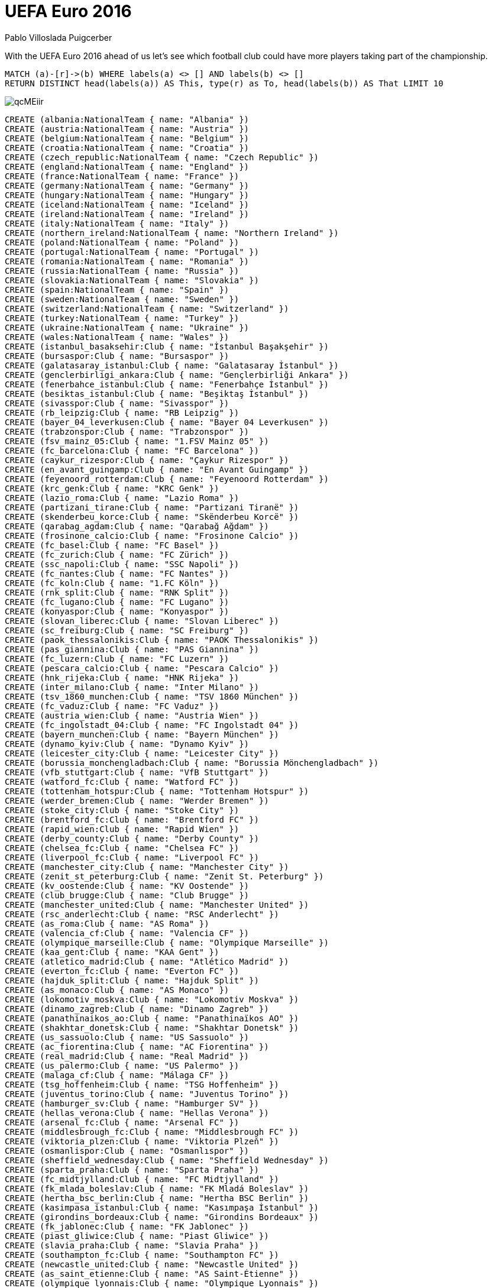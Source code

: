 = UEFA Euro 2016
:author: Pablo Villoslada Puigcerber
:twitter: @Puigcerber

With the UEFA Euro 2016 ahead of us let's see which football club could have more players taking part of the championship.

// You can run this query to get an overview of entities and how they are related:
[console]
----
MATCH (a)-[r]->(b) WHERE labels(a) <> [] AND labels(b) <> []
RETURN DISTINCT head(labels(a)) AS This, type(r) as To, head(labels(b)) AS That LIMIT 10
----

image::https://i.imgur.com/qcMEiir.png[]

//setup
//hide
[source,cypher]
----
CREATE (albania:NationalTeam { name: "Albania" })
CREATE (austria:NationalTeam { name: "Austria" })
CREATE (belgium:NationalTeam { name: "Belgium" })
CREATE (croatia:NationalTeam { name: "Croatia" })
CREATE (czech_republic:NationalTeam { name: "Czech Republic" })
CREATE (england:NationalTeam { name: "England" })
CREATE (france:NationalTeam { name: "France" })
CREATE (germany:NationalTeam { name: "Germany" })
CREATE (hungary:NationalTeam { name: "Hungary" })
CREATE (iceland:NationalTeam { name: "Iceland" })
CREATE (ireland:NationalTeam { name: "Ireland" })
CREATE (italy:NationalTeam { name: "Italy" })
CREATE (northern_ireland:NationalTeam { name: "Northern Ireland" })
CREATE (poland:NationalTeam { name: "Poland" })
CREATE (portugal:NationalTeam { name: "Portugal" })
CREATE (romania:NationalTeam { name: "Romania" })
CREATE (russia:NationalTeam { name: "Russia" })
CREATE (slovakia:NationalTeam { name: "Slovakia" })
CREATE (spain:NationalTeam { name: "Spain" })
CREATE (sweden:NationalTeam { name: "Sweden" })
CREATE (switzerland:NationalTeam { name: "Switzerland" })
CREATE (turkey:NationalTeam { name: "Turkey" })
CREATE (ukraine:NationalTeam { name: "Ukraine" })
CREATE (wales:NationalTeam { name: "Wales" })
CREATE (istanbul_basaksehir:Club { name: "İstanbul Başakşehir" })
CREATE (bursaspor:Club { name: "Bursaspor" })
CREATE (galatasaray_istanbul:Club { name: "Galatasaray İstanbul" })
CREATE (genclerbirligi_ankara:Club { name: "Gençlerbirliği Ankara" })
CREATE (fenerbahce_istanbul:Club { name: "Fenerbahçe İstanbul" })
CREATE (besiktas_istanbul:Club { name: "Beşiktaş İstanbul" })
CREATE (sivasspor:Club { name: "Sivasspor" })
CREATE (rb_leipzig:Club { name: "RB Leipzig" })
CREATE (bayer_04_leverkusen:Club { name: "Bayer 04 Leverkusen" })
CREATE (trabzonspor:Club { name: "Trabzonspor" })
CREATE (fsv_mainz_05:Club { name: "1.FSV Mainz 05" })
CREATE (fc_barcelona:Club { name: "FC Barcelona" })
CREATE (caykur_rizespor:Club { name: "Çaykur Rizespor" })
CREATE (en_avant_guingamp:Club { name: "En Avant Guingamp" })
CREATE (feyenoord_rotterdam:Club { name: "Feyenoord Rotterdam" })
CREATE (krc_genk:Club { name: "KRC Genk" })
CREATE (lazio_roma:Club { name: "Lazio Roma" })
CREATE (partizani_tirane:Club { name: "Partizani Tiranë" })
CREATE (skenderbeu_korce:Club { name: "Skënderbeu Korcë" })
CREATE (qarabag_agdam:Club { name: "Qarabağ Ağdam" })
CREATE (frosinone_calcio:Club { name: "Frosinone Calcio" })
CREATE (fc_basel:Club { name: "FC Basel" })
CREATE (fc_zurich:Club { name: "FC Zürich" })
CREATE (ssc_napoli:Club { name: "SSC Napoli" })
CREATE (fc_nantes:Club { name: "FC Nantes" })
CREATE (fc_koln:Club { name: "1.FC Köln" })
CREATE (rnk_split:Club { name: "RNK Split" })
CREATE (fc_lugano:Club { name: "FC Lugano" })
CREATE (konyaspor:Club { name: "Konyaspor" })
CREATE (slovan_liberec:Club { name: "Slovan Liberec" })
CREATE (sc_freiburg:Club { name: "SC Freiburg" })
CREATE (paok_thessalonikis:Club { name: "PAOK Thessalonikis" })
CREATE (pas_giannina:Club { name: "PAS Giannina" })
CREATE (fc_luzern:Club { name: "FC Luzern" })
CREATE (pescara_calcio:Club { name: "Pescara Calcio" })
CREATE (hnk_rijeka:Club { name: "HNK Rijeka" })
CREATE (inter_milano:Club { name: "Inter Milano" })
CREATE (tsv_1860_munchen:Club { name: "TSV 1860 München" })
CREATE (fc_vaduz:Club { name: "FC Vaduz" })
CREATE (austria_wien:Club { name: "Austria Wien" })
CREATE (fc_ingolstadt_04:Club { name: "FC Ingolstadt 04" })
CREATE (bayern_munchen:Club { name: "Bayern München" })
CREATE (dynamo_kyiv:Club { name: "Dynamo Kyiv" })
CREATE (leicester_city:Club { name: "Leicester City" })
CREATE (borussia_monchengladbach:Club { name: "Borussia Mönchengladbach" })
CREATE (vfb_stuttgart:Club { name: "VfB Stuttgart" })
CREATE (watford_fc:Club { name: "Watford FC" })
CREATE (tottenham_hotspur:Club { name: "Tottenham Hotspur" })
CREATE (werder_bremen:Club { name: "Werder Bremen" })
CREATE (stoke_city:Club { name: "Stoke City" })
CREATE (brentford_fc:Club { name: "Brentford FC" })
CREATE (rapid_wien:Club { name: "Rapid Wien" })
CREATE (derby_county:Club { name: "Derby County" })
CREATE (chelsea_fc:Club { name: "Chelsea FC" })
CREATE (liverpool_fc:Club { name: "Liverpool FC" })
CREATE (manchester_city:Club { name: "Manchester City" })
CREATE (zenit_st_peterburg:Club { name: "Zenit St. Peterburg" })
CREATE (kv_oostende:Club { name: "KV Oostende" })
CREATE (club_brugge:Club { name: "Club Brugge" })
CREATE (manchester_united:Club { name: "Manchester United" })
CREATE (rsc_anderlecht:Club { name: "RSC Anderlecht" })
CREATE (as_roma:Club { name: "AS Roma" })
CREATE (valencia_cf:Club { name: "Valencia CF" })
CREATE (olympique_marseille:Club { name: "Olympique Marseille" })
CREATE (kaa_gent:Club { name: "KAA Gent" })
CREATE (atletico_madrid:Club { name: "Atlético Madrid" })
CREATE (everton_fc:Club { name: "Everton FC" })
CREATE (hajduk_split:Club { name: "Hajduk Split" })
CREATE (as_monaco:Club { name: "AS Monaco" })
CREATE (lokomotiv_moskva:Club { name: "Lokomotiv Moskva" })
CREATE (dinamo_zagreb:Club { name: "Dinamo Zagreb" })
CREATE (panathinaikos_ao:Club { name: "Panathinaïkos AO" })
CREATE (shakhtar_donetsk:Club { name: "Shakhtar Donetsk" })
CREATE (us_sassuolo:Club { name: "US Sassuolo" })
CREATE (ac_fiorentina:Club { name: "AC Fiorentina" })
CREATE (real_madrid:Club { name: "Real Madrid" })
CREATE (us_palermo:Club { name: "US Palermo" })
CREATE (malaga_cf:Club { name: "Málaga CF" })
CREATE (tsg_hoffenheim:Club { name: "TSG Hoffenheim" })
CREATE (juventus_torino:Club { name: "Juventus Torino" })
CREATE (hamburger_sv:Club { name: "Hamburger SV" })
CREATE (hellas_verona:Club { name: "Hellas Verona" })
CREATE (arsenal_fc:Club { name: "Arsenal FC" })
CREATE (middlesbrough_fc:Club { name: "Middlesbrough FC" })
CREATE (viktoria_plzen:Club { name: "Viktoria Plzeň" })
CREATE (osmanlispor:Club { name: "Osmanlıspor" })
CREATE (sheffield_wednesday:Club { name: "Sheffield Wednesday" })
CREATE (sparta_praha:Club { name: "Sparta Praha" })
CREATE (fc_midtjylland:Club { name: "FC Midtjylland" })
CREATE (fk_mlada_boleslav:Club { name: "FK Mladá Boleslav" })
CREATE (hertha_bsc_berlin:Club { name: "Hertha BSC Berlin" })
CREATE (kasimpasa_istanbul:Club { name: "Kasımpaşa İstanbul" })
CREATE (girondins_bordeaux:Club { name: "Girondins Bordeaux" })
CREATE (fk_jablonec:Club { name: "FK Jablonec" })
CREATE (piast_gliwice:Club { name: "Piast Gliwice" })
CREATE (slavia_praha:Club { name: "Slavia Praha" })
CREATE (southampton_fc:Club { name: "Southampton FC" })
CREATE (newcastle_united:Club { name: "Newcastle United" })
CREATE (as_saint_etienne:Club { name: "AS Saint-Étienne" })
CREATE (olympique_lyonnais:Club { name: "Olympique Lyonnais" })
CREATE (sevilla_fc:Club { name: "Sevilla FC" })
CREATE (vfl_wolfsburg:Club { name: "VfL Wolfsburg" })
CREATE (crystal_palace:Club { name: "Crystal Palace" })
CREATE (paris_saint_germain:Club { name: "Paris Saint-Germain" })
CREATE (ogc_nice:Club { name: "OGC Nice" })
CREATE (tigres_ua_nuevo_leon:Club { name: "Tigres UA Nuevo León" })
CREATE (stade_rennais:Club { name: "Stade Rennais" })
CREATE (west_ham_united:Club { name: "West Ham United" })
CREATE (borussia_dortmund:Club { name: "Borussia Dortmund" })
CREATE (hannover_96:Club { name: "Hannover 96" })
CREATE (schalke_04_gelsenkirchen:Club { name: "Schalke 04 Gelsenkirchen" })
CREATE (ferencvarosi_tc:Club { name: "Ferencvárosi TC" })
CREATE (szombathelyi_haladas:Club { name: "Szombathelyi Haladás" })
CREATE (puskas_akademia_felcsut:Club { name: "Puskás Akadémia Felcsút" })
CREATE (ujpest_fc:Club { name: "Újpest FC" })
CREATE (wisla_krakow:Club { name: "Wisła Kraków" })
CREATE (videoton_szekesfehervar:Club { name: "Videoton Székesfehérvár" })
CREATE (lech_poznan:Club { name: "Lech Poznań" })
CREATE (:Club { name: "" })
CREATE (fc_sion:Club { name: "FC Sion" })
CREATE (debreceni_vsc:Club { name: "Debreceni VSC" })
CREATE (diosgyori_vtk:Club { name: "Diósgyõri VTK" })
CREATE (fsv_frankfurt:Club { name: "FSV Frankfurt" })
CREATE (queens_park_rangers:Club { name: "Queens Park Rangers" })
CREATE (al_gharrafa_doha:Club { name: "Al-Gharrafa Doha" })
CREATE (legia_warszawa:Club { name: "Legia Warszawa" })
CREATE (slovan_bratislava:Club { name: "Slovan Bratislava" })
CREATE (fc_nurnberg:Club { name: "1.FC Nürnberg" })
CREATE (sandnes_ulf:Club { name: "Sandnes Ulf" })
CREATE (ostersunds_fk:Club { name: "Östersunds FK" })
CREATE (fk_krasnodar:Club { name: "FK Krasnodar" })
CREATE (aik_solna:Club { name: "AIK Solna" })
CREATE (fylkir_reykjavik:Club { name: "Fylkir Reykjavík" })
CREATE (sparta_sarpsborg:Club { name: "Sparta Sarpsborg" })
CREATE (orebro_sk:Club { name: "Örebro SK" })
CREATE (rosenborg_bk:Club { name: "Rosenborg BK" })
CREATE (ifk_norrkoping:Club { name: "IFK Norrköping" })
CREATE (gif_sundsvall:Club { name: "GIF Sundsvall" })
CREATE (aarhus_gf:Club { name: "Aarhus GF" })
CREATE (fh_hafnarfjordhur:Club { name: "FH Hafnarfjörður" })
CREATE (malmo_ff:Club { name: "Malmö FF" })
CREATE (viking_stavanger:Club { name: "Viking Stavanger" })
CREATE (valerenga_if:Club { name: "Vålerenga IF" })
CREATE (ia_akranes:Club { name: "ÍA Akranes" })
CREATE (ac_horsens:Club { name: "AC Horsens" })
CREATE (aston_villa_fc:Club { name: "Aston Villa FC" })
CREATE (reading_fc:Club { name: "Reading FC" })
CREATE (sunderland_afc:Club { name: "Sunderland AFC" })
CREATE (burnley_fc:Club { name: "Burnley FC" })
CREATE (norwich_city:Club { name: "Norwich City" })
CREATE (west_bromwich_albion:Club { name: "West Bromwich Albion" })
CREATE (afc_bournemouth:Club { name: "AFC Bournemouth" })
CREATE (hull_city:Club { name: "Hull City" })
CREATE (los_angeles_galaxy:Club { name: "Los Angeles Galaxy" })
CREATE (ipswich_town:Club { name: "Ipswich Town" })
CREATE (ac_milan:Club { name: "AC Milan" })
CREATE (sampdoria_genova:Club { name: "Sampdoria Genova" })
CREATE (torino_fc:Club { name: "Torino FC" })
CREATE (new_york_city_fc:Club { name: "New York City FC" })
CREATE (toronto_fc:Club { name: "Toronto FC" })
CREATE (notts_county:Club { name: "Notts County" })
CREATE (hamilton_academical:Club { name: "Hamilton Academical" })
CREATE (milton_keynes_dons:Club { name: "Milton Keynes Dons" })
CREATE (melbourne_city:Club { name: "Melbourne City" })
CREATE (oldham_athletic:Club { name: "Oldham Athletic" })
CREATE (doncaster_rovers:Club { name: "Doncaster Rovers" })
CREATE (fleetwood_town:Club { name: "Fleetwood Town" })
CREATE (aberdeen_fc:Club { name: "Aberdeen FC" })
CREATE (leeds_united:Club { name: "Leeds United" })
CREATE (millwall_fc:Club { name: "Millwall FC" })
CREATE (luton_town:Club { name: "Luton Town" })
CREATE (blackburn_rovers:Club { name: "Blackburn Rovers" })
CREATE (ross_county:Club { name: "Ross County" })
CREATE (wigan_athletic:Club { name: "Wigan Athletic" })
CREATE (kilmarnock_fc:Club { name: "Kilmarnock FC" })
CREATE (dundee_united:Club { name: "Dundee United" })
CREATE (nottingham_forest:Club { name: "Nottingham Forest" })
CREATE (swansea_city:Club { name: "Swansea City" })
CREATE (terek_grozny:Club { name: "Terek Grozny" })
CREATE (lechia_gdansk:Club { name: "Lechia Gdańsk" })
CREATE (cracovia_krakow:Club { name: "Cracovia Kraków" })
CREATE (empoli_fc:Club { name: "Empoli FC" })
CREATE (benfica_lisboa_b:Club { name: "Benfica Lisboa B" })
CREATE (ajax_amsterdam:Club { name: "Ajax Amsterdam" })
CREATE (ruch_chorzow:Club { name: "Ruch Chorzów" })
CREATE (sporting_cp_lisboa:Club { name: "Sporting CP Lisboa" })
CREATE (benfica_lisboa:Club { name: "Benfica Lisboa" })
CREATE (fc_lorient:Club { name: "FC Lorient" })
CREATE (sporting_braga:Club { name: "Sporting Braga" })
CREATE (fc_porto:Club { name: "FC Porto" })
CREATE (rio_ave_fc:Club { name: "Rio Ave FC" })
CREATE (astra_giurgiu:Club { name: "Astra Giurgiu" })
CREATE (al_sailiya_doha:Club { name: "Al-Sailiya Doha" })
CREATE (royal_mouscron___peruwelz:Club { name: "Royal Mouscron - Péruwelz" })
CREATE (gaz_metan_medias:Club { name: "Gaz Metan Mediaş" })
CREATE (steaua_bucuresti:Club { name: "Steaua Bucureşti" })
CREATE (rayo_vallecano_madrid:Club { name: "Rayo Vallecano Madrid" })
CREATE (pandurii_targu_jiu:Club { name: "Pandurii Târgu Jiu" })
CREATE (cardiff_city:Club { name: "Cardiff City" })
CREATE (csu_craiova:Club { name: "CSU Craiova" })
CREATE (hapoel_tel_aviv:Club { name: "Hapoel Tel-Aviv" })
CREATE (dinamo_bucuresti:Club { name: "Dinamo Bucureşti" })
CREATE (concordia_chiajna:Club { name: "Concordia Chiajna" })
CREATE (al_ittihad_jidda:Club { name: "Al-Ittihad Jidda" })
CREATE (hapoel_beer_sheva:Club { name: "Hapoel Be'er-Sheva" })
CREATE (ludogorets_razgrad:Club { name: "Ludogorets Razgrad" })
CREATE (cordoba_cf:Club { name: "Córdoba CF" })
CREATE (nec_nijmegen:Club { name: "NEC Nijmegen" })
CREATE (viitorul_constanta:Club { name: "Viitorul Constanța" })
CREATE (cska_moskva:Club { name: "CSKA Moskva" })
CREATE (spartak_moskva:Club { name: "Spartak Moskva" })
CREATE (dinamo_moskva:Club { name: "Dinamo Moskva" })
CREATE (rubin_kazan:Club { name: "Rubin Kazan" })
CREATE (fk_rostov_na_donu:Club { name: "FK Rostov-na-Donu" })
CREATE (kuban_krasnodar:Club { name: "Kuban Krasnodar" })
CREATE (dac_dunajska_streda:Club { name: "DAC Dunajská Streda" })
CREATE (arsenal_tula:Club { name: "Arsenal Tula" })
CREATE (msk_zilina:Club { name: "MŠK Žilina" })
CREATE (sydney_fc:Club { name: "Sydney FC" })
CREATE (mfk_ruzomberok:Club { name: "MFK Ružomberok" })
CREATE (willem_ii_tilburg:Club { name: "Willem II Tilburg" })
CREATE (lekhwiya_doha:Club { name: "Lekhwiya Doha" })
CREATE (athletic_bilbao:Club { name: "Athletic Bilbao" })
CREATE (villarreal_cf:Club { name: "Villarreal CF" })
CREATE (celta_vigo:Club { name: "Celta Vigo" })
CREATE (randers_fc:Club { name: "Randers FC" })
CREATE (djurgardens_if:Club { name: "Djurgårdens IF" })
CREATE (if_elfsborg:Club { name: "IF Elfsborg" })
CREATE (ifk_goteborg:Club { name: "IFK Göteborg" })
CREATE (guangzhou_rf:Club { name: "Guangzhou R&F" })
CREATE (hammarby_if:Club { name: "Hammarby IF" })
CREATE (fc_augsburg:Club { name: "FC Augsburg" })
CREATE (toulouse_fc:Club { name: "Toulouse FC" })
CREATE (young_boys_bern:Club { name: "Young Boys Bern" })
CREATE (udinese_calcio:Club { name: "Udinese Calcio" })
CREATE (olympiakos_piraios:Club { name: "Olympiakos Piraios" })
CREATE (genoa_cfc:Club { name: "Genoa CFC" })
CREATE (eintracht_frankfurt:Club { name: "Eintracht Frankfurt" })
CREATE (dnipro_dnipropetrovsk:Club { name: "Dnipro Dnipropetrovsk" })
CREATE (zorya_luhansk:Club { name: "Zorya Luhansk" })
CREATE (karpaty_lviv:Club { name: "Karpaty Lviv" })
CREATE (fk_ufa:Club { name: "FK Ufa" })
CREATE (qayrat_almaty:Club { name: "Qayrat Almaty" })
CREATE (vitesse_arnhem:Club { name: "Vitesse Arnhem" })
CREATE (inverness_caledonian_thistle:Club { name: "Inverness Caledonian Thistle" })
CREATE (fulham_fc:Club { name: "Fulham FC" })
CREATE (huddersfield_town:Club { name: "Huddersfield Town" })
CREATE (wolverhampton_wanderers:Club { name: "Wolverhampton Wanderers" })
CREATE (volkan_babacan:Player { name: "Volkan Babacan" })
CREATE (fehmi_mert_gunok:Player { name: "Fehmi Mert Günok" })
CREATE (serdar_aziz:Player { name: "Serdar Aziz" })
CREATE (hakan_kadir_balta:Player { name: "Hakan Kadir Balta" })
CREATE (ahmet_calik:Player { name: "Ahmet Çalık" })
CREATE (caner_erkin:Player { name: "Caner Erkin" })
CREATE (gokhan_gonul:Player { name: "Gökhan Gönül" })
CREATE (ersan_gulum:Player { name: "Ersan Gülüm" })
CREATE (semih_kaya:Player { name: "Semih Kaya" })
CREATE (ismail_koybasi:Player { name: "İsmail Köybaşı" })
CREATE (umit_kurt:Player { name: "Ümit Kurt" })
CREATE (atinc_nukan:Player { name: "Atınç Nukan" })
CREATE (sener_ozbayrakli:Player { name: "Şener Özbayraklı" })
CREATE (emre_tasdemir:Player { name: "Emre Taşdemir" })
CREATE (ozan_tufan:Player { name: "Ozan Tufan" })
CREATE (hakan_calhanoglu:Player { name: "Hakan Çalhanoğlu" })
CREATE (mehmet_ekici:Player { name: "Mehmet Ekici" })
CREATE (yunus_malli:Player { name: "Yunus Mallı" })
CREATE (arda_turan:Player { name: "Arda Turan" })
CREATE (mahmut_tekdemir:Player { name: "Mahmut Tekdemir" })
CREATE (mehmet_topal:Player { name: "Mehmet Topal" })
CREATE (selcuk_inan:Player { name: "Selçuk İnan" })
CREATE (oguzhan_ozyakup:Player { name: "Oğuzhan Özyakup" })
CREATE (alper_potuk:Player { name: "Alper Potuk" })
CREATE (okay_yokuslu:Player { name: "Okay Yokuşlu" })
CREATE (eren_albayrak:Player { name: "Eren Albayrak" })
CREATE (umut_bulut:Player { name: "Umut Bulut" })
CREATE (emre_colak:Player { name: "Emre Çolak" })
CREATE (muhammet_demir:Player { name: "Muhammet Demir" })
CREATE (mevlut_erdinc:Player { name: "Mevlüt Erdinç" })
CREATE (colin_kazim_richards:Player { name: "Colin Kâzım-Richards" })
CREATE (yasin_oztekin:Player { name: "Yasin Öztekin" })
CREATE (olcay_sahan:Player { name: "Olcay Şahan" })
CREATE (volkan_sen:Player { name: "Volkan Şen" })
CREATE (gokhan_tore:Player { name: "Gökhan Töre" })
CREATE (cenk_tosun:Player { name: "Cenk Tosun" })
CREATE (enes_unal:Player { name: "Enes Ünal" })
CREATE (burak_yilmaz:Player { name: "Burak Yılmaz" })
CREATE (etrit_berisha:Player { name: "Etrit Berisha" })
CREATE (alban_hoxha:Player { name: "Alban Hoxha" })
CREATE (orges_shehi:Player { name: "Orges Shehi" })
CREATE (ansi_agolli:Player { name: "Ansi Agolli" })
CREATE (arlind_ajeti:Player { name: "Arlind Ajeti" })
CREATE (naser_aliji:Player { name: "Naser Aliji" })
CREATE (berat_djimsiti:Player { name: "Berat Djimsiti" })
CREATE (arbnor_fejzullahu:Player { name: "Arbnor Fejzullahu" })
CREATE (elseid_hysaj:Player { name: "Elseid Hysaj" })
CREATE (ermir_lenjani:Player { name: "Ermir Lenjani" })
CREATE (mergim_mavraj:Player { name: "Mergim Mavraj" })
CREATE (amir_rrahmani:Player { name: "Amir Rrahmani" })
CREATE (freddie_veseli:Player { name: "Freddie Veseli" })
CREATE (shkelzen_gashi:Player { name: "Shkëlzen Gashi" })
CREATE (alban_meha:Player { name: "Alban Meha" })
CREATE (herolind_shala:Player { name: "Herolind Shala" })
CREATE (amir_abrashi:Player { name: "Amir Abrashi" })
CREATE (lorik_cana:Player { name: "Lorik Cana" })
CREATE (ergys_kace:Player { name: "Ergys Kaçe" })
CREATE (andi_lila:Player { name: "Andi Lila" })
CREATE (taulant_xhaka:Player { name: "Taulant Xhaka" })
CREATE (migjen_basha:Player { name: "Migjen Basha" })
CREATE (burim_kukeli:Player { name: "Burim Kukeli" })
CREATE (sabien_lilaj:Player { name: "Sabien Lilaj" })
CREATE (ledian_memushaj:Player { name: "Ledian Memushaj" })
CREATE (bekim_balaj:Player { name: "Bekim Balaj" })
CREATE (sokol_cikalleshi:Player { name: "Sokol Cikalleshi" })
CREATE (rey_manaj:Player { name: "Rey Manaj" })
CREATE (valdet_rama:Player { name: "Valdet Rama" })
CREATE (odise_roshi:Player { name: "Odise Roshi" })
CREATE (armando_sadiku:Player { name: "Armando Sadiku" })
CREATE (hamdi_salihi:Player { name: "Hamdi Salihi" })
CREATE (robert_almer:Player { name: "Robert Almer" })
CREATE (ramazan_ozcan:Player { name: "Ramazan Özcan" })
CREATE (david_alaba:Player { name: "David Alaba" })
CREATE (aleksandar_dragovic:Player { name: "Aleksandar Dragović" })
CREATE (christian_fuchs:Player { name: "Christian Fuchs" })
CREATE (martin_hinteregger:Player { name: "Martin Hinteregger" })
CREATE (florian_klein:Player { name: "Florian Klein" })
CREATE (sebastian_prodl:Player { name: "Sebastian Prödl" })
CREATE (markus_suttner:Player { name: "Markus Suttner" })
CREATE (kevin_wimmer:Player { name: "Kevin Wimmer" })
CREATE (zlatko_junuzovic:Player { name: "Zlatko Junuzović" })
CREATE (marcel_sabitzer:Player { name: "Marcel Sabitzer" })
CREATE (julian_baumgartlinger:Player { name: "Julian Baumgartlinger" })
CREATE (stefan_ilsanker:Player { name: "Stefan Ilsanker" })
CREATE (marko_arnautovic:Player { name: "Marko Arnautović" })
CREATE (marco_djuricin:Player { name: "Marco Djuricin" })
CREATE (martin_harnik:Player { name: "Martin Harnik" })
CREATE (lukas_hinterseer:Player { name: "Lukas Hinterseer" })
CREATE (marc_janko:Player { name: "Marc Janko" })
CREATE (jakob_jantscher:Player { name: "Jakob Jantscher" })
CREATE (florian_kainz:Player { name: "Florian Kainz" })
CREATE (rubin_okotie:Player { name: "Rubin Okotie" })
CREATE (karim_onisiwo:Player { name: "Karim Onisiwo" })
CREATE (andreas_weimann:Player { name: "Andreas Weimann" })
CREATE (thibaut_courtois:Player { name: "Thibaut Courtois" })
CREATE (simon_mignolet:Player { name: "Simon Mignolet" })
CREATE (toby_alderweireld:Player { name: "Toby Alderweireld" })
CREATE (luis_pedro_cavanda:Player { name: "Luis Pedro Cavanda" })
CREATE (jason_denayer:Player { name: "Jason Denayer" })
CREATE (vincent_kompany:Player { name: "Vincent Kompany" })
CREATE (nicolas_lombaerts:Player { name: "Nicolas Lombaerts" })
CREATE (jordan_lukaku:Player { name: "Jordan Lukaku" })
CREATE (thomas_meunier:Player { name: "Thomas Meunier" })
CREATE (thomas_vermaelen:Player { name: "Thomas Vermaelen" })
CREATE (jan_vertonghen:Player { name: "Jan Vertonghen" })
CREATE (kevin_de_bruyne:Player { name: "Kevin De Bruyne" })
CREATE (moussa_dembele:Player { name: "Moussa Dembélé" })
CREATE (marouane_fellaini:Player { name: "Marouane Fellaini" })
CREATE (leander_dendoncker:Player { name: "Leander Dendoncker" })
CREATE (radja_nainggolan:Player { name: "Radja Nainggolan" })
CREATE (axel_witsel:Player { name: "Axel Witsel" })
CREATE (zakaria_bakkali:Player { name: "Zakaria Bakkali" })
CREATE (michy_batshuayi:Player { name: "Michy Batshuayi" })
CREATE (christian_benteke:Player { name: "Christian Benteke" })
CREATE (nacer_chadli:Player { name: "Nacer Chadli" })
CREATE (laurent_depoitre:Player { name: "Laurent Depoitre" })
CREATE (yannick_ferreira_carrasco:Player { name: "Yannick Ferreira Carrasco" })
CREATE (eden_hazard:Player { name: "Eden Hazard" })
CREATE (romelu_lukaku:Player { name: "Romelu Lukaku" })
CREATE (dries_mertens:Player { name: "Dries Mertens" })
CREATE (kevin_mirallas:Player { name: "Kévin Mirallas" })
CREATE (divock_origi:Player { name: "Divock Origi" })
CREATE (lovre_kalinic:Player { name: "Lovre Kalinić" })
CREATE (danijel_subasic:Player { name: "Danijel Subašić" })
CREATE (ivan_vargic:Player { name: "Ivan Vargić" })
CREATE (vedran_corluka:Player { name: "Vedran Ćorluka" })
CREATE (tin_jedvaj:Player { name: "Tin Jedvaj" })
CREATE (marin_leovac:Player { name: "Marin Leovac" })
CREATE (marko_leskovic:Player { name: "Marko Lešković" })
CREATE (goran_milovic:Player { name: "Goran Milović" })
CREATE (josip_pivaric:Player { name: "Josip Pivarić" })
CREATE (danijel_pranjic:Player { name: "Danijel Pranjić" })
CREATE (gordon_schildenfeld:Player { name: "Gordon Schildenfeld" })
CREATE (darijo_srna:Player { name: "Darijo Srna" })
CREATE (domagoj_vida:Player { name: "Domagoj Vida" })
CREATE (sime_vrsaljko:Player { name: "Šime Vrsaljko" })
CREATE (marcelo_brozovic:Player { name: "Marcelo Brozović" })
CREATE (ivan_perisic:Player { name: "Ivan Perišić" })
CREATE (anas_sharbini:Player { name: "Anas Sharbini" })
CREATE (milan_badelj:Player { name: "Milan Badelj" })
CREATE (mateo_kovacic:Player { name: "Mateo Kovačić" })
CREATE (ivan_mocinic:Player { name: "Ivan Močinić" })
CREATE (mato_jajalo:Player { name: "Mato Jajalo" })
CREATE (luka_modric:Player { name: "Luka Modrić" })
CREATE (mario_pasalic:Player { name: "Mario Pašalić" })
CREATE (ivan_rakitic:Player { name: "Ivan Rakitić" })
CREATE (duje_cop:Player { name: "Duje Čop" })
CREATE (nikola_kalinic:Player { name: "Nikola Kalinić" })
CREATE (andrej_kramaric:Player { name: "Andrej Kramarić" })
CREATE (mario_mandzukic:Player { name: "Mario Mandžukić" })
CREATE (ivica_olic:Player { name: "Ivica Olić" })
CREATE (marko_pjaca:Player { name: "Marko Pjaca" })
CREATE (ante_rebic:Player { name: "Ante Rebić" })
CREATE (petr_cech:Player { name: "Petr Čech" })
CREATE (tomas_vaclik:Player { name: "Tomáš Vaclík" })
CREATE (lukas_bartosak:Player { name: "Lukáš Bartošák" })
CREATE (theodor_gebre_selassie:Player { name: "Theodor Gebre Selassie" })
CREATE (pavel_kaderabek:Player { name: "Pavel Kadeřábek" })
CREATE (michal_kadlec:Player { name: "Michal Kadlec" })
CREATE (tomas_kalas:Player { name: "Tomáš Kalas" })
CREATE (david_limbersky:Player { name: "David Limberský" })
CREATE (vaclav_prochazka:Player { name: "Václav Procházka" })
CREATE (daniel_pudil:Player { name: "Daniel Pudil" })
CREATE (tomas_sivok:Player { name: "Tomáš Sivok" })
CREATE (marek_suchy:Player { name: "Marek Suchý" })
CREATE (adam_hlousek:Player { name: "Adam Hloušek" })
CREATE (daniel_kolar:Player { name: "Daniel Kolář" })
CREATE (jan_kopic:Player { name: "Jan Kopic" })
CREATE (ladislav_krejci:Player { name: "Ladislav Krejčí" })
CREATE (filip_novak:Player { name: "Filip Novák" })
CREATE (tomas_rosicky:Player { name: "Tomáš Rosický" })
CREATE (ondrej_vanek:Player { name: "Ondřej Vaněk" })
CREATE (ondrej_zahustel:Player { name: "Ondřej Zahustel" })
CREATE (mario_holek:Player { name: "Mario Holek" })
CREATE (lukas_vacha:Player { name: "Lukáš Vácha" })
CREATE (vladimir_darida:Player { name: "Vladimír Darida" })
CREATE (david_pavelka:Player { name: "David Pavelka" })
CREATE (jaroslav_plasil:Player { name: "Jaroslav Plašil" })
CREATE (martin_pospisil:Player { name: "Martin Pospíšil" })
CREATE (kamil_vacek:Player { name: "Kamil Vacek" })
CREATE (borek_dockal:Player { name: "Bořek Dočkal" })
CREATE (vaclav_kadlec:Player { name: "Václav Kadlec" })
CREATE (david_lafata:Player { name: "David Lafata" })
CREATE (tomas_necid:Player { name: "Tomáš Necid" })
CREATE (milan_petrzela:Player { name: "Milan Petržela" })
CREATE (vaclav_pilar:Player { name: "Václav Pilař" })
CREATE (jiri_skalak:Player { name: "Jiří Skalák" })
CREATE (milan_skoda:Player { name: "Milan Škoda" })
CREATE (josef_sural:Player { name: "Josef Šural" })
CREATE (jack_butland:Player { name: "Jack Butland" })
CREATE (joe_hart:Player { name: "Joe Hart" })
CREATE (leighton_baines:Player { name: "Leighton Baines" })
CREATE (ryan_bertrand:Player { name: "Ryan Bertrand" })
CREATE (gary_cahill:Player { name: "Gary Cahill" })
CREATE (nathaniel_clyne:Player { name: "Nathaniel Clyne" })
CREATE (eric_dier:Player { name: "Eric Dier" })
CREATE (kieran_gibbs:Player { name: "Kieran Gibbs" })
CREATE (phil_jagielka:Player { name: "Phil Jagielka" })
CREATE (phil_jones:Player { name: "Phil Jones" })
CREATE (luke_shaw:Player { name: "Luke Shaw" })
CREATE (chris_smalling:Player { name: "Chris Smalling" })
CREATE (john_stones:Player { name: "John Stones" })
CREATE (kyle_walker:Player { name: "Kyle Walker" })
CREATE (adam_lallana:Player { name: "Adam Lallana" })
CREATE (james_milner:Player { name: "James Milner" })
CREATE (jonjo_shelvey:Player { name: "Jonjo Shelvey" })
CREATE (dele_alli:Player { name: "Dele Alli" })
CREATE (ross_barkley:Player { name: "Ross Barkley" })
CREATE (michael_carrick:Player { name: "Michael Carrick" })
CREATE (fabian_delph:Player { name: "Fabian Delph" })
CREATE (jordan_henderson:Player { name: "Jordan Henderson" })
CREATE (ryan_mason:Player { name: "Ryan Mason" })
CREATE (jack_wilshere:Player { name: "Jack Wilshere" })
CREATE (danny_ings:Player { name: "Danny Ings" })
CREATE (harry_kane:Player { name: "Harry Kane" })
CREATE (alex_oxlade_chamberlain:Player { name: "Alex Oxlade-Chamberlain" })
CREATE (wayne_rooney:Player { name: "Wayne Rooney" })
CREATE (raheem_sterling:Player { name: "Raheem Sterling" })
CREATE (andros_townsend:Player { name: "Andros Townsend" })
CREATE (jamie_vardy:Player { name: "Jamie Vardy" })
CREATE (theo_walcott:Player { name: "Theo Walcott" })
CREATE (danny_welbeck:Player { name: "Danny Welbeck" })
CREATE (hugo_lloris:Player { name: "Hugo Lloris" })
CREATE (steve_mandanda:Player { name: "Steve Mandanda" })
CREATE (stephane_ruffier:Player { name: "Stéphane Ruffier" })
CREATE (mathieu_debuchy:Player { name: "Mathieu Debuchy" })
CREATE (lucas_digne:Player { name: "Lucas Digne" })
CREATE (patrice_evra:Player { name: "Patrice Evra" })
CREATE (christophe_jallet:Player { name: "Christophe Jallet" })
CREATE (laurent_koscielny:Player { name: "Laurent Koscielny" })
CREATE (eliaquim_mangala:Player { name: "Eliaquim Mangala" })
CREATE (bacary_sagna:Player { name: "Bacary Sagna" })
CREATE (mamadou_sakho:Player { name: "Mamadou Sakho" })
CREATE (benoit_tremoulinas:Player { name: "Benoît Trémoulinas" })
CREATE (raphael_varane:Player { name: "Raphaël Varane" })
CREATE (kurt_zouma:Player { name: "Kurt Zouma" })
CREATE (nabil_fekir:Player { name: "Nabil Fekir" })
CREATE (lassana_diarra:Player { name: "Lassana Diarra" })
CREATE (maxime_gonalons:Player { name: "Maxime Gonalons" })
CREATE (josuha_guilavogui:Player { name: "Josuha Guilavogui" })
CREATE (geoffrey_kondogbia:Player { name: "Geoffrey Kondogbia" })
CREATE (morgan_schneiderlin:Player { name: "Morgan Schneiderlin" })
CREATE (yohan_cabaye:Player { name: "Yohan Cabaye" })
CREATE (blaise_matuidi:Player { name: "Blaise Matuidi" })
CREATE (paul_pogba:Player { name: "Paul Pogba" })
CREATE (moussa_sissoko:Player { name: "Moussa Sissoko" })
CREATE (hatem_ben_arfa:Player { name: "Hatem Ben Arfa" })
CREATE (karim_benzema:Player { name: "Karim Benzema" })
CREATE (kingsley_coman:Player { name: "Kingsley Coman" })
CREATE (andre_pierre_gignac:Player { name: "André-Pierre Gignac" })
CREATE (olivier_giroud:Player { name: "Olivier Giroud" })
CREATE (antoine_griezmann:Player { name: "Antoine Griezmann" })
CREATE (alexandre_lacazette:Player { name: "Alexandre Lacazette" })
CREATE (anthony_martial:Player { name: "Anthony Martial" })
CREATE (paul_georges_ntep:Player { name: "Paul-Georges Ntep" })
CREATE (dimitri_payet:Player { name: "Dimitri Payet" })
CREATE (mathieu_valbuena:Player { name: "Mathieu Valbuena" })
CREATE (manuel_neuer:Player { name: "Manuel Neuer" })
CREATE (roman_weidenfeller:Player { name: "Roman Weidenfeller" })
CREATE (ron_robert_zieler:Player { name: "Ron-Robert Zieler" })
CREATE (holger_badstuber:Player { name: "Holger Badstuber" })
CREATE (jerome_boateng:Player { name: "Jérôme Boateng" })
CREATE (matthias_ginter:Player { name: "Matthias Ginter" })
CREATE (jonas_hector:Player { name: "Jonas Hector" })
CREATE (benedikt_howedes:Player { name: "Benedikt Höwedes" })
CREATE (mats_hummels:Player { name: "Mats Hummels" })
CREATE (shkodran_mustafi:Player { name: "Shkodran Mustafi" })
CREATE (antonio_rudiger:Player { name: "Antonio Rüdiger" })
CREATE (julian_draxler:Player { name: "Julian Draxler" })
CREATE (mario_gotze:Player { name: "Mario Götze" })
CREATE (toni_kroos:Player { name: "Toni Kroos" })
CREATE (mesut_ozil:Player { name: "Mesut Özil" })
CREATE (emre_can:Player { name: "Emre Can" })
CREATE (sami_khedira:Player { name: "Sami Khedira" })
CREATE (christoph_kramer:Player { name: "Christoph Kramer" })
CREATE (ilkay_gundogan:Player { name: "İlkay Gündoğan" })
CREATE (sebastian_rudy:Player { name: "Sebastian Rudy" })
CREATE (bastian_schweinsteiger:Player { name: "Bastian Schweinsteiger" })
CREATE (karim_bellarabi:Player { name: "Karim Bellarabi" })
CREATE (mario_gomez:Player { name: "Mario Gómez" })
CREATE (patrick_herrmann:Player { name: "Patrick Herrmann" })
CREATE (max_kruse:Player { name: "Max Kruse" })
CREATE (thomas_muller:Player { name: "Thomas Müller" })
CREATE (lukas_podolski:Player { name: "Lukas Podolski" })
CREATE (marco_reus:Player { name: "Marco Reus" })
CREATE (leroy_sane:Player { name: "Leroy Sané" })
CREATE (andre_schurrle:Player { name: "André Schürrle" })
CREATE (kevin_volland:Player { name: "Kevin Volland" })
CREATE (denes_dibusz:Player { name: "Dénes Dibusz" })
CREATE (gabor_kiraly:Player { name: "Gábor Király" })
CREATE (attila_fiola:Player { name: "Attila Fiola" })
CREATE (gyula_forro:Player { name: "Gyula Forró" })
CREATE (richard_guzmics:Player { name: "Richárd Guzmics" })
CREATE (roland_juhasz:Player { name: "Roland Juhász" })
CREATE (tamas_kadar:Player { name: "Tamás Kádár" })
CREATE (adam_lang:Player { name: "Ádám Lang" })
CREATE (adam_pinter:Player { name: "Ádám Pintér" })
CREATE (zoltan_szelesi:Player { name: "Zoltán Szélesi" })
CREATE (roland_szolnoki:Player { name: "Roland Szolnoki" })
CREATE (vilmos_vanczak:Player { name: "Vilmos Vanczák" })
CREATE (adam_bodi:Player { name: "Ádám Bódi" })
CREATE (balazs_dzsudzsak:Player { name: "Balázs Dzsudzsák" })
CREATE (zoltan_gera:Player { name: "Zoltán Gera" })
CREATE (laszlo_kleinheisler:Player { name: "László Kleinheisler" })
CREATE (leandro_almeida:Player { name: "Leandro Almeida" })
CREATE (akos_elek:Player { name: "Ákos Elek" })
CREATE (adam_nagy:Player { name: "Ádám Nagy" })
CREATE (adam_simon:Player { name: "Ádám Simon" })
CREATE (zsolt_kalmar:Player { name: "Zsolt Kalmár" })
CREATE (daniel_tozser:Player { name: "Dániel Tőzsér" })
CREATE (daniel_bode:Player { name: "Dániel Böde" })
CREATE (gergo_lovrencsics:Player { name: "Gergő Lovrencsics" })
CREATE (krisztian_nemeth:Player { name: "Krisztián Németh" })
CREATE (nemanja_nikolic:Player { name: "Nemanja Nikolić" })
CREATE (tamas_priskin:Player { name: "Tamás Priskin" })
CREATE (zoltan_stieber:Player { name: "Zoltán Stieber" })
CREATE (adam_szalai:Player { name: "Ádám Szalai" })
CREATE (roland_varga:Player { name: "Roland Varga" })
CREATE (ingvar_jonsson:Player { name: "Ingvar Jónsson" })
CREATE (haraldur_bjornsson:Player { name: "Haraldur Björnsson" })
CREATE (ragnar_sigurdhsson:Player { name: "Ragnar Sigurðsson" })
CREATE (haukur_hauksson:Player { name: "Haukur Hauksson" })
CREATE (andres_mar_johannesson:Player { name: "Andrés Már Jóhannesson" })
CREATE (kristinn_jonsson:Player { name: "Kristinn Jónsson" })
CREATE (solvi_geir_ottesen:Player { name: "Sölvi Geir Ottesen" })
CREATE (hjortur_logi_valgardhsson:Player { name: "Hjörtur Logi Valgarðsson" })
CREATE (holmar_eyjolfsson:Player { name: "Hólmar Eyjólfsson" })
CREATE (arnor_ingvi_traustason:Player { name: "Arnór Ingvi Traustason" })
CREATE (runar_mar_sigurjonsson:Player { name: "Rúnar Már Sigurjónsson" })
CREATE (theodor_bjarnason:Player { name: "Theódór Bjarnason" })
CREATE (emil_palsson:Player { name: "Emil Pálsson" })
CREATE (kari_arnason:Player { name: "Kári Árnason" })
CREATE (bjorn_sverrisson:Player { name: "Björn Sverrisson" })
CREATE (vidhar_kjartansson:Player { name: "Viðar Kjartansson" })
CREATE (eidhur_gudhjohnsen:Player { name: "Eiður Guðjohnsen" })
CREATE (elias_mar_omarsson:Player { name: "Elías Már Ómarsson" })
CREATE (gardhar_gunnlaugsson:Player { name: "Garðar Gunnlaugsson" })
CREATE (kjartan_finnbogason:Player { name: "Kjartan Finnbogason" })
CREATE (matthias_vilhjalmsson:Player { name: "Matthías Vilhjálmsson" })
CREATE (thorarinn_ingi_valdimarsson:Player { name: "Þórarinn Ingi Valdimarsson" })
CREATE (shay_given:Player { name: "Shay Given" })
CREATE (darren_randolph:Player { name: "Darren Randolph" })
CREATE (kieren_westwood:Player { name: "Kieren Westwood" })
CREATE (cyrus_christie:Player { name: "Cyrus Christie" })
CREATE (ciaran_clark:Player { name: "Ciaran Clark" })
CREATE (seamus_coleman:Player { name: "Séamus Coleman" })
CREATE (richard_keogh:Player { name: "Richard Keogh" })
CREATE (paul_mcshane:Player { name: "Paul McShane" })
CREATE (john_oshea:Player { name: "John O'Shea" })
CREATE (stephen_ward:Player { name: "Stephen Ward" })
CREATE (marc_wilson:Player { name: "Marc Wilson" })
CREATE (robbie_brady:Player { name: "Robbie Brady" })
CREATE (wes_hoolahan:Player { name: "Wes Hoolahan" })
CREATE (james_mcclean:Player { name: "James McClean" })
CREATE (aiden_mcgeady:Player { name: "Aiden McGeady" })
CREATE (harry_arter:Player { name: "Harry Arter" })
CREATE (jeff_hendrick:Player { name: "Jeff Hendrick" })
CREATE (james_mccarthy:Player { name: "James McCarthy" })
CREATE (david_meyler:Player { name: "David Meyler" })
CREATE (stephen_quinn:Player { name: "Stephen Quinn" })
CREATE (glenn_whelan:Player { name: "Glenn Whelan" })
CREATE (robbie_keane:Player { name: "Robbie Keane" })
CREATE (shane_long:Player { name: "Shane Long" })
CREATE (david_mcgoldrick:Player { name: "David McGoldrick" })
CREATE (daryl_murphy:Player { name: "Daryl Murphy" })
CREATE (jon_walters:Player { name: "Jon Walters" })
CREATE (gianluigi_buffon:Player { name: "Gianluigi Buffon" })
CREATE (salvatore_sirigu:Player { name: "Salvatore Sirigu" })
CREATE (ignazio_abate:Player { name: "Ignazio Abate" })
CREATE (luca_antonelli:Player { name: "Luca Antonelli" })
CREATE (davide_astori:Player { name: "Davide Astori" })
CREATE (andrea_barzagli:Player { name: "Andrea Barzagli" })
CREATE (leonardo_bonucci:Player { name: "Leonardo Bonucci" })
CREATE (giorgio_chiellini:Player { name: "Giorgio Chiellini" })
CREATE (matteo_darmian:Player { name: "Matteo Darmian" })
CREATE (mattia_de_sciglio:Player { name: "Mattia De Sciglio" })
CREATE (lorenzo_de_silvestri:Player { name: "Lorenzo De Silvestri" })
CREATE (emiliano_moretti:Player { name: "Emiliano Moretti" })
CREATE (manuel_pasqual:Player { name: "Manuel Pasqual" })
CREATE (andrea_ranocchia:Player { name: "Andrea Ranocchia" })
CREATE (andrea_bertolacci:Player { name: "Andrea Bertolacci" })
CREATE (antonio_candreva:Player { name: "Antonio Candreva" })
CREATE (alessandro_florenzi:Player { name: "Alessandro Florenzi" })
CREATE (franco_vazquez:Player { name: "Franco Vázquez" })
CREATE (daniele_de_rossi:Player { name: "Daniele De Rossi" })
CREATE (mirko_valdifiori:Player { name: "Mirko Valdifiori" })
CREATE (marco_verratti:Player { name: "Marco Verratti" })
CREATE (claudio_marchisio:Player { name: "Claudio Marchisio" })
CREATE (riccardo_montolivo:Player { name: "Riccardo Montolivo" })
CREATE (marco_parolo:Player { name: "Marco Parolo" })
CREATE (andrea_pirlo:Player { name: "Andrea Pirlo" })
CREATE (roberto_soriano:Player { name: "Roberto Soriano" })
CREATE (eder:Player { name: "Éder" })
CREATE (stephan_el_shaarawy:Player { name: "Stephan El Shaarawy" })
CREATE (manolo_gabbiadini:Player { name: "Manolo Gabbiadini" })
CREATE (sebastian_giovinco:Player { name: "Sebastian Giovinco" })
CREATE (ciro_immobile:Player { name: "Ciro Immobile" })
CREATE (alessandro_matri:Player { name: "Alessandro Matri" })
CREATE (stefano_okaka:Player { name: "Stefano Okaka" })
CREATE (graziano_pelle:Player { name: "Graziano Pellè" })
CREATE (nicola_sansone:Player { name: "Nicola Sansone" })
CREATE (simone_zaza:Player { name: "Simone Zaza" })
CREATE (roy_carroll:Player { name: "Roy Carroll" })
CREATE (michael_mcgovern:Player { name: "Michael McGovern" })
CREATE (craig_cathcart:Player { name: "Craig Cathcart" })
CREATE (jonny_evans:Player { name: "Jonny Evans" })
CREATE (lee_hodson:Player { name: "Lee Hodson" })
CREATE (aaron_hughes:Player { name: "Aaron Hughes" })
CREATE (daniel_lafferty:Player { name: "Daniel Lafferty" })
CREATE (gareth_mcauley:Player { name: "Gareth McAuley" })
CREATE (luke_mccullough:Player { name: "Luke McCullough" })
CREATE (conor_mclaughlin:Player { name: "Conor McLaughlin" })
CREATE (ryan_mclaughlin:Player { name: "Ryan McLaughlin" })
CREATE (paddy_mcnair:Player { name: "Paddy McNair" })
CREATE (chris_brunt:Player { name: "Chris Brunt" })
CREATE (stuart_dallas:Player { name: "Stuart Dallas" })
CREATE (shane_ferguson:Player { name: "Shane Ferguson" })
CREATE (patrick_mccourt:Player { name: "Patrick McCourt" })
CREATE (ben_reeves:Player { name: "Ben Reeves" })
CREATE (chris_baird:Player { name: "Chris Baird" })
CREATE (corry_evans:Player { name: "Corry Evans" })
CREATE (steven_davis:Player { name: "Steven Davis" })
CREATE (oliver_norwood:Player { name: "Oliver Norwood" })
CREATE (liam_boyce:Player { name: "Liam Boyce" })
CREATE (will_grigg:Player { name: "Will Grigg" })
CREATE (kyle_lafferty:Player { name: "Kyle Lafferty" })
CREATE (josh_magennis:Player { name: "Josh Magennis" })
CREATE (niall_mcginn:Player { name: "Niall McGinn" })
CREATE (billy_mckay:Player { name: "Billy McKay" })
CREATE (jamie_ward:Player { name: "Jamie Ward" })
CREATE (artur_boruc:Player { name: "Artur Boruc" })
CREATE (lukasz_fabianski:Player { name: "Łukasz Fabiański" })
CREATE (wojciech_szczesny:Player { name: "Wojciech Szczęsny" })
CREATE (thiago_cionek:Player { name: "Thiago Cionek" })
CREATE (kamil_glik:Player { name: "Kamil Glik" })
CREATE (artur_jedrzejczyk:Player { name: "Artur Jędrzejczyk" })
CREATE (tomasz_jodlowiec:Player { name: "Tomasz Jodłowiec" })
CREATE (marcin_komorowski:Player { name: "Marcin Komorowski" })
CREATE (pawel_olkowski:Player { name: "Paweł Olkowski" })
CREATE (michal_pazdan:Player { name: "Michał Pazdan" })
CREATE (lukasz_piszczek:Player { name: "Łukasz Piszczek" })
CREATE (lukasz_szukala:Player { name: "Łukasz Szukała" })
CREATE (jakub_wawrzyniak:Player { name: "Jakub Wawrzyniak" })
CREATE (jakub_blaszczykowski:Player { name: "Jakub Błaszczykowski" })
CREATE (bartosz_kapustka:Player { name: "Bartosz Kapustka" })
CREATE (sebastian_mila:Player { name: "Sebastian Mila" })
CREATE (maciej_rybus:Player { name: "Maciej Rybus" })
CREATE (piotr_zielinski:Player { name: "Piotr Zieliński" })
CREATE (ariel_borysiuk:Player { name: "Ariel Borysiuk" })
CREATE (pawel_dawidowicz:Player { name: "Paweł Dawidowicz" })
CREATE (grzegorz_krychowiak:Player { name: "Grzegorz Krychowiak" })
CREATE (karol_linetty:Player { name: "Karol Linetty" })
CREATE (krzysztof_maczynski:Player { name: "Krzysztof Mączyński" })
CREATE (kamil_grosicki:Player { name: "Kamil Grosicki" })
CREATE (michal_kucharczyk:Player { name: "Michał Kucharczyk" })
CREATE (robert_lewandowski:Player { name: "Robert Lewandowski" })
CREATE (arkadiusz_milik:Player { name: "Arkadiusz Milik" })
CREATE (slawomir_peszko:Player { name: "Sławomir Peszko" })
CREATE (artur_sobiech:Player { name: "Artur Sobiech" })
CREATE (mariusz_stepinski:Player { name: "Mariusz Stępiński" })
CREATE (beto:Player { name: "Beto" })
CREATE (anthony_lopes:Player { name: "Anthony Lopes" })
CREATE (rui_patricio:Player { name: "Rui Patrício" })
CREATE (andre_almeida:Player { name: "André Almeida" })
CREATE (bruno_alves:Player { name: "Bruno Alves" })
CREATE (vitorino_antunes:Player { name: "Vitorino Antunes" })
CREATE (jose_bosingwa:Player { name: "José Bosingwa" })
CREATE (daniel_carrico:Player { name: "Daniel Carriço" })
CREATE (ricardo_carvalho:Player { name: "Ricardo Carvalho" })
CREATE (fabio_coentrao:Player { name: "Fábio Coentrão" })
CREATE (jose_fonte:Player { name: "José Fonte" })
CREATE (raphael_guerreiro:Player { name: "Raphaël Guerreiro" })
CREATE (luis_neto:Player { name: "Luís Neto" })
CREATE (paulo_oliveira:Player { name: "Paulo Oliveira" })
CREATE (pepe:Player { name: "Pepe" })
CREATE (ricardo_pereira:Player { name: "Ricardo Pereira" })
CREATE (andre_pinto:Player { name: "André Pinto" })
CREATE (nelson_semedo:Player { name: "Nélson Semedo" })
CREATE (cedric_soares:Player { name: "Cédric Soares" })
CREATE (eliseu:Player { name: "Eliseu" })
CREATE (joao_mario:Player { name: "João Mário" })
CREATE (bernardo_silva:Player { name: "Bernardo Silva" })
CREATE (rafa_silva:Player { name: "Rafa Silva" })
CREATE (vieirinha:Player { name: "Vieirinha" })
CREATE (ruben_neves:Player { name: "Rúben Neves" })
CREATE (danilo_pereira:Player { name: "Danilo Pereira" })
CREATE (miguel_veloso:Player { name: "Miguel Veloso" })
CREATE (andre_andre:Player { name: "André André" })
CREATE (william_carvalho:Player { name: "William Carvalho" })
CREATE (andre_gomes:Player { name: "André Gomes" })
CREATE (joao_moutinho:Player { name: "João Moutinho" })
CREATE (adrien_silva:Player { name: "Adrien Silva" })
CREATE (tiago:Player { name: "Tiago" })
CREATE (hugo_almeida:Player { name: "Hugo Almeida" })
CREATE (cristiano_ronaldo:Player { name: "Cristiano Ronaldo" })
CREATE (danny:Player { name: "Danny" })
CREATE (goncalo_guedes:Player { name: "Gonçalo Guedes" })
CREATE (lucas_joao:Player { name: "Lucas João" })
CREATE (nani:Player { name: "Nani" })
CREATE (nelson_oliveira:Player { name: "Nélson Oliveira" })
CREATE (pizzi:Player { name: "Pizzi" })
CREATE (ricardo_quaresma:Player { name: "Ricardo Quaresma" })
CREATE (ukra:Player { name: "Ukra" })
CREATE (silvestre_varela:Player { name: "Silvestre Varela" })
CREATE (silviu_lung:Player { name: "Silviu Lung" })
CREATE (costel_pantilimon:Player { name: "Costel Pantilimon" })
CREATE (ciprian_tatarusanu:Player { name: "Ciprian Tătăruşanu" })
CREATE (vlad_chiriches:Player { name: "Vlad Chiricheş" })
CREATE (dragos_grigore:Player { name: "Dragoş Grigore" })
CREATE (cristian_manea:Player { name: "Cristian Manea" })
CREATE (alexandru_matel:Player { name: "Alexandru Măţel" })
CREATE (sergiu_muth:Player { name: "Sergiu Muth" })
CREATE (paul_papp:Player { name: "Paul Papp" })
CREATE (razvan_rat:Player { name: "Răzvan Raţ" })
CREATE (cristian_sapunaru:Player { name: "Cristian Săpunaru" })
CREATE (laszlo_sepsi:Player { name: "László Sepsi" })
CREATE (gabriel_tamas:Player { name: "Gabriel Tamaş" })
CREATE (bogdan_vatajelu:Player { name: "Bogdan Vătăjelu" })
CREATE (constantin_budescu:Player { name: "Constantin Budescu" })
CREATE (claudiu_bumba:Player { name: "Claudiu Bumba" })
CREATE (alexandru_chipciu:Player { name: "Alexandru Chipciu" })
CREATE (steliano_filip:Player { name: "Steliano Filip" })
CREATE (valentin_lazar:Player { name: "Valentin Lazăr" })
CREATE (alexandru_maxim:Player { name: "Alexandru Maxim" })
CREATE (lucian_sanmartean:Player { name: "Lucian Sânmărtean" })
CREATE (cristian_tanase:Player { name: "Cristian Tănase" })
CREATE (gabriel_torje:Player { name: "Gabriel Torje" })
CREATE (ovidiu_hoban:Player { name: "Ovidiu Hoban" })
CREATE (mihai_pintilii:Player { name: "Mihai Pintilii" })
CREATE (paul_anton:Player { name: "Paul Anton" })
CREATE (andrei_prepelita:Player { name: "Andrei Prepeliță" })
CREATE (denis_alibec:Player { name: "Denis Alibec" })
CREATE (florin_andone:Player { name: "Florin Andone" })
CREATE (ioan_hora:Player { name: "Ioan Hora" })
CREATE (andrei_ivan:Player { name: "Andrei Ivan" })
CREATE (claudiu_keseru:Player { name: "Claudiu Keserü" })
CREATE (adrian_popa:Player { name: "Adrian Popa" })
CREATE (mihai_roman:Player { name: "Mihai Roman" })
CREATE (raul_rusescu:Player { name: "Raul Rusescu" })
CREATE (bogdan_stancu:Player { name: "Bogdan Stancu" })
CREATE (florin_tanase:Player { name: "Florin Tănase" })
CREATE (igor_akinfeev:Player { name: "Igor Akinfeev" })
CREATE (yuri_lodygin:Player { name: "Yuri Lodygin" })
CREATE (artyom_rebrov:Player { name: "Artyom Rebrov" })
CREATE (aleksei_berezutski:Player { name: "Aleksei Berezutski" })
CREATE (vasili_berezutski:Player { name: "Vasili Berezutski" })
CREATE (nikita_chernov:Player { name: "Nikita Chernov" })
CREATE (sergei_ignashevich:Player { name: "Sergei Ignashevich" })
CREATE (aleksei_kozlov:Player { name: "Aleksei Kozlov" })
CREATE (oleg_kuzmin:Player { name: "Oleg Kuzmin" })
CREATE (yevgeni_makeev:Player { name: "Yevgeni Makeev" })
CREATE (elmir_nabiullin:Player { name: "Elmir Nabiullin" })
CREATE (ivan_novoseltsev:Player { name: "Ivan Novoseltsev" })
CREATE (andrei_semenov:Player { name: "Andrei Semenov" })
CREATE (georgi_shchennikov:Player { name: "Georgi Shchennikov" })
CREATE (roman_shishkin:Player { name: "Roman Shishkin" })
CREATE (igor_smolnikov:Player { name: "Igor Smolnikov" })
CREATE (viktor_vasin:Player { name: "Viktor Vasin" })
CREATE (yuri_zhirkov:Player { name: "Yuri Zhirkov" })
CREATE (alan_dzagoev:Player { name: "Alan Dzagoev" })
CREATE (aleksandr_golovin:Player { name: "Aleksandr Golovin" })
CREATE (oleg_ivanov:Player { name: "Oleg Ivanov" })
CREATE (dmitri_kombarov:Player { name: "Dmitri Kombarov" })
CREATE (aleksei_miranchuk:Player { name: "Aleksei Miranchuk" })
CREATE (aleksandr_ryazantsev:Player { name: "Aleksandr Ryazantsev" })
CREATE (aleksandr_samedov:Player { name: "Aleksandr Samedov" })
CREATE (dmitri_torbinski:Player { name: "Dmitri Torbinski" })
CREATE (igor_denisov:Player { name: "Igor Denisov" })
CREATE (ruslan_kambolov:Player { name: "Ruslan Kambolov" })
CREATE (denis_glushakov:Player { name: "Denis Glushakov" })
CREATE (pavel_mamaev:Player { name: "Pavel Mamaev" })
CREATE (magomed_ozdoev:Player { name: "Magomed Ozdoev" })
CREATE (oleg_shatov:Player { name: "Oleg Shatov" })
CREATE (roman_shirokov:Player { name: "Roman Shirokov" })
CREATE (artur_yusupov:Player { name: "Artur Yusupov" })
CREATE (roman_zobnin:Player { name: "Roman Zobnin" })
CREATE (denis_cheryshev:Player { name: "Denis Cheryshev" })
CREATE (denis_davydov:Player { name: "Denis Davydov" })
CREATE (artem_dzyuba:Player { name: "Artem Dzyuba" })
CREATE (vladislav_ignatjev:Player { name: "Vladislav Ignatjev" })
CREATE (aleksei_ionov:Player { name: "Aleksei Ionov" })
CREATE (maksim_kanunnikov:Player { name: "Maksim Kanunnikov" })
CREATE (aleksandr_kerzhakov:Player { name: "Aleksandr Kerzhakov" })
CREATE (aleksandr_kokorin:Player { name: "Aleksandr Kokorin" })
CREATE (igor_portnyagin:Player { name: "Igor Portnyagin" })
CREATE (fedor_smolov:Player { name: "Fedor Smolov" })
CREATE (dmitri_yefremov:Player { name: "Dmitri Yefremov" })
CREATE (matus_kozacik:Player { name: "Matúš Kozáčik" })
CREATE (jan_mucha:Player { name: "Ján Mucha" })
CREATE (jan_novota:Player { name: "Ján Novota" })
CREATE (jan_durica:Player { name: "Ján Ďurica" })
CREATE (norbert_gyomber:Player { name: "Norbert Gyömbér" })
CREATE (tomas_hubocan:Player { name: "Tomáš Hubočan" })
CREATE (lubomir_michalik:Player { name: "Ľubomír Michalík" })
CREATE (peter_pekarik:Player { name: "Peter Pekárik" })
CREATE (kornel_salata:Player { name: "Kornel Saláta" })
CREATE (martin_skrtel:Player { name: "Martin Škrtel" })
CREATE (lukas_tesak:Player { name: "Lukáš Tesák" })
CREATE (ondrej_duda:Player { name: "Ondrej Duda" })
CREATE (marek_hamsik:Player { name: "Marek Hamšík" })
CREATE (erik_sabo:Player { name: "Erik Sabo" })
CREATE (dusan_svento:Player { name: "Dušan Švento" })
CREATE (viktor_pecovsky:Player { name: "Viktor Pečovský" })
CREATE (jan_gregus:Player { name: "Ján Greguš" })
CREATE (patrik_hrosovsky:Player { name: "Patrik Hrošovský" })
CREATE (juraj_kucka:Player { name: "Juraj Kucka" })
CREATE (michal_duris:Player { name: "Michal Ďuriš" })
CREATE (filip_holosko:Player { name: "Filip Hološko" })
CREATE (martin_jakubko:Player { name: "Martin Jakubko" })
CREATE (robert_mak:Player { name: "Róbert Mak" })
CREATE (adam_nemec:Player { name: "Adam Nemec" })
CREATE (stanislav_sestak:Player { name: "Stanislav Šesták" })
CREATE (miroslav_stoch:Player { name: "Miroslav Stoch" })
CREATE (robert_vittek:Player { name: "Róbert Vittek" })
CREATE (vladimir_weiss:Player { name: "Vladimír Weiss" })
CREATE (iker_casillas:Player { name: "Iker Casillas" })
CREATE (david_de_gea:Player { name: "David de Gea" })
CREATE (jordi_alba:Player { name: "Jordi Alba" })
CREATE (raul_albiol:Player { name: "Raúl Albiol" })
CREATE (cesar_azpilicueta:Player { name: "César Azpilicueta" })
CREATE (marc_bartra:Player { name: "Marc Bartra" })
CREATE (dani_carvajal:Player { name: "Dani Carvajal" })
CREATE (xabier_etxeita:Player { name: "Xabier Etxeita" })
CREATE (nacho_fernandez:Player { name: "Nacho Fernández" })
CREATE (mario_gaspar:Player { name: "Mario Gaspar" })
CREATE (gerard_pique:Player { name: "Gerard Piqué" })
CREATE (sergio_ramos:Player { name: "Sergio Ramos" })
CREATE (mikel_san_jose:Player { name: "Mikel San José" })
CREATE (juanfran_torres:Player { name: "Juanfran Torres" })
CREATE (juan_bernat:Player { name: "Juan Bernat" })
CREATE (santi_cazorla:Player { name: "Santi Cazorla" })
CREATE (cesc_fabregas:Player { name: "Cesc Fàbregas" })
CREATE (isco:Player { name: "Isco" })
CREATE (koke:Player { name: "Koke" })
CREATE (juan_mata:Player { name: "Juan Mata" })
CREATE (david_silva:Player { name: "David Silva" })
CREATE (vitolo:Player { name: "Vitolo" })
CREATE (sergi_busquets:Player { name: "Sergi Busquets" })
CREATE (mario_suarez:Player { name: "Mario Suárez" })
CREATE (thiago_alcantara:Player { name: "Thiago Alcântara" })
CREATE (andres_iniesta:Player { name: "Andrés Iniesta" })
CREATE (paco_alcacer:Player { name: "Paco Alcácer" })
CREATE (diego_costa:Player { name: "Diego Costa" })
CREATE (juanmi_jimenez:Player { name: "Juanmi Jiménez" })
CREATE (alvaro_morata:Player { name: "Álvaro Morata" })
CREATE (nolito:Player { name: "Nolito" })
CREATE (pedro_rodriguez:Player { name: "Pedro Rodríguez" })
CREATE (aleix_vidal:Player { name: "Aleix Vidal" })
CREATE (patrik_carlgren:Player { name: "Patrik Carlgren" })
CREATE (karl_johan_johnsson:Player { name: "Karl-Johan Johnsson" })
CREATE (jacob_rinne:Player { name: "Jacob Rinne" })
CREATE (emil_bergstrom:Player { name: "Emil Bergström" })
CREATE (sebastian_holmen:Player { name: "Sebastian Holmén" })
CREATE (emil_salomonsson:Player { name: "Emil Salomonsson" })
CREATE (pa_konate:Player { name: "Pa Konate" })
CREATE (adam_lundqvist:Player { name: "Adam Lundqvist" })
CREATE (anton_tinnerholm:Player { name: "Anton Tinnerholm" })
CREATE (linus_wahlqvist:Player { name: "Linus Wahlqvist" })
CREATE (joakim_nilsson:Player { name: "Joakim Nilsson" })
CREATE (viktor_claesson:Player { name: "Viktor Claesson" })
CREATE (marcus_rohden:Player { name: "Marcus Rohdén" })
CREATE (gustav_svensson:Player { name: "Gustav Svensson" })
CREATE (alexander_fransson:Player { name: "Alexander Fransson" })
CREATE (melker_hallberg:Player { name: "Melker Hallberg" })
CREATE (sebastian_eriksson:Player { name: "Sebastian Eriksson" })
CREATE (kerim_mrabti:Player { name: "Kerim Mrabti" })
CREATE (mikael_ishak:Player { name: "Mikael Ishak" })
CREATE (emir_kujovic:Player { name: "Emir Kujović" })
CREATE (nicklas_barkroth:Player { name: "Nicklas Bärkroth" })
CREATE (gustav_engvall:Player { name: "Gustav Engvall" })
CREATE (christoffer_nyman:Player { name: "Christoffer Nyman" })
CREATE (roman_burki:Player { name: "Roman Bürki" })
CREATE (marwin_hitz:Player { name: "Marwin Hitz" })
CREATE (yann_sommer:Player { name: "Yann Sommer" })
CREATE (johan_djourou:Player { name: "Johan Djourou" })
CREATE (timm_klose:Player { name: "Timm Klose" })
CREATE (michael_lang:Player { name: "Michael Lang" })
CREATE (stephan_lichtsteiner:Player { name: "Stephan Lichtsteiner" })
CREATE (francois_moubandje:Player { name: "François Moubandje" })
CREATE (ricardo_rodriguez:Player { name: "Ricardo Rodríguez" })
CREATE (fabian_schar:Player { name: "Fabian Schär" })
CREATE (steve_von_bergen:Player { name: "Steve von Bergen" })
CREATE (silvan_widmer:Player { name: "Silvan Widmer" })
CREATE (fabian_frei:Player { name: "Fabian Frei" })
CREATE (pajtim_kasami:Player { name: "Pajtim Kasami" })
CREATE (xherdan_shaqiri:Player { name: "Xherdan Shaqiri" })
CREATE (valentin_stocker:Player { name: "Valentin Stocker" })
CREATE (luca_zuffi:Player { name: "Luca Zuffi" })
CREATE (gelson_fernandes:Player { name: "Gelson Fernandes" })
CREATE (fabian_lustenberger:Player { name: "Fabian Lustenberger" })
CREATE (valon_behrami:Player { name: "Valon Behrami" })
CREATE (blerim_dzemaili:Player { name: "Blerim Džemaili" })
CREATE (gokhan_inler:Player { name: "Gökhan İnler" })
CREATE (granit_xhaka:Player { name: "Granit Xhaka" })
CREATE (eren_derdiyok:Player { name: "Eren Derdiyok" })
CREATE (josip_drmic:Player { name: "Josip Drmić" })
CREATE (breel_embolo:Player { name: "Breel Embolo" })
CREATE (admir_mehmedi:Player { name: "Admir Mehmedi" })
CREATE (haris_seferovic:Player { name: "Haris Seferović" })
CREATE (renato_steffen:Player { name: "Renato Steffen" })
CREATE (denys_boyko:Player { name: "Denys Boyko" })
CREATE (andriy_pyatov:Player { name: "Andriy Pyatov" })
CREATE (oleksandr_rybka:Player { name: "Oleksandr Rybka" })
CREATE (artem_fedetskyi:Player { name: "Artem Fedetskyi" })
CREATE (yevhen_khacheridi:Player { name: "Yevhen Khacheridi" })
CREATE (oleksandr_kucher:Player { name: "Oleksandr Kucher" })
CREATE (yaroslav_rakytskyi:Player { name: "Yaroslav Rakytskyi" })
CREATE (vyacheslav_shevchuk:Player { name: "Vyacheslav Shevchuk" })
CREATE (oleh_husyev:Player { name: "Oleh Husyev" })
CREATE (oleksandr_karavayev:Player { name: "Oleksandr Karavayev" })
CREATE (yevhen_konoplyanka:Player { name: "Yevhen Konoplyanka" })
CREATE (pavlo_ksyonz:Player { name: "Pavlo Ksyonz" })
CREATE (mykola_morozyuk:Player { name: "Mykola Morozyuk" })
CREATE (oleksandr_zinchenko:Player { name: "Oleksandr Zinchenko" })
CREATE (taras_stepanenko:Player { name: "Taras Stepanenko" })
CREATE (anatoliy_tymoshchuk:Player { name: "Anatoliy Tymoshchuk" })
CREATE (denys_harmash:Player { name: "Denys Harmash" })
CREATE (ruslan_malinovskyi:Player { name: "Ruslan Malinovskyi" })
CREATE (ruslan_rotan:Player { name: "Ruslan Rotan" })
CREATE (serhiy_rybalka:Player { name: "Serhiy Rybalka" })
CREATE (serhiy_sydorchuk:Player { name: "Serhiy Sydorchuk" })
CREATE (roman_bezus:Player { name: "Roman Bezus" })
CREATE (pylyp_budkivskyi:Player { name: "Pylyp Budkivskyi" })
CREATE (oleksandr_hladkyi:Player { name: "Oleksandr Hladkyi" })
CREATE (artem_kravets:Player { name: "Artem Kravets" })
CREATE (denys_oliynyk:Player { name: "Denys Oliynyk" })
CREATE (yevhen_seleznyov:Player { name: "Yevhen Seleznyov" })
CREATE (andriy_yarmolenko:Player { name: "Andriy Yarmolenko" })
CREATE (roman_zozulya:Player { name: "Roman Zozulya" })
CREATE (owain_fon_williams:Player { name: "Owain Fôn Williams" })
CREATE (wayne_hennessey:Player { name: "Wayne Hennessey" })
CREATE (james_chester:Player { name: "James Chester" })
CREATE (james_collins:Player { name: "James Collins" })
CREATE (benjamin_davies:Player { name: "Benjamin Davies" })
CREATE (paul_dummett:Player { name: "Paul Dummett" })
CREATE (chris_gunter:Player { name: "Chris Gunter" })
CREATE (adam_henley:Player { name: "Adam Henley" })
CREATE (ashley_richards:Player { name: "Ashley Richards" })
CREATE (neil_taylor:Player { name: "Neil Taylor" })
CREATE (ashley_williams:Player { name: "Ashley Williams" })
CREATE (gareth_bale:Player { name: "Gareth Bale" })
CREATE (george_williams:Player { name: "George Williams" })
CREATE (jonathan_williams:Player { name: "Jonathan Williams" })
CREATE (emyr_huws:Player { name: "Emyr Huws" })
CREATE (david_vaughan:Player { name: "David Vaughan" })
CREATE (joe_allen:Player { name: "Joe Allen" })
CREATE (david_edwards:Player { name: "David Edwards" })
CREATE (andy_king:Player { name: "Andy King" })
CREATE (joe_ledley:Player { name: "Joe Ledley" })
CREATE (shaun_macdonald:Player { name: "Shaun MacDonald" })
CREATE (aaron_ramsey:Player { name: "Aaron Ramsey" })
CREATE (simon_church:Player { name: "Simon Church" })
CREATE (tom_lawrence:Player { name: "Tom Lawrence" })
CREATE (hal_robson_kanu:Player { name: "Hal Robson-Kanu" })
CREATE (sam_vokes:Player { name: "Sam Vokes" })
CREATE (volkan_babacan)-[:PLAYS_FOR]->(istanbul_basaksehir)
CREATE (volkan_babacan)-[:REPRESENTS]->(turkey)
CREATE (fehmi_mert_gunok)-[:PLAYS_FOR]->(bursaspor)
CREATE (fehmi_mert_gunok)-[:REPRESENTS]->(turkey)
CREATE (serdar_aziz)-[:PLAYS_FOR]->(bursaspor)
CREATE (serdar_aziz)-[:REPRESENTS]->(turkey)
CREATE (hakan_kadir_balta)-[:PLAYS_FOR]->(galatasaray_istanbul)
CREATE (hakan_kadir_balta)-[:REPRESENTS]->(turkey)
CREATE (ahmet_calik)-[:PLAYS_FOR]->(genclerbirligi_ankara)
CREATE (ahmet_calik)-[:REPRESENTS]->(turkey)
CREATE (caner_erkin)-[:PLAYS_FOR]->(fenerbahce_istanbul)
CREATE (caner_erkin)-[:REPRESENTS]->(turkey)
CREATE (gokhan_gonul)-[:PLAYS_FOR]->(fenerbahce_istanbul)
CREATE (gokhan_gonul)-[:REPRESENTS]->(turkey)
CREATE (ersan_gulum)-[:PLAYS_FOR]->(besiktas_istanbul)
CREATE (ersan_gulum)-[:REPRESENTS]->(turkey)
CREATE (semih_kaya)-[:PLAYS_FOR]->(galatasaray_istanbul)
CREATE (semih_kaya)-[:REPRESENTS]->(turkey)
CREATE (ismail_koybasi)-[:PLAYS_FOR]->(besiktas_istanbul)
CREATE (ismail_koybasi)-[:REPRESENTS]->(turkey)
CREATE (umit_kurt)-[:PLAYS_FOR]->(sivasspor)
CREATE (umit_kurt)-[:REPRESENTS]->(turkey)
CREATE (atinc_nukan)-[:PLAYS_FOR]->(rb_leipzig)
CREATE (atinc_nukan)-[:REPRESENTS]->(turkey)
CREATE (sener_ozbayrakli)-[:PLAYS_FOR]->(fenerbahce_istanbul)
CREATE (sener_ozbayrakli)-[:REPRESENTS]->(turkey)
CREATE (emre_tasdemir)-[:PLAYS_FOR]->(bursaspor)
CREATE (emre_tasdemir)-[:REPRESENTS]->(turkey)
CREATE (ozan_tufan)-[:PLAYS_FOR]->(fenerbahce_istanbul)
CREATE (ozan_tufan)-[:REPRESENTS]->(turkey)
CREATE (hakan_calhanoglu)-[:PLAYS_FOR]->(bayer_04_leverkusen)
CREATE (hakan_calhanoglu)-[:REPRESENTS]->(turkey)
CREATE (mehmet_ekici)-[:PLAYS_FOR]->(trabzonspor)
CREATE (mehmet_ekici)-[:REPRESENTS]->(turkey)
CREATE (yunus_malli)-[:PLAYS_FOR]->(fsv_mainz_05)
CREATE (yunus_malli)-[:REPRESENTS]->(turkey)
CREATE (arda_turan)-[:PLAYS_FOR]->(fc_barcelona)
CREATE (arda_turan)-[:REPRESENTS]->(turkey)
CREATE (mahmut_tekdemir)-[:PLAYS_FOR]->(istanbul_basaksehir)
CREATE (mahmut_tekdemir)-[:REPRESENTS]->(turkey)
CREATE (mehmet_topal)-[:PLAYS_FOR]->(fenerbahce_istanbul)
CREATE (mehmet_topal)-[:REPRESENTS]->(turkey)
CREATE (selcuk_inan)-[:PLAYS_FOR]->(galatasaray_istanbul)
CREATE (selcuk_inan)-[:REPRESENTS]->(turkey)
CREATE (oguzhan_ozyakup)-[:PLAYS_FOR]->(besiktas_istanbul)
CREATE (oguzhan_ozyakup)-[:REPRESENTS]->(turkey)
CREATE (alper_potuk)-[:PLAYS_FOR]->(fenerbahce_istanbul)
CREATE (alper_potuk)-[:REPRESENTS]->(turkey)
CREATE (okay_yokuslu)-[:PLAYS_FOR]->(trabzonspor)
CREATE (okay_yokuslu)-[:REPRESENTS]->(turkey)
CREATE (eren_albayrak)-[:PLAYS_FOR]->(caykur_rizespor)
CREATE (eren_albayrak)-[:REPRESENTS]->(turkey)
CREATE (umut_bulut)-[:PLAYS_FOR]->(galatasaray_istanbul)
CREATE (umut_bulut)-[:REPRESENTS]->(turkey)
CREATE (emre_colak)-[:PLAYS_FOR]->(galatasaray_istanbul)
CREATE (emre_colak)-[:REPRESENTS]->(turkey)
CREATE (muhammet_demir)-[:PLAYS_FOR]->(trabzonspor)
CREATE (muhammet_demir)-[:REPRESENTS]->(turkey)
CREATE (mevlut_erdinc)-[:PLAYS_FOR]->(en_avant_guingamp)
CREATE (mevlut_erdinc)-[:REPRESENTS]->(turkey)
CREATE (colin_kazim_richards)-[:PLAYS_FOR]->(feyenoord_rotterdam)
CREATE (colin_kazim_richards)-[:REPRESENTS]->(turkey)
CREATE (yasin_oztekin)-[:PLAYS_FOR]->(galatasaray_istanbul)
CREATE (yasin_oztekin)-[:REPRESENTS]->(turkey)
CREATE (olcay_sahan)-[:PLAYS_FOR]->(besiktas_istanbul)
CREATE (olcay_sahan)-[:REPRESENTS]->(turkey)
CREATE (volkan_sen)-[:PLAYS_FOR]->(fenerbahce_istanbul)
CREATE (volkan_sen)-[:REPRESENTS]->(turkey)
CREATE (gokhan_tore)-[:PLAYS_FOR]->(besiktas_istanbul)
CREATE (gokhan_tore)-[:REPRESENTS]->(turkey)
CREATE (cenk_tosun)-[:PLAYS_FOR]->(besiktas_istanbul)
CREATE (cenk_tosun)-[:REPRESENTS]->(turkey)
CREATE (enes_unal)-[:PLAYS_FOR]->(krc_genk)
CREATE (enes_unal)-[:REPRESENTS]->(turkey)
CREATE (burak_yilmaz)-[:PLAYS_FOR]->(galatasaray_istanbul)
CREATE (burak_yilmaz)-[:REPRESENTS]->(turkey)
CREATE (etrit_berisha)-[:PLAYS_FOR]->(lazio_roma)
CREATE (etrit_berisha)-[:REPRESENTS]->(albania)
CREATE (alban_hoxha)-[:PLAYS_FOR]->(partizani_tirane)
CREATE (alban_hoxha)-[:REPRESENTS]->(albania)
CREATE (orges_shehi)-[:PLAYS_FOR]->(skenderbeu_korce)
CREATE (orges_shehi)-[:REPRESENTS]->(albania)
CREATE (ansi_agolli)-[:PLAYS_FOR]->(qarabag_agdam)
CREATE (ansi_agolli)-[:REPRESENTS]->(albania)
CREATE (arlind_ajeti)-[:PLAYS_FOR]->(frosinone_calcio)
CREATE (arlind_ajeti)-[:REPRESENTS]->(albania)
CREATE (naser_aliji)-[:PLAYS_FOR]->(fc_basel)
CREATE (naser_aliji)-[:REPRESENTS]->(albania)
CREATE (berat_djimsiti)-[:PLAYS_FOR]->(fc_zurich)
CREATE (berat_djimsiti)-[:REPRESENTS]->(albania)
CREATE (arbnor_fejzullahu)-[:PLAYS_FOR]->(partizani_tirane)
CREATE (arbnor_fejzullahu)-[:REPRESENTS]->(albania)
CREATE (elseid_hysaj)-[:PLAYS_FOR]->(ssc_napoli)
CREATE (elseid_hysaj)-[:REPRESENTS]->(albania)
CREATE (ermir_lenjani)-[:PLAYS_FOR]->(fc_nantes)
CREATE (ermir_lenjani)-[:REPRESENTS]->(albania)
CREATE (mergim_mavraj)-[:PLAYS_FOR]->(fc_koln)
CREATE (mergim_mavraj)-[:REPRESENTS]->(albania)
CREATE (amir_rrahmani)-[:PLAYS_FOR]->(rnk_split)
CREATE (amir_rrahmani)-[:REPRESENTS]->(albania)
CREATE (freddie_veseli)-[:PLAYS_FOR]->(fc_lugano)
CREATE (freddie_veseli)-[:REPRESENTS]->(albania)
CREATE (shkelzen_gashi)-[:PLAYS_FOR]->(fc_basel)
CREATE (shkelzen_gashi)-[:REPRESENTS]->(albania)
CREATE (alban_meha)-[:PLAYS_FOR]->(konyaspor)
CREATE (alban_meha)-[:REPRESENTS]->(albania)
CREATE (herolind_shala)-[:PLAYS_FOR]->(slovan_liberec)
CREATE (herolind_shala)-[:REPRESENTS]->(albania)
CREATE (amir_abrashi)-[:PLAYS_FOR]->(sc_freiburg)
CREATE (amir_abrashi)-[:REPRESENTS]->(albania)
CREATE (lorik_cana)-[:PLAYS_FOR]->(fc_nantes)
CREATE (lorik_cana)-[:REPRESENTS]->(albania)
CREATE (ergys_kace)-[:PLAYS_FOR]->(paok_thessalonikis)
CREATE (ergys_kace)-[:REPRESENTS]->(albania)
CREATE (andi_lila)-[:PLAYS_FOR]->(pas_giannina)
CREATE (andi_lila)-[:REPRESENTS]->(albania)
CREATE (taulant_xhaka)-[:PLAYS_FOR]->(fc_basel)
CREATE (taulant_xhaka)-[:REPRESENTS]->(albania)
CREATE (migjen_basha)-[:PLAYS_FOR]->(fc_luzern)
CREATE (migjen_basha)-[:REPRESENTS]->(albania)
CREATE (burim_kukeli)-[:PLAYS_FOR]->(fc_zurich)
CREATE (burim_kukeli)-[:REPRESENTS]->(albania)
CREATE (sabien_lilaj)-[:PLAYS_FOR]->(skenderbeu_korce)
CREATE (sabien_lilaj)-[:REPRESENTS]->(albania)
CREATE (ledian_memushaj)-[:PLAYS_FOR]->(pescara_calcio)
CREATE (ledian_memushaj)-[:REPRESENTS]->(albania)
CREATE (bekim_balaj)-[:PLAYS_FOR]->(hnk_rijeka)
CREATE (bekim_balaj)-[:REPRESENTS]->(albania)
CREATE (sokol_cikalleshi)-[:PLAYS_FOR]->(istanbul_basaksehir)
CREATE (sokol_cikalleshi)-[:REPRESENTS]->(albania)
CREATE (rey_manaj)-[:PLAYS_FOR]->(inter_milano)
CREATE (rey_manaj)-[:REPRESENTS]->(albania)
CREATE (valdet_rama)-[:PLAYS_FOR]->(tsv_1860_munchen)
CREATE (valdet_rama)-[:REPRESENTS]->(albania)
CREATE (odise_roshi)-[:PLAYS_FOR]->(hnk_rijeka)
CREATE (odise_roshi)-[:REPRESENTS]->(albania)
CREATE (armando_sadiku)-[:PLAYS_FOR]->(fc_vaduz)
CREATE (armando_sadiku)-[:REPRESENTS]->(albania)
CREATE (hamdi_salihi)-[:PLAYS_FOR]->(skenderbeu_korce)
CREATE (hamdi_salihi)-[:REPRESENTS]->(albania)
CREATE (robert_almer)-[:PLAYS_FOR]->(austria_wien)
CREATE (robert_almer)-[:REPRESENTS]->(austria)
CREATE (ramazan_ozcan)-[:PLAYS_FOR]->(fc_ingolstadt_04)
CREATE (ramazan_ozcan)-[:REPRESENTS]->(austria)
CREATE (david_alaba)-[:PLAYS_FOR]->(bayern_munchen)
CREATE (david_alaba)-[:REPRESENTS]->(austria)
CREATE (aleksandar_dragovic)-[:PLAYS_FOR]->(dynamo_kyiv)
CREATE (aleksandar_dragovic)-[:REPRESENTS]->(austria)
CREATE (christian_fuchs)-[:PLAYS_FOR]->(leicester_city)
CREATE (christian_fuchs)-[:REPRESENTS]->(austria)
CREATE (martin_hinteregger)-[:PLAYS_FOR]->(borussia_monchengladbach)
CREATE (martin_hinteregger)-[:REPRESENTS]->(austria)
CREATE (florian_klein)-[:PLAYS_FOR]->(vfb_stuttgart)
CREATE (florian_klein)-[:REPRESENTS]->(austria)
CREATE (sebastian_prodl)-[:PLAYS_FOR]->(watford_fc)
CREATE (sebastian_prodl)-[:REPRESENTS]->(austria)
CREATE (markus_suttner)-[:PLAYS_FOR]->(fc_ingolstadt_04)
CREATE (markus_suttner)-[:REPRESENTS]->(austria)
CREATE (kevin_wimmer)-[:PLAYS_FOR]->(tottenham_hotspur)
CREATE (kevin_wimmer)-[:REPRESENTS]->(austria)
CREATE (zlatko_junuzovic)-[:PLAYS_FOR]->(werder_bremen)
CREATE (zlatko_junuzovic)-[:REPRESENTS]->(austria)
CREATE (marcel_sabitzer)-[:PLAYS_FOR]->(rb_leipzig)
CREATE (marcel_sabitzer)-[:REPRESENTS]->(austria)
CREATE (julian_baumgartlinger)-[:PLAYS_FOR]->(fsv_mainz_05)
CREATE (julian_baumgartlinger)-[:REPRESENTS]->(austria)
CREATE (stefan_ilsanker)-[:PLAYS_FOR]->(rb_leipzig)
CREATE (stefan_ilsanker)-[:REPRESENTS]->(austria)
CREATE (marko_arnautovic)-[:PLAYS_FOR]->(stoke_city)
CREATE (marko_arnautovic)-[:REPRESENTS]->(austria)
CREATE (marco_djuricin)-[:PLAYS_FOR]->(brentford_fc)
CREATE (marco_djuricin)-[:REPRESENTS]->(austria)
CREATE (martin_harnik)-[:PLAYS_FOR]->(vfb_stuttgart)
CREATE (martin_harnik)-[:REPRESENTS]->(austria)
CREATE (lukas_hinterseer)-[:PLAYS_FOR]->(fc_ingolstadt_04)
CREATE (lukas_hinterseer)-[:REPRESENTS]->(austria)
CREATE (marc_janko)-[:PLAYS_FOR]->(fc_basel)
CREATE (marc_janko)-[:REPRESENTS]->(austria)
CREATE (jakob_jantscher)-[:PLAYS_FOR]->(fc_luzern)
CREATE (jakob_jantscher)-[:REPRESENTS]->(austria)
CREATE (florian_kainz)-[:PLAYS_FOR]->(rapid_wien)
CREATE (florian_kainz)-[:REPRESENTS]->(austria)
CREATE (rubin_okotie)-[:PLAYS_FOR]->(tsv_1860_munchen)
CREATE (rubin_okotie)-[:REPRESENTS]->(austria)
CREATE (karim_onisiwo)-[:PLAYS_FOR]->(fsv_mainz_05)
CREATE (karim_onisiwo)-[:REPRESENTS]->(austria)
CREATE (andreas_weimann)-[:PLAYS_FOR]->(derby_county)
CREATE (andreas_weimann)-[:REPRESENTS]->(austria)
CREATE (thibaut_courtois)-[:PLAYS_FOR]->(chelsea_fc)
CREATE (thibaut_courtois)-[:REPRESENTS]->(belgium)
CREATE (simon_mignolet)-[:PLAYS_FOR]->(liverpool_fc)
CREATE (simon_mignolet)-[:REPRESENTS]->(belgium)
CREATE (toby_alderweireld)-[:PLAYS_FOR]->(tottenham_hotspur)
CREATE (toby_alderweireld)-[:REPRESENTS]->(belgium)
CREATE (luis_pedro_cavanda)-[:PLAYS_FOR]->(trabzonspor)
CREATE (luis_pedro_cavanda)-[:REPRESENTS]->(belgium)
CREATE (jason_denayer)-[:PLAYS_FOR]->(galatasaray_istanbul)
CREATE (jason_denayer)-[:REPRESENTS]->(belgium)
CREATE (vincent_kompany)-[:PLAYS_FOR]->(manchester_city)
CREATE (vincent_kompany)-[:REPRESENTS]->(belgium)
CREATE (nicolas_lombaerts)-[:PLAYS_FOR]->(zenit_st_peterburg)
CREATE (nicolas_lombaerts)-[:REPRESENTS]->(belgium)
CREATE (jordan_lukaku)-[:PLAYS_FOR]->(kv_oostende)
CREATE (jordan_lukaku)-[:REPRESENTS]->(belgium)
CREATE (thomas_meunier)-[:PLAYS_FOR]->(club_brugge)
CREATE (thomas_meunier)-[:REPRESENTS]->(belgium)
CREATE (thomas_vermaelen)-[:PLAYS_FOR]->(fc_barcelona)
CREATE (thomas_vermaelen)-[:REPRESENTS]->(belgium)
CREATE (jan_vertonghen)-[:PLAYS_FOR]->(tottenham_hotspur)
CREATE (jan_vertonghen)-[:REPRESENTS]->(belgium)
CREATE (kevin_de_bruyne)-[:PLAYS_FOR]->(manchester_city)
CREATE (kevin_de_bruyne)-[:REPRESENTS]->(belgium)
CREATE (moussa_dembele)-[:PLAYS_FOR]->(tottenham_hotspur)
CREATE (moussa_dembele)-[:REPRESENTS]->(belgium)
CREATE (marouane_fellaini)-[:PLAYS_FOR]->(manchester_united)
CREATE (marouane_fellaini)-[:REPRESENTS]->(belgium)
CREATE (leander_dendoncker)-[:PLAYS_FOR]->(rsc_anderlecht)
CREATE (leander_dendoncker)-[:REPRESENTS]->(belgium)
CREATE (radja_nainggolan)-[:PLAYS_FOR]->(as_roma)
CREATE (radja_nainggolan)-[:REPRESENTS]->(belgium)
CREATE (axel_witsel)-[:PLAYS_FOR]->(zenit_st_peterburg)
CREATE (axel_witsel)-[:REPRESENTS]->(belgium)
CREATE (zakaria_bakkali)-[:PLAYS_FOR]->(valencia_cf)
CREATE (zakaria_bakkali)-[:REPRESENTS]->(belgium)
CREATE (michy_batshuayi)-[:PLAYS_FOR]->(olympique_marseille)
CREATE (michy_batshuayi)-[:REPRESENTS]->(belgium)
CREATE (christian_benteke)-[:PLAYS_FOR]->(liverpool_fc)
CREATE (christian_benteke)-[:REPRESENTS]->(belgium)
CREATE (nacer_chadli)-[:PLAYS_FOR]->(tottenham_hotspur)
CREATE (nacer_chadli)-[:REPRESENTS]->(belgium)
CREATE (laurent_depoitre)-[:PLAYS_FOR]->(kaa_gent)
CREATE (laurent_depoitre)-[:REPRESENTS]->(belgium)
CREATE (yannick_ferreira_carrasco)-[:PLAYS_FOR]->(atletico_madrid)
CREATE (yannick_ferreira_carrasco)-[:REPRESENTS]->(belgium)
CREATE (eden_hazard)-[:PLAYS_FOR]->(chelsea_fc)
CREATE (eden_hazard)-[:REPRESENTS]->(belgium)
CREATE (romelu_lukaku)-[:PLAYS_FOR]->(everton_fc)
CREATE (romelu_lukaku)-[:REPRESENTS]->(belgium)
CREATE (dries_mertens)-[:PLAYS_FOR]->(ssc_napoli)
CREATE (dries_mertens)-[:REPRESENTS]->(belgium)
CREATE (kevin_mirallas)-[:PLAYS_FOR]->(everton_fc)
CREATE (kevin_mirallas)-[:REPRESENTS]->(belgium)
CREATE (divock_origi)-[:PLAYS_FOR]->(liverpool_fc)
CREATE (divock_origi)-[:REPRESENTS]->(belgium)
CREATE (lovre_kalinic)-[:PLAYS_FOR]->(hajduk_split)
CREATE (lovre_kalinic)-[:REPRESENTS]->(croatia)
CREATE (danijel_subasic)-[:PLAYS_FOR]->(as_monaco)
CREATE (danijel_subasic)-[:REPRESENTS]->(croatia)
CREATE (ivan_vargic)-[:PLAYS_FOR]->(hnk_rijeka)
CREATE (ivan_vargic)-[:REPRESENTS]->(croatia)
CREATE (vedran_corluka)-[:PLAYS_FOR]->(lokomotiv_moskva)
CREATE (vedran_corluka)-[:REPRESENTS]->(croatia)
CREATE (tin_jedvaj)-[:PLAYS_FOR]->(bayer_04_leverkusen)
CREATE (tin_jedvaj)-[:REPRESENTS]->(croatia)
CREATE (marin_leovac)-[:PLAYS_FOR]->(paok_thessalonikis)
CREATE (marin_leovac)-[:REPRESENTS]->(croatia)
CREATE (marko_leskovic)-[:PLAYS_FOR]->(hnk_rijeka)
CREATE (marko_leskovic)-[:REPRESENTS]->(croatia)
CREATE (goran_milovic)-[:PLAYS_FOR]->(hajduk_split)
CREATE (goran_milovic)-[:REPRESENTS]->(croatia)
CREATE (josip_pivaric)-[:PLAYS_FOR]->(dinamo_zagreb)
CREATE (josip_pivaric)-[:REPRESENTS]->(croatia)
CREATE (danijel_pranjic)-[:PLAYS_FOR]->(panathinaikos_ao)
CREATE (danijel_pranjic)-[:REPRESENTS]->(croatia)
CREATE (gordon_schildenfeld)-[:PLAYS_FOR]->(dinamo_zagreb)
CREATE (gordon_schildenfeld)-[:REPRESENTS]->(croatia)
CREATE (darijo_srna)-[:PLAYS_FOR]->(shakhtar_donetsk)
CREATE (darijo_srna)-[:REPRESENTS]->(croatia)
CREATE (domagoj_vida)-[:PLAYS_FOR]->(dynamo_kyiv)
CREATE (domagoj_vida)-[:REPRESENTS]->(croatia)
CREATE (sime_vrsaljko)-[:PLAYS_FOR]->(us_sassuolo)
CREATE (sime_vrsaljko)-[:REPRESENTS]->(croatia)
CREATE (marcelo_brozovic)-[:PLAYS_FOR]->(inter_milano)
CREATE (marcelo_brozovic)-[:REPRESENTS]->(croatia)
CREATE (ivan_perisic)-[:PLAYS_FOR]->(inter_milano)
CREATE (ivan_perisic)-[:REPRESENTS]->(croatia)
CREATE (anas_sharbini)-[:PLAYS_FOR]->(hnk_rijeka)
CREATE (anas_sharbini)-[:REPRESENTS]->(croatia)
CREATE (milan_badelj)-[:PLAYS_FOR]->(ac_fiorentina)
CREATE (milan_badelj)-[:REPRESENTS]->(croatia)
CREATE (mateo_kovacic)-[:PLAYS_FOR]->(real_madrid)
CREATE (mateo_kovacic)-[:REPRESENTS]->(croatia)
CREATE (ivan_mocinic)-[:PLAYS_FOR]->(hnk_rijeka)
CREATE (ivan_mocinic)-[:REPRESENTS]->(croatia)
CREATE (mato_jajalo)-[:PLAYS_FOR]->(us_palermo)
CREATE (mato_jajalo)-[:REPRESENTS]->(croatia)
CREATE (luka_modric)-[:PLAYS_FOR]->(real_madrid)
CREATE (luka_modric)-[:REPRESENTS]->(croatia)
CREATE (mario_pasalic)-[:PLAYS_FOR]->(as_monaco)
CREATE (mario_pasalic)-[:REPRESENTS]->(croatia)
CREATE (ivan_rakitic)-[:PLAYS_FOR]->(fc_barcelona)
CREATE (ivan_rakitic)-[:REPRESENTS]->(croatia)
CREATE (duje_cop)-[:PLAYS_FOR]->(malaga_cf)
CREATE (duje_cop)-[:REPRESENTS]->(croatia)
CREATE (nikola_kalinic)-[:PLAYS_FOR]->(ac_fiorentina)
CREATE (nikola_kalinic)-[:REPRESENTS]->(croatia)
CREATE (andrej_kramaric)-[:PLAYS_FOR]->(tsg_hoffenheim)
CREATE (andrej_kramaric)-[:REPRESENTS]->(croatia)
CREATE (mario_mandzukic)-[:PLAYS_FOR]->(juventus_torino)
CREATE (mario_mandzukic)-[:REPRESENTS]->(croatia)
CREATE (ivica_olic)-[:PLAYS_FOR]->(hamburger_sv)
CREATE (ivica_olic)-[:REPRESENTS]->(croatia)
CREATE (marko_pjaca)-[:PLAYS_FOR]->(dinamo_zagreb)
CREATE (marko_pjaca)-[:REPRESENTS]->(croatia)
CREATE (ante_rebic)-[:PLAYS_FOR]->(hellas_verona)
CREATE (ante_rebic)-[:REPRESENTS]->(croatia)
CREATE (petr_cech)-[:PLAYS_FOR]->(arsenal_fc)
CREATE (petr_cech)-[:REPRESENTS]->(czech_republic)
CREATE (tomas_vaclik)-[:PLAYS_FOR]->(fc_basel)
CREATE (tomas_vaclik)-[:REPRESENTS]->(czech_republic)
CREATE (lukas_bartosak)-[:PLAYS_FOR]->(slovan_liberec)
CREATE (lukas_bartosak)-[:REPRESENTS]->(czech_republic)
CREATE (theodor_gebre_selassie)-[:PLAYS_FOR]->(werder_bremen)
CREATE (theodor_gebre_selassie)-[:REPRESENTS]->(czech_republic)
CREATE (pavel_kaderabek)-[:PLAYS_FOR]->(tsg_hoffenheim)
CREATE (pavel_kaderabek)-[:REPRESENTS]->(czech_republic)
CREATE (michal_kadlec)-[:PLAYS_FOR]->(fenerbahce_istanbul)
CREATE (michal_kadlec)-[:REPRESENTS]->(czech_republic)
CREATE (tomas_kalas)-[:PLAYS_FOR]->(middlesbrough_fc)
CREATE (tomas_kalas)-[:REPRESENTS]->(czech_republic)
CREATE (david_limbersky)-[:PLAYS_FOR]->(viktoria_plzen)
CREATE (david_limbersky)-[:REPRESENTS]->(czech_republic)
CREATE (vaclav_prochazka)-[:PLAYS_FOR]->(osmanlispor)
CREATE (vaclav_prochazka)-[:REPRESENTS]->(czech_republic)
CREATE (daniel_pudil)-[:PLAYS_FOR]->(sheffield_wednesday)
CREATE (daniel_pudil)-[:REPRESENTS]->(czech_republic)
CREATE (tomas_sivok)-[:PLAYS_FOR]->(bursaspor)
CREATE (tomas_sivok)-[:REPRESENTS]->(czech_republic)
CREATE (marek_suchy)-[:PLAYS_FOR]->(fc_basel)
CREATE (marek_suchy)-[:REPRESENTS]->(czech_republic)
CREATE (adam_hlousek)-[:PLAYS_FOR]->(vfb_stuttgart)
CREATE (adam_hlousek)-[:REPRESENTS]->(czech_republic)
CREATE (daniel_kolar)-[:PLAYS_FOR]->(viktoria_plzen)
CREATE (daniel_kolar)-[:REPRESENTS]->(czech_republic)
CREATE (jan_kopic)-[:PLAYS_FOR]->(viktoria_plzen)
CREATE (jan_kopic)-[:REPRESENTS]->(czech_republic)
CREATE (ladislav_krejci)-[:PLAYS_FOR]->(sparta_praha)
CREATE (ladislav_krejci)-[:REPRESENTS]->(czech_republic)
CREATE (filip_novak)-[:PLAYS_FOR]->(fc_midtjylland)
CREATE (filip_novak)-[:REPRESENTS]->(czech_republic)
CREATE (tomas_rosicky)-[:PLAYS_FOR]->(arsenal_fc)
CREATE (tomas_rosicky)-[:REPRESENTS]->(czech_republic)
CREATE (ondrej_vanek)-[:PLAYS_FOR]->(viktoria_plzen)
CREATE (ondrej_vanek)-[:REPRESENTS]->(czech_republic)
CREATE (ondrej_zahustel)-[:PLAYS_FOR]->(fk_mlada_boleslav)
CREATE (ondrej_zahustel)-[:REPRESENTS]->(czech_republic)
CREATE (mario_holek)-[:PLAYS_FOR]->(sparta_praha)
CREATE (mario_holek)-[:REPRESENTS]->(czech_republic)
CREATE (lukas_vacha)-[:PLAYS_FOR]->(sparta_praha)
CREATE (lukas_vacha)-[:REPRESENTS]->(czech_republic)
CREATE (vladimir_darida)-[:PLAYS_FOR]->(hertha_bsc_berlin)
CREATE (vladimir_darida)-[:REPRESENTS]->(czech_republic)
CREATE (david_pavelka)-[:PLAYS_FOR]->(kasimpasa_istanbul)
CREATE (david_pavelka)-[:REPRESENTS]->(czech_republic)
CREATE (jaroslav_plasil)-[:PLAYS_FOR]->(girondins_bordeaux)
CREATE (jaroslav_plasil)-[:REPRESENTS]->(czech_republic)
CREATE (martin_pospisil)-[:PLAYS_FOR]->(fk_jablonec)
CREATE (martin_pospisil)-[:REPRESENTS]->(czech_republic)
CREATE (kamil_vacek)-[:PLAYS_FOR]->(piast_gliwice)
CREATE (kamil_vacek)-[:REPRESENTS]->(czech_republic)
CREATE (borek_dockal)-[:PLAYS_FOR]->(sparta_praha)
CREATE (borek_dockal)-[:REPRESENTS]->(czech_republic)
CREATE (vaclav_kadlec)-[:PLAYS_FOR]->(fc_midtjylland)
CREATE (vaclav_kadlec)-[:REPRESENTS]->(czech_republic)
CREATE (david_lafata)-[:PLAYS_FOR]->(sparta_praha)
CREATE (david_lafata)-[:REPRESENTS]->(czech_republic)
CREATE (tomas_necid)-[:PLAYS_FOR]->(bursaspor)
CREATE (tomas_necid)-[:REPRESENTS]->(czech_republic)
CREATE (milan_petrzela)-[:PLAYS_FOR]->(viktoria_plzen)
CREATE (milan_petrzela)-[:REPRESENTS]->(czech_republic)
CREATE (vaclav_pilar)-[:PLAYS_FOR]->(viktoria_plzen)
CREATE (vaclav_pilar)-[:REPRESENTS]->(czech_republic)
CREATE (jiri_skalak)-[:PLAYS_FOR]->(fk_mlada_boleslav)
CREATE (jiri_skalak)-[:REPRESENTS]->(czech_republic)
CREATE (milan_skoda)-[:PLAYS_FOR]->(slavia_praha)
CREATE (milan_skoda)-[:REPRESENTS]->(czech_republic)
CREATE (josef_sural)-[:PLAYS_FOR]->(sparta_praha)
CREATE (josef_sural)-[:REPRESENTS]->(czech_republic)
CREATE (jack_butland)-[:PLAYS_FOR]->(stoke_city)
CREATE (jack_butland)-[:REPRESENTS]->(england)
CREATE (joe_hart)-[:PLAYS_FOR]->(manchester_city)
CREATE (joe_hart)-[:REPRESENTS]->(england)
CREATE (leighton_baines)-[:PLAYS_FOR]->(everton_fc)
CREATE (leighton_baines)-[:REPRESENTS]->(england)
CREATE (ryan_bertrand)-[:PLAYS_FOR]->(southampton_fc)
CREATE (ryan_bertrand)-[:REPRESENTS]->(england)
CREATE (gary_cahill)-[:PLAYS_FOR]->(chelsea_fc)
CREATE (gary_cahill)-[:REPRESENTS]->(england)
CREATE (nathaniel_clyne)-[:PLAYS_FOR]->(liverpool_fc)
CREATE (nathaniel_clyne)-[:REPRESENTS]->(england)
CREATE (eric_dier)-[:PLAYS_FOR]->(tottenham_hotspur)
CREATE (eric_dier)-[:REPRESENTS]->(england)
CREATE (kieran_gibbs)-[:PLAYS_FOR]->(arsenal_fc)
CREATE (kieran_gibbs)-[:REPRESENTS]->(england)
CREATE (phil_jagielka)-[:PLAYS_FOR]->(everton_fc)
CREATE (phil_jagielka)-[:REPRESENTS]->(england)
CREATE (phil_jones)-[:PLAYS_FOR]->(manchester_united)
CREATE (phil_jones)-[:REPRESENTS]->(england)
CREATE (luke_shaw)-[:PLAYS_FOR]->(manchester_united)
CREATE (luke_shaw)-[:REPRESENTS]->(england)
CREATE (chris_smalling)-[:PLAYS_FOR]->(manchester_united)
CREATE (chris_smalling)-[:REPRESENTS]->(england)
CREATE (john_stones)-[:PLAYS_FOR]->(everton_fc)
CREATE (john_stones)-[:REPRESENTS]->(england)
CREATE (kyle_walker)-[:PLAYS_FOR]->(tottenham_hotspur)
CREATE (kyle_walker)-[:REPRESENTS]->(england)
CREATE (adam_lallana)-[:PLAYS_FOR]->(liverpool_fc)
CREATE (adam_lallana)-[:REPRESENTS]->(england)
CREATE (james_milner)-[:PLAYS_FOR]->(liverpool_fc)
CREATE (james_milner)-[:REPRESENTS]->(england)
CREATE (jonjo_shelvey)-[:PLAYS_FOR]->(newcastle_united)
CREATE (jonjo_shelvey)-[:REPRESENTS]->(england)
CREATE (dele_alli)-[:PLAYS_FOR]->(tottenham_hotspur)
CREATE (dele_alli)-[:REPRESENTS]->(england)
CREATE (ross_barkley)-[:PLAYS_FOR]->(everton_fc)
CREATE (ross_barkley)-[:REPRESENTS]->(england)
CREATE (michael_carrick)-[:PLAYS_FOR]->(manchester_united)
CREATE (michael_carrick)-[:REPRESENTS]->(england)
CREATE (fabian_delph)-[:PLAYS_FOR]->(manchester_city)
CREATE (fabian_delph)-[:REPRESENTS]->(england)
CREATE (jordan_henderson)-[:PLAYS_FOR]->(liverpool_fc)
CREATE (jordan_henderson)-[:REPRESENTS]->(england)
CREATE (ryan_mason)-[:PLAYS_FOR]->(tottenham_hotspur)
CREATE (ryan_mason)-[:REPRESENTS]->(england)
CREATE (jack_wilshere)-[:PLAYS_FOR]->(arsenal_fc)
CREATE (jack_wilshere)-[:REPRESENTS]->(england)
CREATE (danny_ings)-[:PLAYS_FOR]->(liverpool_fc)
CREATE (danny_ings)-[:REPRESENTS]->(england)
CREATE (harry_kane)-[:PLAYS_FOR]->(tottenham_hotspur)
CREATE (harry_kane)-[:REPRESENTS]->(england)
CREATE (alex_oxlade_chamberlain)-[:PLAYS_FOR]->(arsenal_fc)
CREATE (alex_oxlade_chamberlain)-[:REPRESENTS]->(england)
CREATE (wayne_rooney)-[:PLAYS_FOR]->(manchester_united)
CREATE (wayne_rooney)-[:REPRESENTS]->(england)
CREATE (raheem_sterling)-[:PLAYS_FOR]->(manchester_city)
CREATE (raheem_sterling)-[:REPRESENTS]->(england)
CREATE (andros_townsend)-[:PLAYS_FOR]->(newcastle_united)
CREATE (andros_townsend)-[:REPRESENTS]->(england)
CREATE (jamie_vardy)-[:PLAYS_FOR]->(leicester_city)
CREATE (jamie_vardy)-[:REPRESENTS]->(england)
CREATE (theo_walcott)-[:PLAYS_FOR]->(arsenal_fc)
CREATE (theo_walcott)-[:REPRESENTS]->(england)
CREATE (danny_welbeck)-[:PLAYS_FOR]->(arsenal_fc)
CREATE (danny_welbeck)-[:REPRESENTS]->(england)
CREATE (hugo_lloris)-[:PLAYS_FOR]->(tottenham_hotspur)
CREATE (hugo_lloris)-[:REPRESENTS]->(france)
CREATE (steve_mandanda)-[:PLAYS_FOR]->(olympique_marseille)
CREATE (steve_mandanda)-[:REPRESENTS]->(france)
CREATE (stephane_ruffier)-[:PLAYS_FOR]->(as_saint_etienne)
CREATE (stephane_ruffier)-[:REPRESENTS]->(france)
CREATE (mathieu_debuchy)-[:PLAYS_FOR]->(arsenal_fc)
CREATE (mathieu_debuchy)-[:REPRESENTS]->(france)
CREATE (lucas_digne)-[:PLAYS_FOR]->(as_roma)
CREATE (lucas_digne)-[:REPRESENTS]->(france)
CREATE (patrice_evra)-[:PLAYS_FOR]->(juventus_torino)
CREATE (patrice_evra)-[:REPRESENTS]->(france)
CREATE (christophe_jallet)-[:PLAYS_FOR]->(olympique_lyonnais)
CREATE (christophe_jallet)-[:REPRESENTS]->(france)
CREATE (laurent_koscielny)-[:PLAYS_FOR]->(arsenal_fc)
CREATE (laurent_koscielny)-[:REPRESENTS]->(france)
CREATE (eliaquim_mangala)-[:PLAYS_FOR]->(manchester_city)
CREATE (eliaquim_mangala)-[:REPRESENTS]->(france)
CREATE (bacary_sagna)-[:PLAYS_FOR]->(manchester_city)
CREATE (bacary_sagna)-[:REPRESENTS]->(france)
CREATE (mamadou_sakho)-[:PLAYS_FOR]->(liverpool_fc)
CREATE (mamadou_sakho)-[:REPRESENTS]->(france)
CREATE (benoit_tremoulinas)-[:PLAYS_FOR]->(sevilla_fc)
CREATE (benoit_tremoulinas)-[:REPRESENTS]->(france)
CREATE (raphael_varane)-[:PLAYS_FOR]->(real_madrid)
CREATE (raphael_varane)-[:REPRESENTS]->(france)
CREATE (kurt_zouma)-[:PLAYS_FOR]->(chelsea_fc)
CREATE (kurt_zouma)-[:REPRESENTS]->(france)
CREATE (nabil_fekir)-[:PLAYS_FOR]->(olympique_lyonnais)
CREATE (nabil_fekir)-[:REPRESENTS]->(france)
CREATE (lassana_diarra)-[:PLAYS_FOR]->(olympique_marseille)
CREATE (lassana_diarra)-[:REPRESENTS]->(france)
CREATE (maxime_gonalons)-[:PLAYS_FOR]->(olympique_lyonnais)
CREATE (maxime_gonalons)-[:REPRESENTS]->(france)
CREATE (josuha_guilavogui)-[:PLAYS_FOR]->(vfl_wolfsburg)
CREATE (josuha_guilavogui)-[:REPRESENTS]->(france)
CREATE (geoffrey_kondogbia)-[:PLAYS_FOR]->(inter_milano)
CREATE (geoffrey_kondogbia)-[:REPRESENTS]->(france)
CREATE (morgan_schneiderlin)-[:PLAYS_FOR]->(manchester_united)
CREATE (morgan_schneiderlin)-[:REPRESENTS]->(france)
CREATE (yohan_cabaye)-[:PLAYS_FOR]->(crystal_palace)
CREATE (yohan_cabaye)-[:REPRESENTS]->(france)
CREATE (blaise_matuidi)-[:PLAYS_FOR]->(paris_saint_germain)
CREATE (blaise_matuidi)-[:REPRESENTS]->(france)
CREATE (paul_pogba)-[:PLAYS_FOR]->(juventus_torino)
CREATE (paul_pogba)-[:REPRESENTS]->(france)
CREATE (moussa_sissoko)-[:PLAYS_FOR]->(newcastle_united)
CREATE (moussa_sissoko)-[:REPRESENTS]->(france)
CREATE (hatem_ben_arfa)-[:PLAYS_FOR]->(ogc_nice)
CREATE (hatem_ben_arfa)-[:REPRESENTS]->(france)
CREATE (karim_benzema)-[:PLAYS_FOR]->(real_madrid)
CREATE (karim_benzema)-[:REPRESENTS]->(france)
CREATE (kingsley_coman)-[:PLAYS_FOR]->(bayern_munchen)
CREATE (kingsley_coman)-[:REPRESENTS]->(france)
CREATE (andre_pierre_gignac)-[:PLAYS_FOR]->(tigres_ua_nuevo_leon)
CREATE (andre_pierre_gignac)-[:REPRESENTS]->(france)
CREATE (olivier_giroud)-[:PLAYS_FOR]->(arsenal_fc)
CREATE (olivier_giroud)-[:REPRESENTS]->(france)
CREATE (antoine_griezmann)-[:PLAYS_FOR]->(atletico_madrid)
CREATE (antoine_griezmann)-[:REPRESENTS]->(france)
CREATE (alexandre_lacazette)-[:PLAYS_FOR]->(olympique_lyonnais)
CREATE (alexandre_lacazette)-[:REPRESENTS]->(france)
CREATE (anthony_martial)-[:PLAYS_FOR]->(manchester_united)
CREATE (anthony_martial)-[:REPRESENTS]->(france)
CREATE (paul_georges_ntep)-[:PLAYS_FOR]->(stade_rennais)
CREATE (paul_georges_ntep)-[:REPRESENTS]->(france)
CREATE (dimitri_payet)-[:PLAYS_FOR]->(west_ham_united)
CREATE (dimitri_payet)-[:REPRESENTS]->(france)
CREATE (mathieu_valbuena)-[:PLAYS_FOR]->(olympique_lyonnais)
CREATE (mathieu_valbuena)-[:REPRESENTS]->(france)
CREATE (manuel_neuer)-[:PLAYS_FOR]->(bayern_munchen)
CREATE (manuel_neuer)-[:REPRESENTS]->(germany)
CREATE (roman_weidenfeller)-[:PLAYS_FOR]->(borussia_dortmund)
CREATE (roman_weidenfeller)-[:REPRESENTS]->(germany)
CREATE (ron_robert_zieler)-[:PLAYS_FOR]->(hannover_96)
CREATE (ron_robert_zieler)-[:REPRESENTS]->(germany)
CREATE (holger_badstuber)-[:PLAYS_FOR]->(bayern_munchen)
CREATE (holger_badstuber)-[:REPRESENTS]->(germany)
CREATE (jerome_boateng)-[:PLAYS_FOR]->(bayern_munchen)
CREATE (jerome_boateng)-[:REPRESENTS]->(germany)
CREATE (matthias_ginter)-[:PLAYS_FOR]->(borussia_dortmund)
CREATE (matthias_ginter)-[:REPRESENTS]->(germany)
CREATE (jonas_hector)-[:PLAYS_FOR]->(fc_koln)
CREATE (jonas_hector)-[:REPRESENTS]->(germany)
CREATE (benedikt_howedes)-[:PLAYS_FOR]->(schalke_04_gelsenkirchen)
CREATE (benedikt_howedes)-[:REPRESENTS]->(germany)
CREATE (mats_hummels)-[:PLAYS_FOR]->(borussia_dortmund)
CREATE (mats_hummels)-[:REPRESENTS]->(germany)
CREATE (shkodran_mustafi)-[:PLAYS_FOR]->(valencia_cf)
CREATE (shkodran_mustafi)-[:REPRESENTS]->(germany)
CREATE (antonio_rudiger)-[:PLAYS_FOR]->(as_roma)
CREATE (antonio_rudiger)-[:REPRESENTS]->(germany)
CREATE (julian_draxler)-[:PLAYS_FOR]->(vfl_wolfsburg)
CREATE (julian_draxler)-[:REPRESENTS]->(germany)
CREATE (mario_gotze)-[:PLAYS_FOR]->(bayern_munchen)
CREATE (mario_gotze)-[:REPRESENTS]->(germany)
CREATE (toni_kroos)-[:PLAYS_FOR]->(real_madrid)
CREATE (toni_kroos)-[:REPRESENTS]->(germany)
CREATE (mesut_ozil)-[:PLAYS_FOR]->(arsenal_fc)
CREATE (mesut_ozil)-[:REPRESENTS]->(germany)
CREATE (emre_can)-[:PLAYS_FOR]->(liverpool_fc)
CREATE (emre_can)-[:REPRESENTS]->(germany)
CREATE (sami_khedira)-[:PLAYS_FOR]->(juventus_torino)
CREATE (sami_khedira)-[:REPRESENTS]->(germany)
CREATE (christoph_kramer)-[:PLAYS_FOR]->(bayer_04_leverkusen)
CREATE (christoph_kramer)-[:REPRESENTS]->(germany)
CREATE (ilkay_gundogan)-[:PLAYS_FOR]->(borussia_dortmund)
CREATE (ilkay_gundogan)-[:REPRESENTS]->(germany)
CREATE (sebastian_rudy)-[:PLAYS_FOR]->(tsg_hoffenheim)
CREATE (sebastian_rudy)-[:REPRESENTS]->(germany)
CREATE (bastian_schweinsteiger)-[:PLAYS_FOR]->(manchester_united)
CREATE (bastian_schweinsteiger)-[:REPRESENTS]->(germany)
CREATE (karim_bellarabi)-[:PLAYS_FOR]->(bayer_04_leverkusen)
CREATE (karim_bellarabi)-[:REPRESENTS]->(germany)
CREATE (mario_gomez)-[:PLAYS_FOR]->(besiktas_istanbul)
CREATE (mario_gomez)-[:REPRESENTS]->(germany)
CREATE (patrick_herrmann)-[:PLAYS_FOR]->(borussia_monchengladbach)
CREATE (patrick_herrmann)-[:REPRESENTS]->(germany)
CREATE (max_kruse)-[:PLAYS_FOR]->(vfl_wolfsburg)
CREATE (max_kruse)-[:REPRESENTS]->(germany)
CREATE (thomas_muller)-[:PLAYS_FOR]->(bayern_munchen)
CREATE (thomas_muller)-[:REPRESENTS]->(germany)
CREATE (lukas_podolski)-[:PLAYS_FOR]->(galatasaray_istanbul)
CREATE (lukas_podolski)-[:REPRESENTS]->(germany)
CREATE (marco_reus)-[:PLAYS_FOR]->(borussia_dortmund)
CREATE (marco_reus)-[:REPRESENTS]->(germany)
CREATE (leroy_sane)-[:PLAYS_FOR]->(schalke_04_gelsenkirchen)
CREATE (leroy_sane)-[:REPRESENTS]->(germany)
CREATE (andre_schurrle)-[:PLAYS_FOR]->(vfl_wolfsburg)
CREATE (andre_schurrle)-[:REPRESENTS]->(germany)
CREATE (kevin_volland)-[:PLAYS_FOR]->(tsg_hoffenheim)
CREATE (kevin_volland)-[:REPRESENTS]->(germany)
CREATE (denes_dibusz)-[:PLAYS_FOR]->(ferencvarosi_tc)
CREATE (denes_dibusz)-[:REPRESENTS]->(hungary)
CREATE (gabor_kiraly)-[:PLAYS_FOR]->(szombathelyi_haladas)
CREATE (gabor_kiraly)-[:REPRESENTS]->(hungary)
CREATE (attila_fiola)-[:PLAYS_FOR]->(puskas_akademia_felcsut)
CREATE (attila_fiola)-[:REPRESENTS]->(hungary)
CREATE (gyula_forro)-[:PLAYS_FOR]->(ujpest_fc)
CREATE (gyula_forro)-[:REPRESENTS]->(hungary)
CREATE (richard_guzmics)-[:PLAYS_FOR]->(wisla_krakow)
CREATE (richard_guzmics)-[:REPRESENTS]->(hungary)
CREATE (roland_juhasz)-[:PLAYS_FOR]->(videoton_szekesfehervar)
CREATE (roland_juhasz)-[:REPRESENTS]->(hungary)
CREATE (tamas_kadar)-[:PLAYS_FOR]->(lech_poznan)
CREATE (tamas_kadar)-[:REPRESENTS]->(hungary)
CREATE (adam_lang)-[:PLAYS_FOR]->(videoton_szekesfehervar)
CREATE (adam_lang)-[:REPRESENTS]->(hungary)
CREATE (adam_pinter)-[:PLAYS_FOR]->(ferencvarosi_tc)
CREATE (adam_pinter)-[:REPRESENTS]->(hungary)
CREATE (zoltan_szelesi)-[:PLAYS_FOR]->()
CREATE (zoltan_szelesi)-[:REPRESENTS]->(hungary)
CREATE (roland_szolnoki)-[:PLAYS_FOR]->(videoton_szekesfehervar)
CREATE (roland_szolnoki)-[:REPRESENTS]->(hungary)
CREATE (vilmos_vanczak)-[:PLAYS_FOR]->(fc_sion)
CREATE (vilmos_vanczak)-[:REPRESENTS]->(hungary)
CREATE (adam_bodi)-[:PLAYS_FOR]->(debreceni_vsc)
CREATE (adam_bodi)-[:REPRESENTS]->(hungary)
CREATE (balazs_dzsudzsak)-[:PLAYS_FOR]->(bursaspor)
CREATE (balazs_dzsudzsak)-[:REPRESENTS]->(hungary)
CREATE (zoltan_gera)-[:PLAYS_FOR]->(ferencvarosi_tc)
CREATE (zoltan_gera)-[:REPRESENTS]->(hungary)
CREATE (laszlo_kleinheisler)-[:PLAYS_FOR]->(werder_bremen)
CREATE (laszlo_kleinheisler)-[:REPRESENTS]->(hungary)
CREATE (leandro_almeida)-[:PLAYS_FOR]->(ferencvarosi_tc)
CREATE (leandro_almeida)-[:REPRESENTS]->(hungary)
CREATE (akos_elek)-[:PLAYS_FOR]->(diosgyori_vtk)
CREATE (akos_elek)-[:REPRESENTS]->(hungary)
CREATE (adam_nagy)-[:PLAYS_FOR]->(ferencvarosi_tc)
CREATE (adam_nagy)-[:REPRESENTS]->(hungary)
CREATE (adam_simon)-[:PLAYS_FOR]->(videoton_szekesfehervar)
CREATE (adam_simon)-[:REPRESENTS]->(hungary)
CREATE (zsolt_kalmar)-[:PLAYS_FOR]->(fsv_frankfurt)
CREATE (zsolt_kalmar)-[:REPRESENTS]->(hungary)
CREATE (daniel_tozser)-[:PLAYS_FOR]->(queens_park_rangers)
CREATE (daniel_tozser)-[:REPRESENTS]->(hungary)
CREATE (daniel_bode)-[:PLAYS_FOR]->(ferencvarosi_tc)
CREATE (daniel_bode)-[:REPRESENTS]->(hungary)
CREATE (gergo_lovrencsics)-[:PLAYS_FOR]->(lech_poznan)
CREATE (gergo_lovrencsics)-[:REPRESENTS]->(hungary)
CREATE (krisztian_nemeth)-[:PLAYS_FOR]->(al_gharrafa_doha)
CREATE (krisztian_nemeth)-[:REPRESENTS]->(hungary)
CREATE (nemanja_nikolic)-[:PLAYS_FOR]->(legia_warszawa)
CREATE (nemanja_nikolic)-[:REPRESENTS]->(hungary)
CREATE (tamas_priskin)-[:PLAYS_FOR]->(slovan_bratislava)
CREATE (tamas_priskin)-[:REPRESENTS]->(hungary)
CREATE (zoltan_stieber)-[:PLAYS_FOR]->(fc_nurnberg)
CREATE (zoltan_stieber)-[:REPRESENTS]->(hungary)
CREATE (adam_szalai)-[:PLAYS_FOR]->(hannover_96)
CREATE (adam_szalai)-[:REPRESENTS]->(hungary)
CREATE (roland_varga)-[:PLAYS_FOR]->(ferencvarosi_tc)
CREATE (roland_varga)-[:REPRESENTS]->(hungary)
CREATE (ingvar_jonsson)-[:PLAYS_FOR]->(sandnes_ulf)
CREATE (ingvar_jonsson)-[:REPRESENTS]->(iceland)
CREATE (haraldur_bjornsson)-[:PLAYS_FOR]->(ostersunds_fk)
CREATE (haraldur_bjornsson)-[:REPRESENTS]->(iceland)
CREATE (ragnar_sigurdhsson)-[:PLAYS_FOR]->(fk_krasnodar)
CREATE (ragnar_sigurdhsson)-[:REPRESENTS]->(iceland)
CREATE (haukur_hauksson)-[:PLAYS_FOR]->(aik_solna)
CREATE (haukur_hauksson)-[:REPRESENTS]->(iceland)
CREATE (andres_mar_johannesson)-[:PLAYS_FOR]->(fylkir_reykjavik)
CREATE (andres_mar_johannesson)-[:REPRESENTS]->(iceland)
CREATE (kristinn_jonsson)-[:PLAYS_FOR]->(sparta_sarpsborg)
CREATE (kristinn_jonsson)-[:REPRESENTS]->(iceland)
CREATE (solvi_geir_ottesen)-[:PLAYS_FOR]->()
CREATE (solvi_geir_ottesen)-[:REPRESENTS]->(iceland)
CREATE (hjortur_logi_valgardhsson)-[:PLAYS_FOR]->(orebro_sk)
CREATE (hjortur_logi_valgardhsson)-[:REPRESENTS]->(iceland)
CREATE (holmar_eyjolfsson)-[:PLAYS_FOR]->(rosenborg_bk)
CREATE (holmar_eyjolfsson)-[:REPRESENTS]->(iceland)
CREATE (arnor_ingvi_traustason)-[:PLAYS_FOR]->(ifk_norrkoping)
CREATE (arnor_ingvi_traustason)-[:REPRESENTS]->(iceland)
CREATE (runar_mar_sigurjonsson)-[:PLAYS_FOR]->(gif_sundsvall)
CREATE (runar_mar_sigurjonsson)-[:REPRESENTS]->(iceland)
CREATE (theodor_bjarnason)-[:PLAYS_FOR]->(aarhus_gf)
CREATE (theodor_bjarnason)-[:REPRESENTS]->(iceland)
CREATE (emil_palsson)-[:PLAYS_FOR]->(fh_hafnarfjordhur)
CREATE (emil_palsson)-[:REPRESENTS]->(iceland)
CREATE (kari_arnason)-[:PLAYS_FOR]->(malmo_ff)
CREATE (kari_arnason)-[:REPRESENTS]->(iceland)
CREATE (bjorn_sverrisson)-[:PLAYS_FOR]->(viking_stavanger)
CREATE (bjorn_sverrisson)-[:REPRESENTS]->(iceland)
CREATE (vidhar_kjartansson)-[:PLAYS_FOR]->(malmo_ff)
CREATE (vidhar_kjartansson)-[:REPRESENTS]->(iceland)
CREATE (eidhur_gudhjohnsen)-[:PLAYS_FOR]->()
CREATE (eidhur_gudhjohnsen)-[:REPRESENTS]->(iceland)
CREATE (elias_mar_omarsson)-[:PLAYS_FOR]->(valerenga_if)
CREATE (elias_mar_omarsson)-[:REPRESENTS]->(iceland)
CREATE (gardhar_gunnlaugsson)-[:PLAYS_FOR]->(ia_akranes)
CREATE (gardhar_gunnlaugsson)-[:REPRESENTS]->(iceland)
CREATE (kjartan_finnbogason)-[:PLAYS_FOR]->(ac_horsens)
CREATE (kjartan_finnbogason)-[:REPRESENTS]->(iceland)
CREATE (matthias_vilhjalmsson)-[:PLAYS_FOR]->(rosenborg_bk)
CREATE (matthias_vilhjalmsson)-[:REPRESENTS]->(iceland)
CREATE (thorarinn_ingi_valdimarsson)-[:PLAYS_FOR]->(fh_hafnarfjordhur)
CREATE (thorarinn_ingi_valdimarsson)-[:REPRESENTS]->(iceland)
CREATE (shay_given)-[:PLAYS_FOR]->(stoke_city)
CREATE (shay_given)-[:REPRESENTS]->(ireland)
CREATE (darren_randolph)-[:PLAYS_FOR]->(west_ham_united)
CREATE (darren_randolph)-[:REPRESENTS]->(ireland)
CREATE (kieren_westwood)-[:PLAYS_FOR]->(sheffield_wednesday)
CREATE (kieren_westwood)-[:REPRESENTS]->(ireland)
CREATE (kieren_westwood)-[:REPRESENTS]->(ireland)
CREATE (cyrus_christie)-[:PLAYS_FOR]->(derby_county)
CREATE (cyrus_christie)-[:REPRESENTS]->(ireland)
CREATE (ciaran_clark)-[:PLAYS_FOR]->(aston_villa_fc)
CREATE (ciaran_clark)-[:REPRESENTS]->(ireland)
CREATE (seamus_coleman)-[:PLAYS_FOR]->(everton_fc)
CREATE (seamus_coleman)-[:REPRESENTS]->(ireland)
CREATE (richard_keogh)-[:PLAYS_FOR]->(derby_county)
CREATE (richard_keogh)-[:REPRESENTS]->(ireland)
CREATE (paul_mcshane)-[:PLAYS_FOR]->(reading_fc)
CREATE (paul_mcshane)-[:REPRESENTS]->(ireland)
CREATE (john_oshea)-[:PLAYS_FOR]->(sunderland_afc)
CREATE (john_oshea)-[:REPRESENTS]->(ireland)
CREATE (stephen_ward)-[:PLAYS_FOR]->(burnley_fc)
CREATE (stephen_ward)-[:REPRESENTS]->(ireland)
CREATE (marc_wilson)-[:PLAYS_FOR]->(stoke_city)
CREATE (marc_wilson)-[:REPRESENTS]->(ireland)
CREATE (robbie_brady)-[:PLAYS_FOR]->(norwich_city)
CREATE (robbie_brady)-[:REPRESENTS]->(ireland)
CREATE (wes_hoolahan)-[:PLAYS_FOR]->(norwich_city)
CREATE (wes_hoolahan)-[:REPRESENTS]->(ireland)
CREATE (james_mcclean)-[:PLAYS_FOR]->(west_bromwich_albion)
CREATE (james_mcclean)-[:REPRESENTS]->(ireland)
CREATE (aiden_mcgeady)-[:PLAYS_FOR]->(everton_fc)
CREATE (aiden_mcgeady)-[:REPRESENTS]->(ireland)
CREATE (harry_arter)-[:PLAYS_FOR]->(afc_bournemouth)
CREATE (harry_arter)-[:REPRESENTS]->(ireland)
CREATE (jeff_hendrick)-[:PLAYS_FOR]->(derby_county)
CREATE (jeff_hendrick)-[:REPRESENTS]->(ireland)
CREATE (james_mccarthy)-[:PLAYS_FOR]->(everton_fc)
CREATE (james_mccarthy)-[:REPRESENTS]->(ireland)
CREATE (david_meyler)-[:PLAYS_FOR]->(hull_city)
CREATE (david_meyler)-[:REPRESENTS]->(ireland)
CREATE (stephen_quinn)-[:PLAYS_FOR]->(reading_fc)
CREATE (stephen_quinn)-[:REPRESENTS]->(ireland)
CREATE (glenn_whelan)-[:PLAYS_FOR]->(stoke_city)
CREATE (glenn_whelan)-[:REPRESENTS]->(ireland)
CREATE (robbie_keane)-[:PLAYS_FOR]->(los_angeles_galaxy)
CREATE (robbie_keane)-[:REPRESENTS]->(ireland)
CREATE (shane_long)-[:PLAYS_FOR]->(southampton_fc)
CREATE (shane_long)-[:REPRESENTS]->(ireland)
CREATE (david_mcgoldrick)-[:PLAYS_FOR]->(ipswich_town)
CREATE (david_mcgoldrick)-[:REPRESENTS]->(ireland)
CREATE (daryl_murphy)-[:PLAYS_FOR]->(ipswich_town)
CREATE (daryl_murphy)-[:REPRESENTS]->(ireland)
CREATE (jon_walters)-[:PLAYS_FOR]->(stoke_city)
CREATE (jon_walters)-[:REPRESENTS]->(ireland)
CREATE (gianluigi_buffon)-[:PLAYS_FOR]->(juventus_torino)
CREATE (gianluigi_buffon)-[:REPRESENTS]->(italy)
CREATE (salvatore_sirigu)-[:PLAYS_FOR]->(paris_saint_germain)
CREATE (salvatore_sirigu)-[:REPRESENTS]->(italy)
CREATE (ignazio_abate)-[:PLAYS_FOR]->(ac_milan)
CREATE (ignazio_abate)-[:REPRESENTS]->(italy)
CREATE (luca_antonelli)-[:PLAYS_FOR]->(ac_milan)
CREATE (luca_antonelli)-[:REPRESENTS]->(italy)
CREATE (davide_astori)-[:PLAYS_FOR]->(ac_fiorentina)
CREATE (davide_astori)-[:REPRESENTS]->(italy)
CREATE (andrea_barzagli)-[:PLAYS_FOR]->(juventus_torino)
CREATE (andrea_barzagli)-[:REPRESENTS]->(italy)
CREATE (leonardo_bonucci)-[:PLAYS_FOR]->(juventus_torino)
CREATE (leonardo_bonucci)-[:REPRESENTS]->(italy)
CREATE (giorgio_chiellini)-[:PLAYS_FOR]->(juventus_torino)
CREATE (giorgio_chiellini)-[:REPRESENTS]->(italy)
CREATE (matteo_darmian)-[:PLAYS_FOR]->(manchester_united)
CREATE (matteo_darmian)-[:REPRESENTS]->(italy)
CREATE (mattia_de_sciglio)-[:PLAYS_FOR]->(ac_milan)
CREATE (mattia_de_sciglio)-[:REPRESENTS]->(italy)
CREATE (lorenzo_de_silvestri)-[:PLAYS_FOR]->(sampdoria_genova)
CREATE (lorenzo_de_silvestri)-[:REPRESENTS]->(italy)
CREATE (emiliano_moretti)-[:PLAYS_FOR]->(torino_fc)
CREATE (emiliano_moretti)-[:REPRESENTS]->(italy)
CREATE (manuel_pasqual)-[:PLAYS_FOR]->(ac_fiorentina)
CREATE (manuel_pasqual)-[:REPRESENTS]->(italy)
CREATE (andrea_ranocchia)-[:PLAYS_FOR]->(sampdoria_genova)
CREATE (andrea_ranocchia)-[:REPRESENTS]->(italy)
CREATE (andrea_bertolacci)-[:PLAYS_FOR]->(ac_milan)
CREATE (andrea_bertolacci)-[:REPRESENTS]->(italy)
CREATE (antonio_candreva)-[:PLAYS_FOR]->(lazio_roma)
CREATE (antonio_candreva)-[:REPRESENTS]->(italy)
CREATE (alessandro_florenzi)-[:PLAYS_FOR]->(as_roma)
CREATE (alessandro_florenzi)-[:REPRESENTS]->(italy)
CREATE (franco_vazquez)-[:PLAYS_FOR]->(us_palermo)
CREATE (franco_vazquez)-[:REPRESENTS]->(italy)
CREATE (daniele_de_rossi)-[:PLAYS_FOR]->(as_roma)
CREATE (daniele_de_rossi)-[:REPRESENTS]->(italy)
CREATE (mirko_valdifiori)-[:PLAYS_FOR]->(ssc_napoli)
CREATE (mirko_valdifiori)-[:REPRESENTS]->(italy)
CREATE (marco_verratti)-[:PLAYS_FOR]->(paris_saint_germain)
CREATE (marco_verratti)-[:REPRESENTS]->(italy)
CREATE (claudio_marchisio)-[:PLAYS_FOR]->(juventus_torino)
CREATE (claudio_marchisio)-[:REPRESENTS]->(italy)
CREATE (riccardo_montolivo)-[:PLAYS_FOR]->(ac_milan)
CREATE (riccardo_montolivo)-[:REPRESENTS]->(italy)
CREATE (marco_parolo)-[:PLAYS_FOR]->(lazio_roma)
CREATE (marco_parolo)-[:REPRESENTS]->(italy)
CREATE (andrea_pirlo)-[:PLAYS_FOR]->(new_york_city_fc)
CREATE (andrea_pirlo)-[:REPRESENTS]->(italy)
CREATE (roberto_soriano)-[:PLAYS_FOR]->(sampdoria_genova)
CREATE (roberto_soriano)-[:REPRESENTS]->(italy)
CREATE (eder)-[:PLAYS_FOR]->(inter_milano)
CREATE (eder)-[:REPRESENTS]->(italy)
CREATE (stephan_el_shaarawy)-[:PLAYS_FOR]->(as_roma)
CREATE (stephan_el_shaarawy)-[:REPRESENTS]->(italy)
CREATE (manolo_gabbiadini)-[:PLAYS_FOR]->(ssc_napoli)
CREATE (manolo_gabbiadini)-[:REPRESENTS]->(italy)
CREATE (sebastian_giovinco)-[:PLAYS_FOR]->(toronto_fc)
CREATE (sebastian_giovinco)-[:REPRESENTS]->(italy)
CREATE (ciro_immobile)-[:PLAYS_FOR]->(torino_fc)
CREATE (ciro_immobile)-[:REPRESENTS]->(italy)
CREATE (alessandro_matri)-[:PLAYS_FOR]->(lazio_roma)
CREATE (alessandro_matri)-[:REPRESENTS]->(italy)
CREATE (stefano_okaka)-[:PLAYS_FOR]->(rsc_anderlecht)
CREATE (stefano_okaka)-[:REPRESENTS]->(italy)
CREATE (graziano_pelle)-[:PLAYS_FOR]->(southampton_fc)
CREATE (graziano_pelle)-[:REPRESENTS]->(italy)
CREATE (nicola_sansone)-[:PLAYS_FOR]->(us_sassuolo)
CREATE (nicola_sansone)-[:REPRESENTS]->(italy)
CREATE (simone_zaza)-[:PLAYS_FOR]->(juventus_torino)
CREATE (simone_zaza)-[:REPRESENTS]->(italy)
CREATE (roy_carroll)-[:PLAYS_FOR]->(notts_county)
CREATE (roy_carroll)-[:REPRESENTS]->(northern_ireland)
CREATE (michael_mcgovern)-[:PLAYS_FOR]->(hamilton_academical)
CREATE (michael_mcgovern)-[:REPRESENTS]->(northern_ireland)
CREATE (craig_cathcart)-[:PLAYS_FOR]->(watford_fc)
CREATE (craig_cathcart)-[:REPRESENTS]->(northern_ireland)
CREATE (jonny_evans)-[:PLAYS_FOR]->(west_bromwich_albion)
CREATE (jonny_evans)-[:REPRESENTS]->(northern_ireland)
CREATE (lee_hodson)-[:PLAYS_FOR]->(milton_keynes_dons)
CREATE (lee_hodson)-[:REPRESENTS]->(northern_ireland)
CREATE (aaron_hughes)-[:PLAYS_FOR]->(melbourne_city)
CREATE (aaron_hughes)-[:REPRESENTS]->(northern_ireland)
CREATE (daniel_lafferty)-[:PLAYS_FOR]->(oldham_athletic)
CREATE (daniel_lafferty)-[:REPRESENTS]->(northern_ireland)
CREATE (gareth_mcauley)-[:PLAYS_FOR]->(west_bromwich_albion)
CREATE (gareth_mcauley)-[:REPRESENTS]->(northern_ireland)
CREATE (luke_mccullough)-[:PLAYS_FOR]->(doncaster_rovers)
CREATE (luke_mccullough)-[:REPRESENTS]->(northern_ireland)
CREATE (conor_mclaughlin)-[:PLAYS_FOR]->(fleetwood_town)
CREATE (conor_mclaughlin)-[:REPRESENTS]->(northern_ireland)
CREATE (ryan_mclaughlin)-[:PLAYS_FOR]->(aberdeen_fc)
CREATE (ryan_mclaughlin)-[:REPRESENTS]->(northern_ireland)
CREATE (paddy_mcnair)-[:PLAYS_FOR]->(manchester_united)
CREATE (paddy_mcnair)-[:REPRESENTS]->(northern_ireland)
CREATE (chris_brunt)-[:PLAYS_FOR]->(west_bromwich_albion)
CREATE (chris_brunt)-[:REPRESENTS]->(northern_ireland)
CREATE (stuart_dallas)-[:PLAYS_FOR]->(leeds_united)
CREATE (stuart_dallas)-[:REPRESENTS]->(northern_ireland)
CREATE (shane_ferguson)-[:PLAYS_FOR]->(millwall_fc)
CREATE (shane_ferguson)-[:REPRESENTS]->(northern_ireland)
CREATE (patrick_mccourt)-[:PLAYS_FOR]->(luton_town)
CREATE (patrick_mccourt)-[:REPRESENTS]->(northern_ireland)
CREATE (ben_reeves)-[:PLAYS_FOR]->(milton_keynes_dons)
CREATE (ben_reeves)-[:REPRESENTS]->(northern_ireland)
CREATE (chris_baird)-[:PLAYS_FOR]->(derby_county)
CREATE (chris_baird)-[:REPRESENTS]->(northern_ireland)
CREATE (corry_evans)-[:PLAYS_FOR]->(blackburn_rovers)
CREATE (corry_evans)-[:REPRESENTS]->(northern_ireland)
CREATE (steven_davis)-[:PLAYS_FOR]->(southampton_fc)
CREATE (steven_davis)-[:REPRESENTS]->(northern_ireland)
CREATE (oliver_norwood)-[:PLAYS_FOR]->(reading_fc)
CREATE (oliver_norwood)-[:REPRESENTS]->(northern_ireland)
CREATE (liam_boyce)-[:PLAYS_FOR]->(ross_county)
CREATE (liam_boyce)-[:REPRESENTS]->(northern_ireland)
CREATE (will_grigg)-[:PLAYS_FOR]->(wigan_athletic)
CREATE (will_grigg)-[:REPRESENTS]->(northern_ireland)
CREATE (kyle_lafferty)-[:PLAYS_FOR]->(norwich_city)
CREATE (kyle_lafferty)-[:REPRESENTS]->(northern_ireland)
CREATE (josh_magennis)-[:PLAYS_FOR]->(kilmarnock_fc)
CREATE (josh_magennis)-[:REPRESENTS]->(northern_ireland)
CREATE (niall_mcginn)-[:PLAYS_FOR]->(aberdeen_fc)
CREATE (niall_mcginn)-[:REPRESENTS]->(northern_ireland)
CREATE (billy_mckay)-[:PLAYS_FOR]->(dundee_united)
CREATE (billy_mckay)-[:REPRESENTS]->(northern_ireland)
CREATE (jamie_ward)-[:PLAYS_FOR]->(nottingham_forest)
CREATE (jamie_ward)-[:REPRESENTS]->(northern_ireland)
CREATE (artur_boruc)-[:PLAYS_FOR]->(afc_bournemouth)
CREATE (artur_boruc)-[:REPRESENTS]->(poland)
CREATE (lukasz_fabianski)-[:PLAYS_FOR]->(swansea_city)
CREATE (lukasz_fabianski)-[:REPRESENTS]->(poland)
CREATE (wojciech_szczesny)-[:PLAYS_FOR]->(as_roma)
CREATE (wojciech_szczesny)-[:REPRESENTS]->(poland)
CREATE (thiago_cionek)-[:PLAYS_FOR]->(us_palermo)
CREATE (thiago_cionek)-[:REPRESENTS]->(poland)
CREATE (kamil_glik)-[:PLAYS_FOR]->(torino_fc)
CREATE (kamil_glik)-[:REPRESENTS]->(poland)
CREATE (artur_jedrzejczyk)-[:PLAYS_FOR]->(legia_warszawa)
CREATE (artur_jedrzejczyk)-[:REPRESENTS]->(poland)
CREATE (tomasz_jodlowiec)-[:PLAYS_FOR]->(legia_warszawa)
CREATE (tomasz_jodlowiec)-[:REPRESENTS]->(poland)
CREATE (marcin_komorowski)-[:PLAYS_FOR]->(terek_grozny)
CREATE (marcin_komorowski)-[:REPRESENTS]->(poland)
CREATE (pawel_olkowski)-[:PLAYS_FOR]->(fc_koln)
CREATE (pawel_olkowski)-[:REPRESENTS]->(poland)
CREATE (michal_pazdan)-[:PLAYS_FOR]->(legia_warszawa)
CREATE (michal_pazdan)-[:REPRESENTS]->(poland)
CREATE (lukasz_piszczek)-[:PLAYS_FOR]->(borussia_dortmund)
CREATE (lukasz_piszczek)-[:REPRESENTS]->(poland)
CREATE (lukasz_szukala)-[:PLAYS_FOR]->(osmanlispor)
CREATE (lukasz_szukala)-[:REPRESENTS]->(poland)
CREATE (jakub_wawrzyniak)-[:PLAYS_FOR]->(lechia_gdansk)
CREATE (jakub_wawrzyniak)-[:REPRESENTS]->(poland)
CREATE (jakub_blaszczykowski)-[:PLAYS_FOR]->(ac_fiorentina)
CREATE (jakub_blaszczykowski)-[:REPRESENTS]->(poland)
CREATE (bartosz_kapustka)-[:PLAYS_FOR]->(cracovia_krakow)
CREATE (bartosz_kapustka)-[:REPRESENTS]->(poland)
CREATE (sebastian_mila)-[:PLAYS_FOR]->(lechia_gdansk)
CREATE (sebastian_mila)-[:REPRESENTS]->(poland)
CREATE (maciej_rybus)-[:PLAYS_FOR]->(terek_grozny)
CREATE (maciej_rybus)-[:REPRESENTS]->(poland)
CREATE (piotr_zielinski)-[:PLAYS_FOR]->(empoli_fc)
CREATE (piotr_zielinski)-[:REPRESENTS]->(poland)
CREATE (ariel_borysiuk)-[:PLAYS_FOR]->(legia_warszawa)
CREATE (ariel_borysiuk)-[:REPRESENTS]->(poland)
CREATE (pawel_dawidowicz)-[:PLAYS_FOR]->(benfica_lisboa_b)
CREATE (pawel_dawidowicz)-[:REPRESENTS]->(poland)
CREATE (grzegorz_krychowiak)-[:PLAYS_FOR]->(sevilla_fc)
CREATE (grzegorz_krychowiak)-[:REPRESENTS]->(poland)
CREATE (karol_linetty)-[:PLAYS_FOR]->(lech_poznan)
CREATE (karol_linetty)-[:REPRESENTS]->(poland)
CREATE (krzysztof_maczynski)-[:PLAYS_FOR]->(wisla_krakow)
CREATE (krzysztof_maczynski)-[:REPRESENTS]->(poland)
CREATE (kamil_grosicki)-[:PLAYS_FOR]->(stade_rennais)
CREATE (kamil_grosicki)-[:REPRESENTS]->(poland)
CREATE (michal_kucharczyk)-[:PLAYS_FOR]->(legia_warszawa)
CREATE (michal_kucharczyk)-[:REPRESENTS]->(poland)
CREATE (robert_lewandowski)-[:PLAYS_FOR]->(bayern_munchen)
CREATE (robert_lewandowski)-[:REPRESENTS]->(poland)
CREATE (arkadiusz_milik)-[:PLAYS_FOR]->(ajax_amsterdam)
CREATE (arkadiusz_milik)-[:REPRESENTS]->(poland)
CREATE (slawomir_peszko)-[:PLAYS_FOR]->(lechia_gdansk)
CREATE (slawomir_peszko)-[:REPRESENTS]->(poland)
CREATE (artur_sobiech)-[:PLAYS_FOR]->(hannover_96)
CREATE (artur_sobiech)-[:REPRESENTS]->(poland)
CREATE (mariusz_stepinski)-[:PLAYS_FOR]->(ruch_chorzow)
CREATE (mariusz_stepinski)-[:REPRESENTS]->(poland)
CREATE (beto)-[:PLAYS_FOR]->(sevilla_fc)
CREATE (beto)-[:REPRESENTS]->(portugal)
CREATE (anthony_lopes)-[:PLAYS_FOR]->(olympique_lyonnais)
CREATE (anthony_lopes)-[:REPRESENTS]->(portugal)
CREATE (rui_patricio)-[:PLAYS_FOR]->(sporting_cp_lisboa)
CREATE (rui_patricio)-[:REPRESENTS]->(portugal)
CREATE (andre_almeida)-[:PLAYS_FOR]->(benfica_lisboa)
CREATE (andre_almeida)-[:REPRESENTS]->(portugal)
CREATE (bruno_alves)-[:PLAYS_FOR]->(fenerbahce_istanbul)
CREATE (bruno_alves)-[:REPRESENTS]->(portugal)
CREATE (vitorino_antunes)-[:PLAYS_FOR]->(dynamo_kyiv)
CREATE (vitorino_antunes)-[:REPRESENTS]->(portugal)
CREATE (jose_bosingwa)-[:PLAYS_FOR]->(trabzonspor)
CREATE (jose_bosingwa)-[:REPRESENTS]->(portugal)
CREATE (daniel_carrico)-[:PLAYS_FOR]->(sevilla_fc)
CREATE (daniel_carrico)-[:REPRESENTS]->(portugal)
CREATE (ricardo_carvalho)-[:PLAYS_FOR]->(as_monaco)
CREATE (ricardo_carvalho)-[:REPRESENTS]->(portugal)
CREATE (fabio_coentrao)-[:PLAYS_FOR]->(as_monaco)
CREATE (fabio_coentrao)-[:REPRESENTS]->(portugal)
CREATE (jose_fonte)-[:PLAYS_FOR]->(southampton_fc)
CREATE (jose_fonte)-[:REPRESENTS]->(portugal)
CREATE (raphael_guerreiro)-[:PLAYS_FOR]->(fc_lorient)
CREATE (raphael_guerreiro)-[:REPRESENTS]->(portugal)
CREATE (luis_neto)-[:PLAYS_FOR]->(zenit_st_peterburg)
CREATE (luis_neto)-[:REPRESENTS]->(portugal)
CREATE (paulo_oliveira)-[:PLAYS_FOR]->(sporting_cp_lisboa)
CREATE (paulo_oliveira)-[:REPRESENTS]->(portugal)
CREATE (pepe)-[:PLAYS_FOR]->(real_madrid)
CREATE (pepe)-[:REPRESENTS]->(portugal)
CREATE (ricardo_pereira)-[:PLAYS_FOR]->(ogc_nice)
CREATE (ricardo_pereira)-[:REPRESENTS]->(portugal)
CREATE (andre_pinto)-[:PLAYS_FOR]->(sporting_braga)
CREATE (andre_pinto)-[:REPRESENTS]->(portugal)
CREATE (nelson_semedo)-[:PLAYS_FOR]->(benfica_lisboa)
CREATE (nelson_semedo)-[:REPRESENTS]->(portugal)
CREATE (cedric_soares)-[:PLAYS_FOR]->(southampton_fc)
CREATE (cedric_soares)-[:REPRESENTS]->(portugal)
CREATE (eliseu)-[:PLAYS_FOR]->(benfica_lisboa)
CREATE (eliseu)-[:REPRESENTS]->(portugal)
CREATE (joao_mario)-[:PLAYS_FOR]->(sporting_cp_lisboa)
CREATE (joao_mario)-[:REPRESENTS]->(portugal)
CREATE (bernardo_silva)-[:PLAYS_FOR]->(as_monaco)
CREATE (bernardo_silva)-[:REPRESENTS]->(portugal)
CREATE (rafa_silva)-[:PLAYS_FOR]->(sporting_braga)
CREATE (rafa_silva)-[:REPRESENTS]->(portugal)
CREATE (vieirinha)-[:PLAYS_FOR]->(vfl_wolfsburg)
CREATE (vieirinha)-[:REPRESENTS]->(portugal)
CREATE (ruben_neves)-[:PLAYS_FOR]->(fc_porto)
CREATE (ruben_neves)-[:REPRESENTS]->(portugal)
CREATE (danilo_pereira)-[:PLAYS_FOR]->(fc_porto)
CREATE (danilo_pereira)-[:REPRESENTS]->(portugal)
CREATE (miguel_veloso)-[:PLAYS_FOR]->(dynamo_kyiv)
CREATE (miguel_veloso)-[:REPRESENTS]->(portugal)
CREATE (andre_andre)-[:PLAYS_FOR]->(fc_porto)
CREATE (andre_andre)-[:REPRESENTS]->(portugal)
CREATE (william_carvalho)-[:PLAYS_FOR]->(sporting_cp_lisboa)
CREATE (william_carvalho)-[:REPRESENTS]->(portugal)
CREATE (andre_gomes)-[:PLAYS_FOR]->(valencia_cf)
CREATE (andre_gomes)-[:REPRESENTS]->(portugal)
CREATE (joao_moutinho)-[:PLAYS_FOR]->(as_monaco)
CREATE (joao_moutinho)-[:REPRESENTS]->(portugal)
CREATE (adrien_silva)-[:PLAYS_FOR]->(sporting_cp_lisboa)
CREATE (adrien_silva)-[:REPRESENTS]->(portugal)
CREATE (tiago)-[:PLAYS_FOR]->(atletico_madrid)
CREATE (tiago)-[:REPRESENTS]->(portugal)
CREATE (hugo_almeida)-[:PLAYS_FOR]->(hannover_96)
CREATE (hugo_almeida)-[:REPRESENTS]->(portugal)
CREATE (cristiano_ronaldo)-[:PLAYS_FOR]->(real_madrid)
CREATE (cristiano_ronaldo)-[:REPRESENTS]->(portugal)
CREATE (danny)-[:PLAYS_FOR]->(zenit_st_peterburg)
CREATE (danny)-[:REPRESENTS]->(portugal)
CREATE (eder)-[:PLAYS_FOR]->(swansea_city)
CREATE (eder)-[:REPRESENTS]->(portugal)
CREATE (goncalo_guedes)-[:PLAYS_FOR]->(benfica_lisboa)
CREATE (goncalo_guedes)-[:REPRESENTS]->(portugal)
CREATE (lucas_joao)-[:PLAYS_FOR]->(sheffield_wednesday)
CREATE (lucas_joao)-[:REPRESENTS]->(portugal)
CREATE (nani)-[:PLAYS_FOR]->(fenerbahce_istanbul)
CREATE (nani)-[:REPRESENTS]->(portugal)
CREATE (nelson_oliveira)-[:PLAYS_FOR]->(nottingham_forest)
CREATE (nelson_oliveira)-[:REPRESENTS]->(portugal)
CREATE (pizzi)-[:PLAYS_FOR]->(benfica_lisboa)
CREATE (pizzi)-[:REPRESENTS]->(portugal)
CREATE (ricardo_quaresma)-[:PLAYS_FOR]->(besiktas_istanbul)
CREATE (ricardo_quaresma)-[:REPRESENTS]->(portugal)
CREATE (ukra)-[:PLAYS_FOR]->(rio_ave_fc)
CREATE (ukra)-[:REPRESENTS]->(portugal)
CREATE (silvestre_varela)-[:PLAYS_FOR]->(fc_porto)
CREATE (silvestre_varela)-[:REPRESENTS]->(portugal)
CREATE (silviu_lung)-[:PLAYS_FOR]->(astra_giurgiu)
CREATE (silviu_lung)-[:REPRESENTS]->(romania)
CREATE (costel_pantilimon)-[:PLAYS_FOR]->(watford_fc)
CREATE (costel_pantilimon)-[:REPRESENTS]->(romania)
CREATE (ciprian_tatarusanu)-[:PLAYS_FOR]->(ac_fiorentina)
CREATE (ciprian_tatarusanu)-[:REPRESENTS]->(romania)
CREATE (vlad_chiriches)-[:PLAYS_FOR]->(ssc_napoli)
CREATE (vlad_chiriches)-[:REPRESENTS]->(romania)
CREATE (dragos_grigore)-[:PLAYS_FOR]->(al_sailiya_doha)
CREATE (dragos_grigore)-[:REPRESENTS]->(romania)
CREATE (cristian_manea)-[:PLAYS_FOR]->(royal_mouscron___peruwelz)
CREATE (cristian_manea)-[:REPRESENTS]->(romania)
CREATE (alexandru_matel)-[:PLAYS_FOR]->(dinamo_zagreb)
CREATE (alexandru_matel)-[:REPRESENTS]->(romania)
CREATE (sergiu_muth)-[:PLAYS_FOR]->(gaz_metan_medias)
CREATE (sergiu_muth)-[:REPRESENTS]->(romania)
CREATE (paul_papp)-[:PLAYS_FOR]->(steaua_bucuresti)
CREATE (paul_papp)-[:REPRESENTS]->(romania)
CREATE (razvan_rat)-[:PLAYS_FOR]->(rayo_vallecano_madrid)
CREATE (razvan_rat)-[:REPRESENTS]->(romania)
CREATE (cristian_sapunaru)-[:PLAYS_FOR]->(pandurii_targu_jiu)
CREATE (cristian_sapunaru)-[:REPRESENTS]->(romania)
CREATE (laszlo_sepsi)-[:PLAYS_FOR]->(fc_nurnberg)
CREATE (laszlo_sepsi)-[:REPRESENTS]->(romania)
CREATE (gabriel_tamas)-[:PLAYS_FOR]->(cardiff_city)
CREATE (gabriel_tamas)-[:REPRESENTS]->(romania)
CREATE (bogdan_vatajelu)-[:PLAYS_FOR]->(csu_craiova)
CREATE (bogdan_vatajelu)-[:REPRESENTS]->(romania)
CREATE (constantin_budescu)-[:PLAYS_FOR]->(astra_giurgiu)
CREATE (constantin_budescu)-[:REPRESENTS]->(romania)
CREATE (claudiu_bumba)-[:PLAYS_FOR]->(hapoel_tel_aviv)
CREATE (claudiu_bumba)-[:REPRESENTS]->(romania)
CREATE (alexandru_chipciu)-[:PLAYS_FOR]->(steaua_bucuresti)
CREATE (alexandru_chipciu)-[:REPRESENTS]->(romania)
CREATE (steliano_filip)-[:PLAYS_FOR]->(dinamo_bucuresti)
CREATE (steliano_filip)-[:REPRESENTS]->(romania)
CREATE (valentin_lazar)-[:PLAYS_FOR]->(concordia_chiajna)
CREATE (valentin_lazar)-[:REPRESENTS]->(romania)
CREATE (alexandru_maxim)-[:PLAYS_FOR]->(vfb_stuttgart)
CREATE (alexandru_maxim)-[:REPRESENTS]->(romania)
CREATE (lucian_sanmartean)-[:PLAYS_FOR]->(al_ittihad_jidda)
CREATE (lucian_sanmartean)-[:REPRESENTS]->(romania)
CREATE (cristian_tanase)-[:PLAYS_FOR]->(sivasspor)
CREATE (cristian_tanase)-[:REPRESENTS]->(romania)
CREATE (gabriel_torje)-[:PLAYS_FOR]->(osmanlispor)
CREATE (gabriel_torje)-[:REPRESENTS]->(romania)
CREATE (ovidiu_hoban)-[:PLAYS_FOR]->(hapoel_beer_sheva)
CREATE (ovidiu_hoban)-[:REPRESENTS]->(romania)
CREATE (mihai_pintilii)-[:PLAYS_FOR]->(steaua_bucuresti)
CREATE (mihai_pintilii)-[:REPRESENTS]->(romania)
CREATE (paul_anton)-[:PLAYS_FOR]->(dinamo_bucuresti)
CREATE (paul_anton)-[:REPRESENTS]->(romania)
CREATE (andrei_prepelita)-[:PLAYS_FOR]->(ludogorets_razgrad)
CREATE (andrei_prepelita)-[:REPRESENTS]->(romania)
CREATE (denis_alibec)-[:PLAYS_FOR]->(astra_giurgiu)
CREATE (denis_alibec)-[:REPRESENTS]->(romania)
CREATE (florin_andone)-[:PLAYS_FOR]->(cordoba_cf)
CREATE (florin_andone)-[:REPRESENTS]->(romania)
CREATE (ioan_hora)-[:PLAYS_FOR]->(pandurii_targu_jiu)
CREATE (ioan_hora)-[:REPRESENTS]->(romania)
CREATE (andrei_ivan)-[:PLAYS_FOR]->(csu_craiova)
CREATE (andrei_ivan)-[:REPRESENTS]->(romania)
CREATE (claudiu_keseru)-[:PLAYS_FOR]->(ludogorets_razgrad)
CREATE (claudiu_keseru)-[:REPRESENTS]->(romania)
CREATE (adrian_popa)-[:PLAYS_FOR]->(steaua_bucuresti)
CREATE (adrian_popa)-[:REPRESENTS]->(romania)
CREATE (mihai_roman)-[:PLAYS_FOR]->(nec_nijmegen)
CREATE (mihai_roman)-[:REPRESENTS]->(romania)
CREATE (raul_rusescu)-[:PLAYS_FOR]->(osmanlispor)
CREATE (raul_rusescu)-[:REPRESENTS]->(romania)
CREATE (bogdan_stancu)-[:PLAYS_FOR]->(genclerbirligi_ankara)
CREATE (bogdan_stancu)-[:REPRESENTS]->(romania)
CREATE (florin_tanase)-[:PLAYS_FOR]->(viitorul_constanta)
CREATE (florin_tanase)-[:REPRESENTS]->(romania)
CREATE (igor_akinfeev)-[:PLAYS_FOR]->(cska_moskva)
CREATE (igor_akinfeev)-[:REPRESENTS]->(russia)
CREATE (yuri_lodygin)-[:PLAYS_FOR]->(zenit_st_peterburg)
CREATE (yuri_lodygin)-[:REPRESENTS]->(russia)
CREATE (artyom_rebrov)-[:PLAYS_FOR]->(spartak_moskva)
CREATE (artyom_rebrov)-[:REPRESENTS]->(russia)
CREATE (aleksei_berezutski)-[:PLAYS_FOR]->(cska_moskva)
CREATE (aleksei_berezutski)-[:REPRESENTS]->(russia)
CREATE (vasili_berezutski)-[:PLAYS_FOR]->(cska_moskva)
CREATE (vasili_berezutski)-[:REPRESENTS]->(russia)
CREATE (nikita_chernov)-[:PLAYS_FOR]->(cska_moskva)
CREATE (nikita_chernov)-[:REPRESENTS]->(russia)
CREATE (sergei_ignashevich)-[:PLAYS_FOR]->(cska_moskva)
CREATE (sergei_ignashevich)-[:REPRESENTS]->(russia)
CREATE (aleksei_kozlov)-[:PLAYS_FOR]->(dinamo_moskva)
CREATE (aleksei_kozlov)-[:REPRESENTS]->(russia)
CREATE (oleg_kuzmin)-[:PLAYS_FOR]->(rubin_kazan)
CREATE (oleg_kuzmin)-[:REPRESENTS]->(russia)
CREATE (yevgeni_makeev)-[:PLAYS_FOR]->(spartak_moskva)
CREATE (yevgeni_makeev)-[:REPRESENTS]->(russia)
CREATE (elmir_nabiullin)-[:PLAYS_FOR]->(rubin_kazan)
CREATE (elmir_nabiullin)-[:REPRESENTS]->(russia)
CREATE (ivan_novoseltsev)-[:PLAYS_FOR]->(fk_rostov_na_donu)
CREATE (ivan_novoseltsev)-[:REPRESENTS]->(russia)
CREATE (andrei_semenov)-[:PLAYS_FOR]->(terek_grozny)
CREATE (andrei_semenov)-[:REPRESENTS]->(russia)
CREATE (georgi_shchennikov)-[:PLAYS_FOR]->(cska_moskva)
CREATE (georgi_shchennikov)-[:REPRESENTS]->(russia)
CREATE (roman_shishkin)-[:PLAYS_FOR]->(lokomotiv_moskva)
CREATE (roman_shishkin)-[:REPRESENTS]->(russia)
CREATE (igor_smolnikov)-[:PLAYS_FOR]->(zenit_st_peterburg)
CREATE (igor_smolnikov)-[:REPRESENTS]->(russia)
CREATE (viktor_vasin)-[:PLAYS_FOR]->(cska_moskva)
CREATE (viktor_vasin)-[:REPRESENTS]->(russia)
CREATE (yuri_zhirkov)-[:PLAYS_FOR]->(dinamo_moskva)
CREATE (yuri_zhirkov)-[:REPRESENTS]->(russia)
CREATE (alan_dzagoev)-[:PLAYS_FOR]->(cska_moskva)
CREATE (alan_dzagoev)-[:REPRESENTS]->(russia)
CREATE (aleksandr_golovin)-[:PLAYS_FOR]->(cska_moskva)
CREATE (aleksandr_golovin)-[:REPRESENTS]->(russia)
CREATE (oleg_ivanov)-[:PLAYS_FOR]->(terek_grozny)
CREATE (oleg_ivanov)-[:REPRESENTS]->(russia)
CREATE (dmitri_kombarov)-[:PLAYS_FOR]->(spartak_moskva)
CREATE (dmitri_kombarov)-[:REPRESENTS]->(russia)
CREATE (aleksei_miranchuk)-[:PLAYS_FOR]->(lokomotiv_moskva)
CREATE (aleksei_miranchuk)-[:REPRESENTS]->(russia)
CREATE (aleksandr_ryazantsev)-[:PLAYS_FOR]->(zenit_st_peterburg)
CREATE (aleksandr_ryazantsev)-[:REPRESENTS]->(russia)
CREATE (aleksandr_samedov)-[:PLAYS_FOR]->(lokomotiv_moskva)
CREATE (aleksandr_samedov)-[:REPRESENTS]->(russia)
CREATE (dmitri_torbinski)-[:PLAYS_FOR]->(fk_krasnodar)
CREATE (dmitri_torbinski)-[:REPRESENTS]->(russia)
CREATE (igor_denisov)-[:PLAYS_FOR]->(dinamo_moskva)
CREATE (igor_denisov)-[:REPRESENTS]->(russia)
CREATE (ruslan_kambolov)-[:PLAYS_FOR]->(rubin_kazan)
CREATE (ruslan_kambolov)-[:REPRESENTS]->(russia)
CREATE (denis_glushakov)-[:PLAYS_FOR]->(spartak_moskva)
CREATE (denis_glushakov)-[:REPRESENTS]->(russia)
CREATE (pavel_mamaev)-[:PLAYS_FOR]->(fk_krasnodar)
CREATE (pavel_mamaev)-[:REPRESENTS]->(russia)
CREATE (magomed_ozdoev)-[:PLAYS_FOR]->(rubin_kazan)
CREATE (magomed_ozdoev)-[:REPRESENTS]->(russia)
CREATE (oleg_shatov)-[:PLAYS_FOR]->(zenit_st_peterburg)
CREATE (oleg_shatov)-[:REPRESENTS]->(russia)
CREATE (roman_shirokov)-[:PLAYS_FOR]->(spartak_moskva)
CREATE (roman_shirokov)-[:REPRESENTS]->(russia)
CREATE (artur_yusupov)-[:PLAYS_FOR]->(zenit_st_peterburg)
CREATE (artur_yusupov)-[:REPRESENTS]->(russia)
CREATE (roman_zobnin)-[:PLAYS_FOR]->(dinamo_moskva)
CREATE (roman_zobnin)-[:REPRESENTS]->(russia)
CREATE (denis_cheryshev)-[:PLAYS_FOR]->(real_madrid)
CREATE (denis_cheryshev)-[:REPRESENTS]->(russia)
CREATE (denis_davydov)-[:PLAYS_FOR]->(spartak_moskva)
CREATE (denis_davydov)-[:REPRESENTS]->(russia)
CREATE (artem_dzyuba)-[:PLAYS_FOR]->(zenit_st_peterburg)
CREATE (artem_dzyuba)-[:REPRESENTS]->(russia)
CREATE (vladislav_ignatjev)-[:PLAYS_FOR]->(kuban_krasnodar)
CREATE (vladislav_ignatjev)-[:REPRESENTS]->(russia)
CREATE (aleksei_ionov)-[:PLAYS_FOR]->(dinamo_moskva)
CREATE (aleksei_ionov)-[:REPRESENTS]->(russia)
CREATE (maksim_kanunnikov)-[:PLAYS_FOR]->(rubin_kazan)
CREATE (maksim_kanunnikov)-[:REPRESENTS]->(russia)
CREATE (aleksandr_kerzhakov)-[:PLAYS_FOR]->(fc_zurich)
CREATE (aleksandr_kerzhakov)-[:REPRESENTS]->(russia)
CREATE (aleksandr_kokorin)-[:PLAYS_FOR]->(dinamo_moskva)
CREATE (aleksandr_kokorin)-[:REPRESENTS]->(russia)
CREATE (igor_portnyagin)-[:PLAYS_FOR]->(rubin_kazan)
CREATE (igor_portnyagin)-[:REPRESENTS]->(russia)
CREATE (fedor_smolov)-[:PLAYS_FOR]->(fk_krasnodar)
CREATE (fedor_smolov)-[:REPRESENTS]->(russia)
CREATE (dmitri_yefremov)-[:PLAYS_FOR]->(slovan_liberec)
CREATE (dmitri_yefremov)-[:REPRESENTS]->(russia)
CREATE (matus_kozacik)-[:PLAYS_FOR]->(viktoria_plzen)
CREATE (matus_kozacik)-[:REPRESENTS]->(slovakia)
CREATE (jan_mucha)-[:PLAYS_FOR]->(slovan_bratislava)
CREATE (jan_mucha)-[:REPRESENTS]->(slovakia)
CREATE (jan_novota)-[:PLAYS_FOR]->(rapid_wien)
CREATE (jan_novota)-[:REPRESENTS]->(slovakia)
CREATE (jan_durica)-[:PLAYS_FOR]->(lokomotiv_moskva)
CREATE (jan_durica)-[:REPRESENTS]->(slovakia)
CREATE (norbert_gyomber)-[:PLAYS_FOR]->(as_roma)
CREATE (norbert_gyomber)-[:REPRESENTS]->(slovakia)
CREATE (tomas_hubocan)-[:PLAYS_FOR]->(dinamo_moskva)
CREATE (tomas_hubocan)-[:REPRESENTS]->(slovakia)
CREATE (lubomir_michalik)-[:PLAYS_FOR]->(dac_dunajska_streda)
CREATE (lubomir_michalik)-[:REPRESENTS]->(slovakia)
CREATE (peter_pekarik)-[:PLAYS_FOR]->(hertha_bsc_berlin)
CREATE (peter_pekarik)-[:REPRESENTS]->(slovakia)
CREATE (kornel_salata)-[:PLAYS_FOR]->(slovan_bratislava)
CREATE (kornel_salata)-[:REPRESENTS]->(slovakia)
CREATE (martin_skrtel)-[:PLAYS_FOR]->(liverpool_fc)
CREATE (martin_skrtel)-[:REPRESENTS]->(slovakia)
CREATE (lukas_tesak)-[:PLAYS_FOR]->(arsenal_tula)
CREATE (lukas_tesak)-[:REPRESENTS]->(slovakia)
CREATE (ondrej_duda)-[:PLAYS_FOR]->(legia_warszawa)
CREATE (ondrej_duda)-[:REPRESENTS]->(slovakia)
CREATE (marek_hamsik)-[:PLAYS_FOR]->(ssc_napoli)
CREATE (marek_hamsik)-[:REPRESENTS]->(slovakia)
CREATE (erik_sabo)-[:PLAYS_FOR]->(paok_thessalonikis)
CREATE (erik_sabo)-[:REPRESENTS]->(slovakia)
CREATE (dusan_svento)-[:PLAYS_FOR]->(fc_koln)
CREATE (dusan_svento)-[:REPRESENTS]->(slovakia)
CREATE (viktor_pecovsky)-[:PLAYS_FOR]->(msk_zilina)
CREATE (viktor_pecovsky)-[:REPRESENTS]->(slovakia)
CREATE (jan_gregus)-[:PLAYS_FOR]->(fk_jablonec)
CREATE (jan_gregus)-[:REPRESENTS]->(slovakia)
CREATE (patrik_hrosovsky)-[:PLAYS_FOR]->(viktoria_plzen)
CREATE (patrik_hrosovsky)-[:REPRESENTS]->(slovakia)
CREATE (juraj_kucka)-[:PLAYS_FOR]->(ac_milan)
CREATE (juraj_kucka)-[:REPRESENTS]->(slovakia)
CREATE (michal_duris)-[:PLAYS_FOR]->(viktoria_plzen)
CREATE (michal_duris)-[:REPRESENTS]->(slovakia)
CREATE (filip_holosko)-[:PLAYS_FOR]->(sydney_fc)
CREATE (filip_holosko)-[:REPRESENTS]->(slovakia)
CREATE (martin_jakubko)-[:PLAYS_FOR]->(mfk_ruzomberok)
CREATE (martin_jakubko)-[:REPRESENTS]->(slovakia)
CREATE (robert_mak)-[:PLAYS_FOR]->(paok_thessalonikis)
CREATE (robert_mak)-[:REPRESENTS]->(slovakia)
CREATE (adam_nemec)-[:PLAYS_FOR]->(willem_ii_tilburg)
CREATE (adam_nemec)-[:REPRESENTS]->(slovakia)
CREATE (stanislav_sestak)-[:PLAYS_FOR]->(ferencvarosi_tc)
CREATE (stanislav_sestak)-[:REPRESENTS]->(slovakia)
CREATE (miroslav_stoch)-[:PLAYS_FOR]->(bursaspor)
CREATE (miroslav_stoch)-[:REPRESENTS]->(slovakia)
CREATE (robert_vittek)-[:PLAYS_FOR]->(slovan_bratislava)
CREATE (robert_vittek)-[:REPRESENTS]->(slovakia)
CREATE (vladimir_weiss)-[:PLAYS_FOR]->(lekhwiya_doha)
CREATE (vladimir_weiss)-[:REPRESENTS]->(slovakia)
CREATE (iker_casillas)-[:PLAYS_FOR]->(fc_porto)
CREATE (iker_casillas)-[:REPRESENTS]->(spain)
CREATE (david_de_gea)-[:PLAYS_FOR]->(manchester_united)
CREATE (david_de_gea)-[:REPRESENTS]->(spain)
CREATE (jordi_alba)-[:PLAYS_FOR]->(fc_barcelona)
CREATE (jordi_alba)-[:REPRESENTS]->(spain)
CREATE (raul_albiol)-[:PLAYS_FOR]->(ssc_napoli)
CREATE (raul_albiol)-[:REPRESENTS]->(spain)
CREATE (cesar_azpilicueta)-[:PLAYS_FOR]->(chelsea_fc)
CREATE (cesar_azpilicueta)-[:REPRESENTS]->(spain)
CREATE (marc_bartra)-[:PLAYS_FOR]->(fc_barcelona)
CREATE (marc_bartra)-[:REPRESENTS]->(spain)
CREATE (dani_carvajal)-[:PLAYS_FOR]->(real_madrid)
CREATE (dani_carvajal)-[:REPRESENTS]->(spain)
CREATE (xabier_etxeita)-[:PLAYS_FOR]->(athletic_bilbao)
CREATE (xabier_etxeita)-[:REPRESENTS]->(spain)
CREATE (nacho_fernandez)-[:PLAYS_FOR]->(real_madrid)
CREATE (nacho_fernandez)-[:REPRESENTS]->(spain)
CREATE (mario_gaspar)-[:PLAYS_FOR]->(villarreal_cf)
CREATE (mario_gaspar)-[:REPRESENTS]->(spain)
CREATE (gerard_pique)-[:PLAYS_FOR]->(fc_barcelona)
CREATE (gerard_pique)-[:REPRESENTS]->(spain)
CREATE (sergio_ramos)-[:PLAYS_FOR]->(real_madrid)
CREATE (sergio_ramos)-[:REPRESENTS]->(spain)
CREATE (mikel_san_jose)-[:PLAYS_FOR]->(athletic_bilbao)
CREATE (mikel_san_jose)-[:REPRESENTS]->(spain)
CREATE (juanfran_torres)-[:PLAYS_FOR]->(atletico_madrid)
CREATE (juanfran_torres)-[:REPRESENTS]->(spain)
CREATE (juan_bernat)-[:PLAYS_FOR]->(bayern_munchen)
CREATE (juan_bernat)-[:REPRESENTS]->(spain)
CREATE (santi_cazorla)-[:PLAYS_FOR]->(arsenal_fc)
CREATE (santi_cazorla)-[:REPRESENTS]->(spain)
CREATE (cesc_fabregas)-[:PLAYS_FOR]->(chelsea_fc)
CREATE (cesc_fabregas)-[:REPRESENTS]->(spain)
CREATE (isco)-[:PLAYS_FOR]->(real_madrid)
CREATE (isco)-[:REPRESENTS]->(spain)
CREATE (koke)-[:PLAYS_FOR]->(atletico_madrid)
CREATE (koke)-[:REPRESENTS]->(spain)
CREATE (juan_mata)-[:PLAYS_FOR]->(manchester_united)
CREATE (juan_mata)-[:REPRESENTS]->(spain)
CREATE (david_silva)-[:PLAYS_FOR]->(manchester_city)
CREATE (david_silva)-[:REPRESENTS]->(spain)
CREATE (vitolo)-[:PLAYS_FOR]->(sevilla_fc)
CREATE (vitolo)-[:REPRESENTS]->(spain)
CREATE (sergi_busquets)-[:PLAYS_FOR]->(fc_barcelona)
CREATE (sergi_busquets)-[:REPRESENTS]->(spain)
CREATE (mario_suarez)-[:PLAYS_FOR]->(ac_fiorentina)
CREATE (mario_suarez)-[:REPRESENTS]->(spain)
CREATE (thiago_alcantara)-[:PLAYS_FOR]->(bayern_munchen)
CREATE (thiago_alcantara)-[:REPRESENTS]->(spain)
CREATE (andres_iniesta)-[:PLAYS_FOR]->(fc_barcelona)
CREATE (andres_iniesta)-[:REPRESENTS]->(spain)
CREATE (paco_alcacer)-[:PLAYS_FOR]->(valencia_cf)
CREATE (paco_alcacer)-[:REPRESENTS]->(spain)
CREATE (diego_costa)-[:PLAYS_FOR]->(chelsea_fc)
CREATE (diego_costa)-[:REPRESENTS]->(spain)
CREATE (juanmi_jimenez)-[:PLAYS_FOR]->(southampton_fc)
CREATE (juanmi_jimenez)-[:REPRESENTS]->(spain)
CREATE (alvaro_morata)-[:PLAYS_FOR]->(juventus_torino)
CREATE (alvaro_morata)-[:REPRESENTS]->(spain)
CREATE (nolito)-[:PLAYS_FOR]->(celta_vigo)
CREATE (nolito)-[:REPRESENTS]->(spain)
CREATE (pedro_rodriguez)-[:PLAYS_FOR]->(chelsea_fc)
CREATE (pedro_rodriguez)-[:REPRESENTS]->(spain)
CREATE (aleix_vidal)-[:PLAYS_FOR]->(fc_barcelona)
CREATE (aleix_vidal)-[:REPRESENTS]->(spain)
CREATE (patrik_carlgren)-[:PLAYS_FOR]->(aik_solna)
CREATE (patrik_carlgren)-[:REPRESENTS]->(sweden)
CREATE (karl_johan_johnsson)-[:PLAYS_FOR]->(randers_fc)
CREATE (karl_johan_johnsson)-[:REPRESENTS]->(sweden)
CREATE (jacob_rinne)-[:PLAYS_FOR]->(orebro_sk)
CREATE (jacob_rinne)-[:REPRESENTS]->(sweden)
CREATE (emil_bergstrom)-[:PLAYS_FOR]->(djurgardens_if)
CREATE (emil_bergstrom)-[:REPRESENTS]->(sweden)
CREATE (sebastian_holmen)-[:PLAYS_FOR]->(if_elfsborg)
CREATE (sebastian_holmen)-[:REPRESENTS]->(sweden)
CREATE (emil_salomonsson)-[:PLAYS_FOR]->(ifk_goteborg)
CREATE (emil_salomonsson)-[:REPRESENTS]->(sweden)
CREATE (pa_konate)-[:PLAYS_FOR]->(malmo_ff)
CREATE (pa_konate)-[:REPRESENTS]->(sweden)
CREATE (adam_lundqvist)-[:PLAYS_FOR]->(if_elfsborg)
CREATE (adam_lundqvist)-[:REPRESENTS]->(sweden)
CREATE (anton_tinnerholm)-[:PLAYS_FOR]->(malmo_ff)
CREATE (anton_tinnerholm)-[:REPRESENTS]->(sweden)
CREATE (linus_wahlqvist)-[:PLAYS_FOR]->(ifk_norrkoping)
CREATE (linus_wahlqvist)-[:REPRESENTS]->(sweden)
CREATE (joakim_nilsson)-[:PLAYS_FOR]->(gif_sundsvall)
CREATE (joakim_nilsson)-[:REPRESENTS]->(sweden)
CREATE (viktor_claesson)-[:PLAYS_FOR]->(if_elfsborg)
CREATE (viktor_claesson)-[:REPRESENTS]->(sweden)
CREATE (marcus_rohden)-[:PLAYS_FOR]->(if_elfsborg)
CREATE (marcus_rohden)-[:REPRESENTS]->(sweden)
CREATE (gustav_svensson)-[:PLAYS_FOR]->(guangzhou_rf)
CREATE (gustav_svensson)-[:REPRESENTS]->(sweden)
CREATE (alexander_fransson)-[:PLAYS_FOR]->(fc_basel)
CREATE (alexander_fransson)-[:REPRESENTS]->(sweden)
CREATE (melker_hallberg)-[:PLAYS_FOR]->(hammarby_if)
CREATE (melker_hallberg)-[:REPRESENTS]->(sweden)
CREATE (sebastian_eriksson)-[:PLAYS_FOR]->(ifk_goteborg)
CREATE (sebastian_eriksson)-[:REPRESENTS]->(sweden)
CREATE (kerim_mrabti)-[:PLAYS_FOR]->(djurgardens_if)
CREATE (kerim_mrabti)-[:REPRESENTS]->(sweden)
CREATE (mikael_ishak)-[:PLAYS_FOR]->(randers_fc)
CREATE (mikael_ishak)-[:REPRESENTS]->(sweden)
CREATE (emir_kujovic)-[:PLAYS_FOR]->(ifk_norrkoping)
CREATE (emir_kujovic)-[:REPRESENTS]->(sweden)
CREATE (nicklas_barkroth)-[:PLAYS_FOR]->(ifk_norrkoping)
CREATE (nicklas_barkroth)-[:REPRESENTS]->(sweden)
CREATE (gustav_engvall)-[:PLAYS_FOR]->(ifk_goteborg)
CREATE (gustav_engvall)-[:REPRESENTS]->(sweden)
CREATE (christoffer_nyman)-[:PLAYS_FOR]->(ifk_norrkoping)
CREATE (christoffer_nyman)-[:REPRESENTS]->(sweden)
CREATE (roman_burki)-[:PLAYS_FOR]->(borussia_dortmund)
CREATE (roman_burki)-[:REPRESENTS]->(switzerland)
CREATE (marwin_hitz)-[:PLAYS_FOR]->(fc_augsburg)
CREATE (marwin_hitz)-[:REPRESENTS]->(switzerland)
CREATE (yann_sommer)-[:PLAYS_FOR]->(borussia_monchengladbach)
CREATE (yann_sommer)-[:REPRESENTS]->(switzerland)
CREATE (johan_djourou)-[:PLAYS_FOR]->(hamburger_sv)
CREATE (johan_djourou)-[:REPRESENTS]->(switzerland)
CREATE (timm_klose)-[:PLAYS_FOR]->(norwich_city)
CREATE (timm_klose)-[:REPRESENTS]->(switzerland)
CREATE (michael_lang)-[:PLAYS_FOR]->(fc_basel)
CREATE (michael_lang)-[:REPRESENTS]->(switzerland)
CREATE (stephan_lichtsteiner)-[:PLAYS_FOR]->(juventus_torino)
CREATE (stephan_lichtsteiner)-[:REPRESENTS]->(switzerland)
CREATE (francois_moubandje)-[:PLAYS_FOR]->(toulouse_fc)
CREATE (francois_moubandje)-[:REPRESENTS]->(switzerland)
CREATE (ricardo_rodriguez)-[:PLAYS_FOR]->(vfl_wolfsburg)
CREATE (ricardo_rodriguez)-[:REPRESENTS]->(switzerland)
CREATE (fabian_schar)-[:PLAYS_FOR]->(tsg_hoffenheim)
CREATE (fabian_schar)-[:REPRESENTS]->(switzerland)
CREATE (steve_von_bergen)-[:PLAYS_FOR]->(young_boys_bern)
CREATE (steve_von_bergen)-[:REPRESENTS]->(switzerland)
CREATE (silvan_widmer)-[:PLAYS_FOR]->(udinese_calcio)
CREATE (silvan_widmer)-[:REPRESENTS]->(switzerland)
CREATE (fabian_frei)-[:PLAYS_FOR]->(fsv_mainz_05)
CREATE (fabian_frei)-[:REPRESENTS]->(switzerland)
CREATE (pajtim_kasami)-[:PLAYS_FOR]->(olympiakos_piraios)
CREATE (pajtim_kasami)-[:REPRESENTS]->(switzerland)
CREATE (xherdan_shaqiri)-[:PLAYS_FOR]->(stoke_city)
CREATE (xherdan_shaqiri)-[:REPRESENTS]->(switzerland)
CREATE (valentin_stocker)-[:PLAYS_FOR]->(hertha_bsc_berlin)
CREATE (valentin_stocker)-[:REPRESENTS]->(switzerland)
CREATE (luca_zuffi)-[:PLAYS_FOR]->(fc_basel)
CREATE (luca_zuffi)-[:REPRESENTS]->(switzerland)
CREATE (gelson_fernandes)-[:PLAYS_FOR]->(stade_rennais)
CREATE (gelson_fernandes)-[:REPRESENTS]->(switzerland)
CREATE (fabian_lustenberger)-[:PLAYS_FOR]->(hertha_bsc_berlin)
CREATE (fabian_lustenberger)-[:REPRESENTS]->(switzerland)
CREATE (valon_behrami)-[:PLAYS_FOR]->(watford_fc)
CREATE (valon_behrami)-[:REPRESENTS]->(switzerland)
CREATE (blerim_dzemaili)-[:PLAYS_FOR]->(genoa_cfc)
CREATE (blerim_dzemaili)-[:REPRESENTS]->(switzerland)
CREATE (gokhan_inler)-[:PLAYS_FOR]->(leicester_city)
CREATE (gokhan_inler)-[:REPRESENTS]->(switzerland)
CREATE (granit_xhaka)-[:PLAYS_FOR]->(borussia_monchengladbach)
CREATE (granit_xhaka)-[:REPRESENTS]->(switzerland)
CREATE (eren_derdiyok)-[:PLAYS_FOR]->(kasimpasa_istanbul)
CREATE (eren_derdiyok)-[:REPRESENTS]->(switzerland)
CREATE (josip_drmic)-[:PLAYS_FOR]->(borussia_monchengladbach)
CREATE (josip_drmic)-[:REPRESENTS]->(switzerland)
CREATE (breel_embolo)-[:PLAYS_FOR]->(fc_basel)
CREATE (breel_embolo)-[:REPRESENTS]->(switzerland)
CREATE (admir_mehmedi)-[:PLAYS_FOR]->(bayer_04_leverkusen)
CREATE (admir_mehmedi)-[:REPRESENTS]->(switzerland)
CREATE (haris_seferovic)-[:PLAYS_FOR]->(eintracht_frankfurt)
CREATE (haris_seferovic)-[:REPRESENTS]->(switzerland)
CREATE (renato_steffen)-[:PLAYS_FOR]->(fc_basel)
CREATE (renato_steffen)-[:REPRESENTS]->(switzerland)
CREATE (denys_boyko)-[:PLAYS_FOR]->(besiktas_istanbul)
CREATE (denys_boyko)-[:REPRESENTS]->(ukraine)
CREATE (andriy_pyatov)-[:PLAYS_FOR]->(shakhtar_donetsk)
CREATE (andriy_pyatov)-[:REPRESENTS]->(ukraine)
CREATE (oleksandr_rybka)-[:PLAYS_FOR]->(dynamo_kyiv)
CREATE (oleksandr_rybka)-[:REPRESENTS]->(ukraine)
CREATE (artem_fedetskyi)-[:PLAYS_FOR]->(dnipro_dnipropetrovsk)
CREATE (artem_fedetskyi)-[:REPRESENTS]->(ukraine)
CREATE (yevhen_khacheridi)-[:PLAYS_FOR]->(dynamo_kyiv)
CREATE (yevhen_khacheridi)-[:REPRESENTS]->(ukraine)
CREATE (oleksandr_kucher)-[:PLAYS_FOR]->(shakhtar_donetsk)
CREATE (oleksandr_kucher)-[:REPRESENTS]->(ukraine)
CREATE (yaroslav_rakytskyi)-[:PLAYS_FOR]->(shakhtar_donetsk)
CREATE (yaroslav_rakytskyi)-[:REPRESENTS]->(ukraine)
CREATE (vyacheslav_shevchuk)-[:PLAYS_FOR]->(shakhtar_donetsk)
CREATE (vyacheslav_shevchuk)-[:REPRESENTS]->(ukraine)
CREATE (oleh_husyev)-[:PLAYS_FOR]->(dynamo_kyiv)
CREATE (oleh_husyev)-[:REPRESENTS]->(ukraine)
CREATE (oleksandr_karavayev)-[:PLAYS_FOR]->(zorya_luhansk)
CREATE (oleksandr_karavayev)-[:REPRESENTS]->(ukraine)
CREATE (yevhen_konoplyanka)-[:PLAYS_FOR]->(sevilla_fc)
CREATE (yevhen_konoplyanka)-[:REPRESENTS]->(ukraine)
CREATE (pavlo_ksyonz)-[:PLAYS_FOR]->(karpaty_lviv)
CREATE (pavlo_ksyonz)-[:REPRESENTS]->(ukraine)
CREATE (mykola_morozyuk)-[:PLAYS_FOR]->(dynamo_kyiv)
CREATE (mykola_morozyuk)-[:REPRESENTS]->(ukraine)
CREATE (oleksandr_zinchenko)-[:PLAYS_FOR]->(fk_ufa)
CREATE (oleksandr_zinchenko)-[:REPRESENTS]->(ukraine)
CREATE (taras_stepanenko)-[:PLAYS_FOR]->(shakhtar_donetsk)
CREATE (taras_stepanenko)-[:REPRESENTS]->(ukraine)
CREATE (anatoliy_tymoshchuk)-[:PLAYS_FOR]->(qayrat_almaty)
CREATE (anatoliy_tymoshchuk)-[:REPRESENTS]->(ukraine)
CREATE (denys_harmash)-[:PLAYS_FOR]->(dynamo_kyiv)
CREATE (denys_harmash)-[:REPRESENTS]->(ukraine)
CREATE (ruslan_malinovskyi)-[:PLAYS_FOR]->(krc_genk)
CREATE (ruslan_malinovskyi)-[:REPRESENTS]->(ukraine)
CREATE (ruslan_rotan)-[:PLAYS_FOR]->(dnipro_dnipropetrovsk)
CREATE (ruslan_rotan)-[:REPRESENTS]->(ukraine)
CREATE (serhiy_rybalka)-[:PLAYS_FOR]->(dynamo_kyiv)
CREATE (serhiy_rybalka)-[:REPRESENTS]->(ukraine)
CREATE (serhiy_sydorchuk)-[:PLAYS_FOR]->(dynamo_kyiv)
CREATE (serhiy_sydorchuk)-[:REPRESENTS]->(ukraine)
CREATE (roman_bezus)-[:PLAYS_FOR]->(dnipro_dnipropetrovsk)
CREATE (roman_bezus)-[:REPRESENTS]->(ukraine)
CREATE (pylyp_budkivskyi)-[:PLAYS_FOR]->(zorya_luhansk)
CREATE (pylyp_budkivskyi)-[:REPRESENTS]->(ukraine)
CREATE (oleksandr_hladkyi)-[:PLAYS_FOR]->(shakhtar_donetsk)
CREATE (oleksandr_hladkyi)-[:REPRESENTS]->(ukraine)
CREATE (artem_kravets)-[:PLAYS_FOR]->(vfb_stuttgart)
CREATE (artem_kravets)-[:REPRESENTS]->(ukraine)
CREATE (denys_oliynyk)-[:PLAYS_FOR]->(vitesse_arnhem)
CREATE (denys_oliynyk)-[:REPRESENTS]->(ukraine)
CREATE (yevhen_seleznyov)-[:PLAYS_FOR]->(dnipro_dnipropetrovsk)
CREATE (yevhen_seleznyov)-[:REPRESENTS]->(ukraine)
CREATE (andriy_yarmolenko)-[:PLAYS_FOR]->(dynamo_kyiv)
CREATE (andriy_yarmolenko)-[:REPRESENTS]->(ukraine)
CREATE (roman_zozulya)-[:PLAYS_FOR]->(dnipro_dnipropetrovsk)
CREATE (roman_zozulya)-[:REPRESENTS]->(ukraine)
CREATE (owain_fon_williams)-[:PLAYS_FOR]->(inverness_caledonian_thistle)
CREATE (owain_fon_williams)-[:REPRESENTS]->(wales)
CREATE (wayne_hennessey)-[:PLAYS_FOR]->(crystal_palace)
CREATE (wayne_hennessey)-[:REPRESENTS]->(wales)
CREATE (james_chester)-[:PLAYS_FOR]->(west_bromwich_albion)
CREATE (james_chester)-[:REPRESENTS]->(wales)
CREATE (james_collins)-[:PLAYS_FOR]->(west_ham_united)
CREATE (james_collins)-[:REPRESENTS]->(wales)
CREATE (benjamin_davies)-[:PLAYS_FOR]->(tottenham_hotspur)
CREATE (benjamin_davies)-[:REPRESENTS]->(wales)
CREATE (paul_dummett)-[:PLAYS_FOR]->(newcastle_united)
CREATE (paul_dummett)-[:REPRESENTS]->(wales)
CREATE (chris_gunter)-[:PLAYS_FOR]->(reading_fc)
CREATE (chris_gunter)-[:REPRESENTS]->(wales)
CREATE (adam_henley)-[:PLAYS_FOR]->(blackburn_rovers)
CREATE (adam_henley)-[:REPRESENTS]->(wales)
CREATE (ashley_richards)-[:PLAYS_FOR]->(fulham_fc)
CREATE (ashley_richards)-[:REPRESENTS]->(wales)
CREATE (neil_taylor)-[:PLAYS_FOR]->(swansea_city)
CREATE (neil_taylor)-[:REPRESENTS]->(wales)
CREATE (ashley_williams)-[:PLAYS_FOR]->(swansea_city)
CREATE (ashley_williams)-[:REPRESENTS]->(wales)
CREATE (gareth_bale)-[:PLAYS_FOR]->(real_madrid)
CREATE (gareth_bale)-[:REPRESENTS]->(wales)
CREATE (george_williams)-[:PLAYS_FOR]->(fulham_fc)
CREATE (george_williams)-[:REPRESENTS]->(wales)
CREATE (jonathan_williams)-[:PLAYS_FOR]->(milton_keynes_dons)
CREATE (jonathan_williams)-[:REPRESENTS]->(wales)
CREATE (emyr_huws)-[:PLAYS_FOR]->(huddersfield_town)
CREATE (emyr_huws)-[:REPRESENTS]->(wales)
CREATE (david_vaughan)-[:PLAYS_FOR]->(nottingham_forest)
CREATE (david_vaughan)-[:REPRESENTS]->(wales)
CREATE (joe_allen)-[:PLAYS_FOR]->(liverpool_fc)
CREATE (joe_allen)-[:REPRESENTS]->(wales)
CREATE (david_edwards)-[:PLAYS_FOR]->(wolverhampton_wanderers)
CREATE (david_edwards)-[:REPRESENTS]->(wales)
CREATE (andy_king)-[:PLAYS_FOR]->(leicester_city)
CREATE (andy_king)-[:REPRESENTS]->(wales)
CREATE (joe_ledley)-[:PLAYS_FOR]->(crystal_palace)
CREATE (joe_ledley)-[:REPRESENTS]->(wales)
CREATE (shaun_macdonald)-[:PLAYS_FOR]->(afc_bournemouth)
CREATE (shaun_macdonald)-[:REPRESENTS]->(wales)
CREATE (aaron_ramsey)-[:PLAYS_FOR]->(arsenal_fc)
CREATE (aaron_ramsey)-[:REPRESENTS]->(wales)
CREATE (simon_church)-[:PLAYS_FOR]->(milton_keynes_dons)
CREATE (simon_church)-[:REPRESENTS]->(wales)
CREATE (tom_lawrence)-[:PLAYS_FOR]->(blackburn_rovers)
CREATE (tom_lawrence)-[:REPRESENTS]->(wales)
CREATE (hal_robson_kanu)-[:PLAYS_FOR]->(reading_fc)
CREATE (hal_robson_kanu)-[:REPRESENTS]->(wales)
CREATE (sam_vokes)-[:PLAYS_FOR]->(burnley_fc)
CREATE (sam_vokes)-[:REPRESENTS]->(wales)
----

//graph

Using the current dataset we can easily get the top 10 clubs with the most players being called by their national teams.
[source,cypher]
----
MATCH (c:Club)<-[PLAYS_FOR]-(Player) 
RETURN c.name AS Club, count(*) AS Internationals 
ORDER BY Internationals DESC LIMIT 10;
----

//table

Manchester United is on the top three with 13 international players and we can get to see who are these players and where do they come from.

[source,cypher]
----
MATCH (c:Club)<-[PLAYS_FOR]-(p:Player)-[REPRESENTS]->(n:NationalTeam) 
WHERE c.name='Manchester United' 
RETURN n.name AS Country, count(*) AS Count, collect(p.name) AS Internationals 
ORDER BY Count DESC;
----

//table

But we can also check in which clubs are playing the members of a given national team.

[source,cypher]
----
MATCH (c:Club)<-[PLAYS_FOR]-(p:Player)-[REPRESENTS]->(n:NationalTeam) 
WHERE n.name='Spain' 
RETURN c.name AS Club, count(*) AS Count, collect(p.name) AS Internationals 
ORDER BY Count DESC;
----

//table

This lead us to ask: what country needs to pick from less clubs to build their team?

[source,cypher]
----
MATCH (c:Club)<-[PLAYS_FOR]-(Player)-[REPRESENTS]->(n:NationalTeam) 
RETURN n.name AS Country, count(DISTINCT c) AS Distinct_Teams
ORDER BY Distinct_Teams;
----

//table

Concluding that English players seem to know each other better as they are used to play together for the same teams during the year.